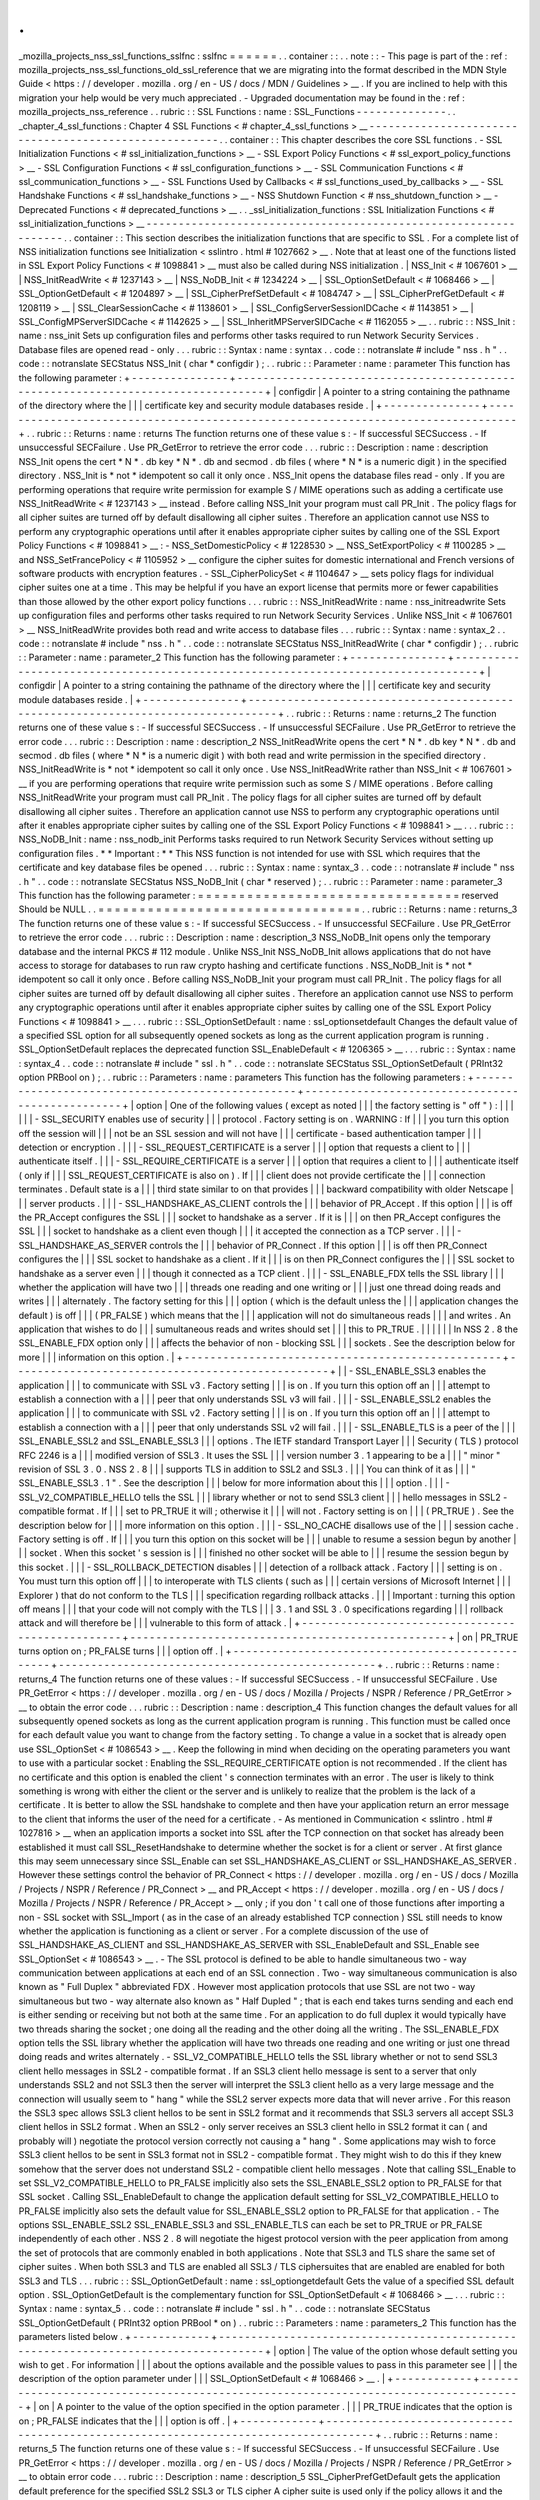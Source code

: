 .
.
_mozilla_projects_nss_ssl_functions_sslfnc
:
sslfnc
=
=
=
=
=
=
.
.
container
:
:
.
.
note
:
:
-
This
page
is
part
of
the
:
ref
:
mozilla_projects_nss_ssl_functions_old_ssl_reference
that
we
are
migrating
into
the
format
described
in
the
MDN
Style
Guide
<
https
:
/
/
developer
.
mozilla
.
org
/
en
-
US
/
docs
/
MDN
/
Guidelines
>
__
.
If
you
are
inclined
to
help
with
this
migration
your
help
would
be
very
much
appreciated
.
-
Upgraded
documentation
may
be
found
in
the
:
ref
:
mozilla_projects_nss_reference
.
.
rubric
:
:
SSL
Functions
:
name
:
SSL_Functions
-
-
-
-
-
-
-
-
-
-
-
-
-
-
.
.
_chapter_4_ssl_functions
:
Chapter
4
SSL
Functions
<
#
chapter_4_ssl_functions
>
__
-
-
-
-
-
-
-
-
-
-
-
-
-
-
-
-
-
-
-
-
-
-
-
-
-
-
-
-
-
-
-
-
-
-
-
-
-
-
-
-
-
-
-
-
-
-
-
-
-
-
-
-
-
-
.
.
container
:
:
This
chapter
describes
the
core
SSL
functions
.
-
SSL
Initialization
Functions
<
#
ssl_initialization_functions
>
__
-
SSL
Export
Policy
Functions
<
#
ssl_export_policy_functions
>
__
-
SSL
Configuration
Functions
<
#
ssl_configuration_functions
>
__
-
SSL
Communication
Functions
<
#
ssl_communication_functions
>
__
-
SSL
Functions
Used
by
Callbacks
<
#
ssl_functions_used_by_callbacks
>
__
-
SSL
Handshake
Functions
<
#
ssl_handshake_functions
>
__
-
NSS
Shutdown
Function
<
#
nss_shutdown_function
>
__
-
Deprecated
Functions
<
#
deprecated_functions
>
__
.
.
_ssl_initialization_functions
:
SSL
Initialization
Functions
<
#
ssl_initialization_functions
>
__
-
-
-
-
-
-
-
-
-
-
-
-
-
-
-
-
-
-
-
-
-
-
-
-
-
-
-
-
-
-
-
-
-
-
-
-
-
-
-
-
-
-
-
-
-
-
-
-
-
-
-
-
-
-
-
-
-
-
-
-
-
-
-
-
.
.
container
:
:
This
section
describes
the
initialization
functions
that
are
specific
to
SSL
.
For
a
complete
list
of
NSS
initialization
functions
see
Initialization
<
sslintro
.
html
#
1027662
>
__
.
Note
that
at
least
one
of
the
functions
listed
in
SSL
Export
Policy
Functions
<
#
1098841
>
__
must
also
be
called
during
NSS
initialization
.
|
NSS_Init
<
#
1067601
>
__
|
NSS_InitReadWrite
<
#
1237143
>
__
|
NSS_NoDB_Init
<
#
1234224
>
__
|
SSL_OptionSetDefault
<
#
1068466
>
__
|
SSL_OptionGetDefault
<
#
1204897
>
__
|
SSL_CipherPrefSetDefault
<
#
1084747
>
__
|
SSL_CipherPrefGetDefault
<
#
1208119
>
__
|
SSL_ClearSessionCache
<
#
1138601
>
__
|
SSL_ConfigServerSessionIDCache
<
#
1143851
>
__
|
SSL_ConfigMPServerSIDCache
<
#
1142625
>
__
|
SSL_InheritMPServerSIDCache
<
#
1162055
>
__
.
.
rubric
:
:
NSS_Init
:
name
:
nss_init
Sets
up
configuration
files
and
performs
other
tasks
required
to
run
Network
Security
Services
.
Database
files
are
opened
read
-
only
.
.
.
rubric
:
:
Syntax
:
name
:
syntax
.
.
code
:
:
notranslate
#
include
"
nss
.
h
"
.
.
code
:
:
notranslate
SECStatus
NSS_Init
(
char
*
configdir
)
;
.
.
rubric
:
:
Parameter
:
name
:
parameter
This
function
has
the
following
parameter
:
+
-
-
-
-
-
-
-
-
-
-
-
-
-
-
-
+
-
-
-
-
-
-
-
-
-
-
-
-
-
-
-
-
-
-
-
-
-
-
-
-
-
-
-
-
-
-
-
-
-
-
-
-
-
-
-
-
-
-
-
-
-
-
-
-
-
-
-
-
-
-
-
-
-
-
-
-
-
-
-
-
-
-
-
-
-
-
-
-
-
-
-
-
-
-
-
-
-
+
|
configdir
|
A
pointer
to
a
string
containing
the
pathname
of
the
directory
where
the
|
|
|
certificate
key
and
security
module
databases
reside
.
|
+
-
-
-
-
-
-
-
-
-
-
-
-
-
-
-
+
-
-
-
-
-
-
-
-
-
-
-
-
-
-
-
-
-
-
-
-
-
-
-
-
-
-
-
-
-
-
-
-
-
-
-
-
-
-
-
-
-
-
-
-
-
-
-
-
-
-
-
-
-
-
-
-
-
-
-
-
-
-
-
-
-
-
-
-
-
-
-
-
-
-
-
-
-
-
-
-
-
+
.
.
rubric
:
:
Returns
:
name
:
returns
The
function
returns
one
of
these
value
\
s
:
-
If
successful
SECSuccess
.
-
If
unsuccessful
SECFailure
.
Use
PR_GetError
to
retrieve
the
error
code
.
.
.
rubric
:
:
Description
:
name
:
description
NSS_Init
opens
the
cert
\
*
N
*
\
.
db
key
\
*
N
*
\
.
db
and
secmod
.
db
files
(
where
\
*
N
*
is
a
numeric
digit
)
in
the
specified
directory
.
NSS_Init
is
\
*
not
*
idempotent
so
call
it
only
once
.
NSS_Init
opens
the
database
files
read
-
only
.
If
you
are
performing
operations
that
require
write
permission
for
example
S
/
MIME
operations
such
as
adding
a
certificate
use
NSS_InitReadWrite
<
#
1237143
>
__
instead
.
Before
calling
NSS_Init
your
program
must
call
PR_Init
.
The
policy
flags
for
all
cipher
suites
are
turned
off
by
default
disallowing
all
cipher
suites
.
Therefore
an
application
cannot
use
NSS
to
perform
any
cryptographic
operations
until
after
it
enables
appropriate
cipher
suites
by
calling
one
of
the
SSL
Export
Policy
Functions
<
#
1098841
>
__
:
-
NSS_SetDomesticPolicy
<
#
1228530
>
__
NSS_SetExportPolicy
<
#
1100285
>
__
and
NSS_SetFrancePolicy
<
#
1105952
>
__
configure
the
cipher
suites
for
domestic
international
and
French
versions
of
software
products
with
encryption
features
.
-
SSL_CipherPolicySet
<
#
1104647
>
__
sets
policy
flags
for
individual
cipher
suites
one
at
a
time
.
This
may
be
helpful
if
you
have
an
export
license
that
permits
more
or
fewer
capabilities
than
those
allowed
by
the
other
export
policy
functions
.
.
.
rubric
:
:
NSS_InitReadWrite
:
name
:
nss_initreadwrite
Sets
up
configuration
files
and
performs
other
tasks
required
to
run
Network
Security
Services
.
Unlike
NSS_Init
<
#
1067601
>
__
NSS_InitReadWrite
provides
both
read
and
write
access
to
database
files
.
.
.
rubric
:
:
Syntax
:
name
:
syntax_2
.
.
code
:
:
notranslate
#
include
"
nss
.
h
"
.
.
code
:
:
notranslate
SECStatus
NSS_InitReadWrite
(
char
*
configdir
)
;
.
.
rubric
:
:
Parameter
:
name
:
parameter_2
This
function
has
the
following
parameter
:
+
-
-
-
-
-
-
-
-
-
-
-
-
-
-
-
+
-
-
-
-
-
-
-
-
-
-
-
-
-
-
-
-
-
-
-
-
-
-
-
-
-
-
-
-
-
-
-
-
-
-
-
-
-
-
-
-
-
-
-
-
-
-
-
-
-
-
-
-
-
-
-
-
-
-
-
-
-
-
-
-
-
-
-
-
-
-
-
-
-
-
-
-
-
-
-
-
-
+
|
configdir
|
A
pointer
to
a
string
containing
the
pathname
of
the
directory
where
the
|
|
|
certificate
key
and
security
module
databases
reside
.
|
+
-
-
-
-
-
-
-
-
-
-
-
-
-
-
-
+
-
-
-
-
-
-
-
-
-
-
-
-
-
-
-
-
-
-
-
-
-
-
-
-
-
-
-
-
-
-
-
-
-
-
-
-
-
-
-
-
-
-
-
-
-
-
-
-
-
-
-
-
-
-
-
-
-
-
-
-
-
-
-
-
-
-
-
-
-
-
-
-
-
-
-
-
-
-
-
-
-
+
.
.
rubric
:
:
Returns
:
name
:
returns_2
The
function
returns
one
of
these
value
\
s
:
-
If
successful
SECSuccess
.
-
If
unsuccessful
SECFailure
.
Use
PR_GetError
to
retrieve
the
error
code
.
.
.
rubric
:
:
Description
:
name
:
description_2
NSS_InitReadWrite
opens
the
cert
\
*
N
*
\
.
db
key
\
*
N
*
\
.
db
and
secmod
.
db
files
(
where
\
*
N
*
is
a
numeric
digit
)
with
both
read
and
write
permission
in
the
specified
directory
.
NSS_InitReadWrite
is
\
*
not
*
idempotent
so
call
it
only
once
.
Use
NSS_InitReadWrite
rather
than
NSS_Init
<
#
1067601
>
__
if
you
are
performing
operations
that
require
write
permission
such
as
some
S
/
MIME
operations
.
Before
calling
NSS_InitReadWrite
your
program
must
call
PR_Init
.
The
policy
flags
for
all
cipher
suites
are
turned
off
by
default
disallowing
all
cipher
suites
.
Therefore
an
application
cannot
use
NSS
to
perform
any
cryptographic
operations
until
after
it
enables
appropriate
cipher
suites
by
calling
one
of
the
SSL
Export
Policy
Functions
<
#
1098841
>
__
.
.
.
rubric
:
:
NSS_NoDB_Init
:
name
:
nss_nodb_init
Performs
tasks
required
to
run
Network
Security
Services
without
setting
up
configuration
files
.
*
*
Important
:
*
*
This
NSS
function
is
not
intended
for
use
with
SSL
which
requires
that
the
certificate
and
key
database
files
be
opened
.
.
.
rubric
:
:
Syntax
:
name
:
syntax_3
.
.
code
:
:
notranslate
#
include
"
nss
.
h
"
.
.
code
:
:
notranslate
SECStatus
NSS_NoDB_Init
(
char
*
reserved
)
;
.
.
rubric
:
:
Parameter
:
name
:
parameter_3
This
function
has
the
following
parameter
:
=
=
=
=
=
=
=
=
=
=
=
=
=
=
=
=
=
=
=
=
=
=
=
=
=
=
=
=
=
=
=
=
reserved
Should
be
NULL
.
.
=
=
=
=
=
=
=
=
=
=
=
=
=
=
=
=
=
=
=
=
=
=
=
=
=
=
=
=
=
=
=
=
.
.
rubric
:
:
Returns
:
name
:
returns_3
The
function
returns
one
of
these
value
\
s
:
-
If
successful
SECSuccess
.
-
If
unsuccessful
SECFailure
.
Use
PR_GetError
to
retrieve
the
error
code
.
.
.
rubric
:
:
Description
:
name
:
description_3
NSS_NoDB_Init
opens
only
the
temporary
database
and
the
internal
PKCS
#
112
module
.
Unlike
NSS_Init
NSS_NoDB_Init
allows
applications
that
do
not
have
access
to
storage
for
databases
to
run
raw
crypto
hashing
and
certificate
functions
.
NSS_NoDB_Init
is
\
*
not
*
idempotent
so
call
it
only
once
.
Before
calling
NSS_NoDB_Init
your
program
must
call
PR_Init
.
The
policy
flags
for
all
cipher
suites
are
turned
off
by
default
disallowing
all
cipher
suites
.
Therefore
an
application
cannot
use
NSS
to
perform
any
cryptographic
operations
until
after
it
enables
appropriate
cipher
suites
by
calling
one
of
the
SSL
Export
Policy
Functions
<
#
1098841
>
__
.
.
.
rubric
:
:
SSL_OptionSetDefault
:
name
:
ssl_optionsetdefault
Changes
the
default
value
of
a
specified
SSL
option
for
all
subsequently
opened
sockets
as
long
as
the
current
application
program
is
running
.
SSL_OptionSetDefault
replaces
the
deprecated
function
SSL_EnableDefault
<
#
1206365
>
__
.
.
.
rubric
:
:
Syntax
:
name
:
syntax_4
.
.
code
:
:
notranslate
#
include
"
ssl
.
h
"
.
.
code
:
:
notranslate
SECStatus
SSL_OptionSetDefault
(
PRInt32
option
PRBool
on
)
;
.
.
rubric
:
:
Parameters
:
name
:
parameters
This
function
has
the
following
parameters
:
+
-
-
-
-
-
-
-
-
-
-
-
-
-
-
-
-
-
-
-
-
-
-
-
-
-
-
-
-
-
-
-
-
-
-
-
-
-
-
-
-
-
-
-
-
-
-
-
-
-
+
-
-
-
-
-
-
-
-
-
-
-
-
-
-
-
-
-
-
-
-
-
-
-
-
-
-
-
-
-
-
-
-
-
-
-
-
-
-
-
-
-
-
-
-
-
-
-
-
-
+
|
option
|
One
of
the
following
values
(
except
as
noted
|
|
|
the
factory
setting
is
"
off
"
)
:
|
|
|
|
|
|
-
SSL_SECURITY
enables
use
of
security
|
|
|
protocol
.
Factory
setting
is
on
.
WARNING
:
If
|
|
|
you
turn
this
option
off
the
session
will
|
|
|
not
be
an
SSL
session
and
will
not
have
|
|
|
certificate
-
based
authentication
tamper
|
|
|
detection
or
encryption
.
|
|
|
-
SSL_REQUEST_CERTIFICATE
is
a
server
|
|
|
option
that
requests
a
client
to
|
|
|
authenticate
itself
.
|
|
|
-
SSL_REQUIRE_CERTIFICATE
is
a
server
|
|
|
option
that
requires
a
client
to
|
|
|
authenticate
itself
(
only
if
|
|
|
SSL_REQUEST_CERTIFICATE
is
also
on
)
.
If
|
|
|
client
does
not
provide
certificate
the
|
|
|
connection
terminates
.
Default
state
is
a
|
|
|
third
state
similar
to
on
that
provides
|
|
|
backward
compatibility
with
older
Netscape
|
|
|
server
products
.
|
|
|
-
SSL_HANDSHAKE_AS_CLIENT
controls
the
|
|
|
behavior
of
PR_Accept
.
If
this
option
|
|
|
is
off
the
PR_Accept
configures
the
SSL
|
|
|
socket
to
handshake
as
a
server
.
If
it
is
|
|
|
on
then
PR_Accept
configures
the
SSL
|
|
|
socket
to
handshake
as
a
client
even
though
|
|
|
it
accepted
the
connection
as
a
TCP
server
.
|
|
|
-
SSL_HANDSHAKE_AS_SERVER
controls
the
|
|
|
behavior
of
PR_Connect
.
If
this
option
|
|
|
is
off
then
PR_Connect
configures
the
|
|
|
SSL
socket
to
handshake
as
a
client
.
If
it
|
|
|
is
on
then
PR_Connect
configures
the
|
|
|
SSL
socket
to
handshake
as
a
server
even
|
|
|
though
it
connected
as
a
TCP
client
.
|
|
|
-
SSL_ENABLE_FDX
tells
the
SSL
library
|
|
|
whether
the
application
will
have
two
|
|
|
threads
one
reading
and
one
writing
or
|
|
|
just
one
thread
doing
reads
and
writes
|
|
|
alternately
.
The
factory
setting
for
this
|
|
|
option
(
which
is
the
default
unless
the
|
|
|
application
changes
the
default
)
is
off
|
|
|
(
PR_FALSE
)
which
means
that
the
|
|
|
application
will
not
do
simultaneous
reads
|
|
|
and
writes
.
An
application
that
wishes
to
do
|
|
|
sumultaneous
reads
and
writes
should
set
|
|
|
this
to
PR_TRUE
.
|
|
|
|
|
|
In
NSS
2
.
8
the
SSL_ENABLE_FDX
option
only
|
|
|
affects
the
behavior
of
non
-
blocking
SSL
|
|
|
sockets
.
See
the
description
below
for
more
|
|
|
information
on
this
option
.
|
+
-
-
-
-
-
-
-
-
-
-
-
-
-
-
-
-
-
-
-
-
-
-
-
-
-
-
-
-
-
-
-
-
-
-
-
-
-
-
-
-
-
-
-
-
-
-
-
-
-
+
-
-
-
-
-
-
-
-
-
-
-
-
-
-
-
-
-
-
-
-
-
-
-
-
-
-
-
-
-
-
-
-
-
-
-
-
-
-
-
-
-
-
-
-
-
-
-
-
-
+
|
|
-
SSL_ENABLE_SSL3
enables
the
application
|
|
|
to
communicate
with
SSL
v3
.
Factory
setting
|
|
|
is
on
.
If
you
turn
this
option
off
an
|
|
|
attempt
to
establish
a
connection
with
a
|
|
|
peer
that
only
understands
SSL
v3
will
fail
.
|
|
|
-
SSL_ENABLE_SSL2
enables
the
application
|
|
|
to
communicate
with
SSL
v2
.
Factory
setting
|
|
|
is
on
.
If
you
turn
this
option
off
an
|
|
|
attempt
to
establish
a
connection
with
a
|
|
|
peer
that
only
understands
SSL
v2
will
fail
.
|
|
|
-
SSL_ENABLE_TLS
is
a
peer
of
the
|
|
|
SSL_ENABLE_SSL2
and
SSL_ENABLE_SSL3
|
|
|
options
.
The
IETF
standard
Transport
Layer
|
|
|
Security
(
TLS
)
protocol
RFC
2246
is
a
|
|
|
modified
version
of
SSL3
.
It
uses
the
SSL
|
|
|
version
number
3
.
1
appearing
to
be
a
|
|
|
"
minor
"
revision
of
SSL
3
.
0
.
NSS
2
.
8
|
|
|
supports
TLS
in
addition
to
SSL2
and
SSL3
.
|
|
|
You
can
think
of
it
as
|
|
|
"
SSL_ENABLE_SSL3
.
1
"
.
See
the
description
|
|
|
below
for
more
information
about
this
|
|
|
option
.
|
|
|
-
SSL_V2_COMPATIBLE_HELLO
tells
the
SSL
|
|
|
library
whether
or
not
to
send
SSL3
client
|
|
|
hello
messages
in
SSL2
-
compatible
format
.
If
|
|
|
set
to
PR_TRUE
it
will
;
otherwise
it
|
|
|
will
not
.
Factory
setting
is
on
|
|
|
(
PR_TRUE
)
.
See
the
description
below
for
|
|
|
more
information
on
this
option
.
|
|
|
-
SSL_NO_CACHE
disallows
use
of
the
|
|
|
session
cache
.
Factory
setting
is
off
.
If
|
|
|
you
turn
this
option
on
this
socket
will
be
|
|
|
unable
to
resume
a
session
begun
by
another
|
|
|
socket
.
When
this
socket
'
s
session
is
|
|
|
finished
no
other
socket
will
be
able
to
|
|
|
resume
the
session
begun
by
this
socket
.
|
|
|
-
SSL_ROLLBACK_DETECTION
disables
|
|
|
detection
of
a
rollback
attack
.
Factory
|
|
|
setting
is
on
.
You
must
turn
this
option
off
|
|
|
to
interoperate
with
TLS
clients
(
such
as
|
|
|
certain
versions
of
Microsoft
Internet
|
|
|
Explorer
)
that
do
not
conform
to
the
TLS
|
|
|
specification
regarding
rollback
attacks
.
|
|
|
Important
:
turning
this
option
off
means
|
|
|
that
your
code
will
not
comply
with
the
TLS
|
|
|
3
.
1
and
SSL
3
.
0
specifications
regarding
|
|
|
rollback
attack
and
will
therefore
be
|
|
|
vulnerable
to
this
form
of
attack
.
|
+
-
-
-
-
-
-
-
-
-
-
-
-
-
-
-
-
-
-
-
-
-
-
-
-
-
-
-
-
-
-
-
-
-
-
-
-
-
-
-
-
-
-
-
-
-
-
-
-
-
+
-
-
-
-
-
-
-
-
-
-
-
-
-
-
-
-
-
-
-
-
-
-
-
-
-
-
-
-
-
-
-
-
-
-
-
-
-
-
-
-
-
-
-
-
-
-
-
-
-
+
|
on
|
PR_TRUE
turns
option
on
;
PR_FALSE
turns
|
|
|
option
off
.
|
+
-
-
-
-
-
-
-
-
-
-
-
-
-
-
-
-
-
-
-
-
-
-
-
-
-
-
-
-
-
-
-
-
-
-
-
-
-
-
-
-
-
-
-
-
-
-
-
-
-
+
-
-
-
-
-
-
-
-
-
-
-
-
-
-
-
-
-
-
-
-
-
-
-
-
-
-
-
-
-
-
-
-
-
-
-
-
-
-
-
-
-
-
-
-
-
-
-
-
-
+
.
.
rubric
:
:
Returns
:
name
:
returns_4
The
function
returns
one
of
these
values
:
-
If
successful
SECSuccess
.
-
If
unsuccessful
SECFailure
.
Use
PR_GetError
<
https
:
/
/
developer
.
mozilla
.
org
/
en
-
US
/
docs
/
Mozilla
/
Projects
/
NSPR
/
Reference
/
PR_GetError
>
__
to
obtain
the
error
code
.
.
.
rubric
:
:
Description
:
name
:
description_4
This
function
changes
the
default
values
for
all
subsequently
opened
sockets
as
long
as
the
current
application
program
is
running
.
This
function
must
be
called
once
for
each
default
value
you
want
to
change
from
the
factory
setting
.
To
change
a
value
in
a
socket
that
is
already
open
use
SSL_OptionSet
<
#
1086543
>
__
.
Keep
the
following
in
mind
when
deciding
on
the
operating
parameters
you
want
to
use
with
a
particular
socket
:
Enabling
the
SSL_REQUIRE_CERTIFICATE
option
is
not
recommended
.
If
the
client
has
no
certificate
and
this
option
is
enabled
the
client
'
s
connection
terminates
with
an
error
.
The
user
is
likely
to
think
something
is
wrong
with
either
the
client
or
the
server
and
is
unlikely
to
realize
that
the
problem
is
the
lack
of
a
certificate
.
It
is
better
to
allow
the
SSL
handshake
to
complete
and
then
have
your
application
return
an
error
message
to
the
client
that
informs
the
user
of
the
need
for
a
certificate
.
-
As
mentioned
in
Communication
<
sslintro
.
html
#
1027816
>
__
when
an
application
imports
a
socket
into
SSL
after
the
TCP
connection
on
that
socket
has
already
been
established
it
must
call
SSL_ResetHandshake
to
determine
whether
the
socket
is
for
a
client
or
server
.
At
first
glance
this
may
seem
unnecessary
since
SSL_Enable
can
set
SSL_HANDSHAKE_AS_CLIENT
or
SSL_HANDSHAKE_AS_SERVER
.
However
these
settings
control
the
behavior
of
PR_Connect
<
https
:
/
/
developer
.
mozilla
.
org
/
en
-
US
/
docs
/
Mozilla
/
Projects
/
NSPR
/
Reference
/
PR_Connect
>
__
and
PR_Accept
<
https
:
/
/
developer
.
mozilla
.
org
/
en
-
US
/
docs
/
Mozilla
/
Projects
/
NSPR
/
Reference
/
PR_Accept
>
__
only
;
if
you
don
'
t
call
one
of
those
functions
after
importing
a
non
-
SSL
socket
with
SSL_Import
(
as
in
the
case
of
an
already
established
TCP
connection
)
SSL
still
needs
to
know
whether
the
application
is
functioning
as
a
client
or
server
.
For
a
complete
discussion
of
the
use
of
SSL_HANDSHAKE_AS_CLIENT
and
SSL_HANDSHAKE_AS_SERVER
with
SSL_EnableDefault
and
SSL_Enable
see
SSL_OptionSet
<
#
1086543
>
__
.
-
The
SSL
protocol
is
defined
to
be
able
to
handle
simultaneous
two
-
way
communication
between
applications
at
each
end
of
an
SSL
connection
.
Two
-
way
simultaneous
communication
is
also
known
as
"
Full
Duplex
"
abbreviated
FDX
.
However
most
application
protocols
that
use
SSL
are
not
two
-
way
simultaneous
but
two
-
way
alternate
also
known
as
"
Half
Dupled
"
;
that
is
each
end
takes
turns
sending
and
each
end
is
either
sending
or
receiving
but
not
both
at
the
same
time
.
For
an
application
to
do
full
duplex
it
would
typically
have
two
threads
sharing
the
socket
;
one
doing
all
the
reading
and
the
other
doing
all
the
writing
.
The
SSL_ENABLE_FDX
option
tells
the
SSL
library
whether
the
application
will
have
two
threads
one
reading
and
one
writing
or
just
one
thread
doing
reads
and
writes
alternately
.
-
SSL_V2_COMPATIBLE_HELLO
tells
the
SSL
library
whether
or
not
to
send
SSL3
client
hello
messages
in
SSL2
-
compatible
format
.
If
an
SSL3
client
hello
message
is
sent
to
a
server
that
only
understands
SSL2
and
not
SSL3
then
the
server
will
interpret
the
SSL3
client
hello
as
a
very
large
message
and
the
connection
will
usually
seem
to
"
hang
"
while
the
SSL2
server
expects
more
data
that
will
never
arrive
.
For
this
reason
the
SSL3
spec
allows
SSL3
client
hellos
to
be
sent
in
SSL2
format
and
it
recommends
that
SSL3
servers
all
accept
SSL3
client
hellos
in
SSL2
format
.
When
an
SSL2
-
only
server
receives
an
SSL3
client
hello
in
SSL2
format
it
can
(
and
probably
will
)
negotiate
the
protocol
version
correctly
not
causing
a
"
hang
"
.
Some
applications
may
wish
to
force
SSL3
client
hellos
to
be
sent
in
SSL3
format
not
in
SSL2
-
compatible
format
.
They
might
wish
to
do
this
if
they
knew
somehow
that
the
server
does
not
understand
SSL2
-
compatible
client
hello
messages
.
Note
that
calling
SSL_Enable
to
set
SSL_V2_COMPATIBLE_HELLO
to
PR_FALSE
implicitly
also
sets
the
SSL_ENABLE_SSL2
option
to
PR_FALSE
for
that
SSL
socket
.
Calling
SSL_EnableDefault
to
change
the
application
default
setting
for
SSL_V2_COMPATIBLE_HELLO
to
PR_FALSE
implicitly
also
sets
the
default
value
for
SSL_ENABLE_SSL2
option
to
PR_FALSE
for
that
application
.
-
The
options
SSL_ENABLE_SSL2
SSL_ENABLE_SSL3
and
SSL_ENABLE_TLS
\
can
each
be
set
to
PR_TRUE
or
PR_FALSE
independently
of
each
other
.
NSS
2
.
8
will
negotiate
the
higest
protocol
version
with
the
peer
application
from
among
the
set
of
protocols
that
are
commonly
enabled
in
both
applications
.
Note
that
SSL3
and
TLS
share
the
same
set
of
cipher
suites
.
When
both
SSL3
and
TLS
are
enabled
all
SSL3
/
TLS
ciphersuites
that
are
enabled
are
enabled
for
both
SSL3
and
TLS
.
.
.
rubric
:
:
SSL_OptionGetDefault
:
name
:
ssl_optiongetdefault
Gets
the
value
of
a
specified
SSL
default
option
.
SSL_OptionGetDefault
is
the
complementary
function
for
SSL_OptionSetDefault
<
#
1068466
>
__
.
.
.
rubric
:
:
Syntax
:
name
:
syntax_5
.
.
code
:
:
notranslate
#
include
"
ssl
.
h
"
.
.
code
:
:
notranslate
SECStatus
SSL_OptionGetDefault
(
PRInt32
option
PRBool
*
on
)
.
.
rubric
:
:
Parameters
:
name
:
parameters_2
This
function
has
the
parameters
listed
below
.
+
-
-
-
-
-
-
-
-
-
-
-
-
+
-
-
-
-
-
-
-
-
-
-
-
-
-
-
-
-
-
-
-
-
-
-
-
-
-
-
-
-
-
-
-
-
-
-
-
-
-
-
-
-
-
-
-
-
-
-
-
-
-
-
-
-
-
-
-
-
-
-
-
-
-
-
-
-
-
-
-
-
-
-
-
-
-
-
-
-
-
-
-
-
-
-
-
-
+
|
option
|
The
value
of
the
option
whose
default
setting
you
wish
to
get
.
For
information
|
|
|
about
the
options
available
and
the
possible
values
to
pass
in
this
parameter
see
|
|
|
the
description
of
the
option
parameter
under
|
|
|
SSL_OptionSetDefault
<
#
1068466
>
__
.
|
+
-
-
-
-
-
-
-
-
-
-
-
-
+
-
-
-
-
-
-
-
-
-
-
-
-
-
-
-
-
-
-
-
-
-
-
-
-
-
-
-
-
-
-
-
-
-
-
-
-
-
-
-
-
-
-
-
-
-
-
-
-
-
-
-
-
-
-
-
-
-
-
-
-
-
-
-
-
-
-
-
-
-
-
-
-
-
-
-
-
-
-
-
-
-
-
-
-
+
|
on
|
A
pointer
to
the
value
of
the
option
specified
in
the
option
parameter
.
|
|
|
PR_TRUE
indicates
that
the
option
is
on
;
PR_FALSE
indicates
that
the
|
|
|
option
is
off
.
|
+
-
-
-
-
-
-
-
-
-
-
-
-
+
-
-
-
-
-
-
-
-
-
-
-
-
-
-
-
-
-
-
-
-
-
-
-
-
-
-
-
-
-
-
-
-
-
-
-
-
-
-
-
-
-
-
-
-
-
-
-
-
-
-
-
-
-
-
-
-
-
-
-
-
-
-
-
-
-
-
-
-
-
-
-
-
-
-
-
-
-
-
-
-
-
-
-
-
+
.
.
rubric
:
:
Returns
:
name
:
returns_5
The
function
returns
one
of
these
value
\
s
:
-
If
successful
SECSuccess
.
-
If
unsuccessful
SECFailure
.
Use
PR_GetError
<
https
:
/
/
developer
.
mozilla
.
org
/
en
-
US
/
docs
/
Mozilla
/
Projects
/
NSPR
/
Reference
/
PR_GetError
>
__
to
obtain
error
code
.
.
.
rubric
:
:
Description
:
name
:
description_5
SSL_CipherPrefGetDefault
gets
the
application
default
preference
for
the
specified
SSL2
SSL3
or
TLS
cipher
A
cipher
suite
is
used
only
if
the
policy
allows
it
and
the
preference
for
it
is
set
to
PR_TRUE
.
.
.
rubric
:
:
SSL_CipherPrefSetDefault
:
name
:
ssl_cipherprefsetdefault
Enables
or
disables
SSL2
or
SSL3
cipher
suites
(
subject
to
which
cipher
suites
are
permitted
or
disallowed
by
previous
calls
to
one
or
more
of
the
SSL
Export
Policy
Functions
<
#
1098841
>
__
)
.
This
function
must
be
called
once
for
each
cipher
you
want
to
enable
or
disable
by
default
.
.
.
rubric
:
:
Syntax
:
name
:
syntax_6
.
.
code
:
:
notranslate
#
include
"
ssl
.
h
"
.
.
code
:
:
notranslate
SECStatus
SSL_CipherPrefSetDefault
(
PRInt32
cipher
PRBool
enabled
)
;
.
.
rubric
:
:
Parameters
:
name
:
parameters_3
This
function
has
the
following
parameters
:
+
-
-
-
-
-
-
-
-
-
-
-
-
-
-
-
-
-
-
-
-
-
-
-
-
-
-
-
-
-
-
-
-
-
-
-
-
-
-
-
-
-
-
-
-
-
-
-
-
-
+
-
-
-
-
-
-
-
-
-
-
-
-
-
-
-
-
-
-
-
-
-
-
-
-
-
-
-
-
-
-
-
-
-
-
-
-
-
-
-
-
-
-
-
-
-
-
-
-
-
+
|
cipher
|
One
of
the
following
values
for
SSL2
(
factory
|
|
|
settings
for
all
are
enabled
)
:
|
|
|
|
|
|
SSL_EN_RC4_128_WITH_
|
|
|
MD5
SSL_EN_RC4_128_EXPORT40_WITH_MD5
|
|
|
SSL_EN_RC2_128_CBC_WITH_MD5
SSL_EN_RC2_128
|
|
|
_CBC_EXPORT40_WITH_MD5
SSL_EN_DES_64_CBC_W
|
|
|
ITH_MD5
SSL_EN_DES_192_EDE3_CBC_WITH_MD5
|
|
|
|
|
|
Or
one
of
the
following
values
for
SSL3
/
TLS
|
|
|
(
unless
indicated
otherwise
factory
settings
|
|
|
for
all
are
enabled
)
:
|
|
|
|
|
|
TLS_DHE_RSA_WITH_AES_256_CBC_SHA
(
not
|
|
|
enabled
by
default
;
client
side
only
)
|
|
|
TLS_DHE_DSS_WITH_AES_256_CBC_SHA
(
not
|
|
|
enabled
by
default
;
client
side
only
)
|
|
|
TLS_RSA_WITH_AES_256_CBC_SHA
(
not
enabled
|
|
|
by
default
)
|
|
|
SSL_FORTEZZA_DMS_WITH_RC4_128_SHA
|
|
|
TLS_DHE_DSS_WITH_RC4_128_SHA
(
not
enabled
|
|
|
by
default
;
client
side
only
)
|
|
|
TLS_DHE_RSA_WITH_AES_128_CBC_SHA
(
not
|
|
|
enabled
by
default
;
client
side
only
)
|
|
|
TLS_DHE_DSS_WITH_AES_128_CBC_SHA
(
not
|
|
|
enabled
by
default
;
client
side
only
)
|
|
|
SSL_RSA_WITH_RC4_128_MD5
|
|
|
SSL_RSA_WITH_RC4_128_SHA
(
not
enabled
by
|
|
|
default
)
|
|
|
TLS_RSA_WITH_AES_128_CBC_SHA
(
not
enabled
|
|
|
by
default
)
|
|
|
SSL_DHE_RSA_WITH_3DES_EDE_CBC_SHA
(
not
|
|
|
enabled
by
default
;
client
side
only
)
|
|
|
SSL_DHE_DSS_WITH_3DES_EDE_CBC_SHA
(
not
|
|
|
enabled
by
default
;
client
side
only
)
|
|
|
SSL_RSA_FIPS_WITH_3DES_EDE_CBC_SHA
|
|
|
SSL_RSA_WITH_3DES_EDE_CBC_SHA
|
|
|
SSL_FORTEZZA_DMS_WITH_FORTEZZA_CBC_SHA
|
|
|
SSL_DHE_RSA_WITH_DES_CBC_SHA
(
not
enabled
|
|
|
by
default
;
client
side
only
)
|
|
|
SSL_DHE_DSS_WITH_DES_CBC_SHA
(
not
enabled
|
|
|
by
default
;
client
side
only
)
|
|
|
SSL_RSA_FIPS_WITH_DES_CBC_SHA
|
|
|
SSL_RSA_WITH_DES_CBC_SHA
|
|
|
TLS_RSA_EXPORT1024_WITH_RC4_56_SHA
|
|
|
TLS_RSA_EXPORT1024_WITH_DES_CBC_SHA
|
|
|
SSL_RSA_EXPORT_WITH_RC4_40_MD5
|
|
|
SSL_RSA_EXPORT_WITH_RC2_CBC_40_MD5
|
|
|
SSL_FORTEZZA_DMS_WITH_NULL_SHA
|
|
|
SSL_RSA_WITH_NULL_SHA
(
not
enabled
by
|
|
|
default
)
|
|
|
SSL_RSA_WITH_NULL_MD5
(
not
enabled
by
|
|
|
default
)
|
+
-
-
-
-
-
-
-
-
-
-
-
-
-
-
-
-
-
-
-
-
-
-
-
-
-
-
-
-
-
-
-
-
-
-
-
-
-
-
-
-
-
-
-
-
-
-
-
-
-
+
-
-
-
-
-
-
-
-
-
-
-
-
-
-
-
-
-
-
-
-
-
-
-
-
-
-
-
-
-
-
-
-
-
-
-
-
-
-
-
-
-
-
-
-
-
-
-
-
-
+
|
enabled
|
If
nonzero
the
specified
cipher
is
enabled
.
If
|
|
|
zero
the
cipher
is
disabled
.
|
+
-
-
-
-
-
-
-
-
-
-
-
-
-
-
-
-
-
-
-
-
-
-
-
-
-
-
-
-
-
-
-
-
-
-
-
-
-
-
-
-
-
-
-
-
-
-
-
-
-
+
-
-
-
-
-
-
-
-
-
-
-
-
-
-
-
-
-
-
-
-
-
-
-
-
-
-
-
-
-
-
-
-
-
-
-
-
-
-
-
-
-
-
-
-
-
-
-
-
-
+
.
.
rubric
:
:
Returns
:
name
:
returns_6
The
function
returns
one
of
these
values
:
-
If
successful
SECSuccess
.
-
If
unsuccessful
SECFailure
.
Use
PR_GetError
<
https
:
/
/
developer
.
mozilla
.
org
/
en
-
US
/
docs
/
Mozilla
/
Projects
/
NSPR
/
Reference
/
PR_GetError
>
__
to
obtain
the
error
code
.
.
.
rubric
:
:
Description
:
name
:
description_6
The
CipherPrefSetDefault
function
enables
or
disables
individual
cipher
suites
globally
.
You
typically
call
this
in
response
to
changes
in
user
-
controlled
settings
.
You
must
call
this
function
once
for
each
cipher
you
want
to
enable
or
disable
.
To
enable
or
disable
cipher
suites
for
an
individual
socket
use
SSL_CipherPrefSet
<
#
1214758
>
__
.
The
set
of
available
SSL
cipher
suites
may
grow
from
release
to
release
of
NSS
.
Applications
will
find
it
desirable
to
determine
at
run
time
what
SSL2
cipher
kinds
and
SSL3
cipher
suites
are
actually
implememted
in
a
particular
release
.
Applications
may
disable
any
cipher
suites
that
they
don
'
t
know
about
(
for
example
that
they
cannot
present
to
the
user
via
a
GUI
)
.
To
that
end
NSS
provides
a
table
that
can
be
examined
at
run
time
.
All
aspects
of
this
table
are
declared
in
ssl
.
h
.
SSL_ImplementedCiphers
[
]
is
an
external
array
of
unsigned
16
-
bit
integers
whose
values
are
either
SSL2
cipher
kinds
or
SSL3
cipher
suites
.
The
values
are
the
same
as
the
values
used
to
enable
or
disable
a
cipher
suite
via
calls
to
SSL_CipherPrefSetDefault
<
#
1084747
>
__
and
are
defined
in
sslproto
.
h
.
The
number
of
values
in
the
table
is
contained
in
an
external
16
-
bit
integer
named
SSL_NumImplementedCiphers
.
The
macro
SSL_IS_SSL2_CIPHER
can
be
used
to
determine
whether
a
particular
value
is
an
SSL2
or
an
SSL3
cipher
.
*
*
WARNING
*
*
:
Using
the
external
array
SSL_ImplementedCiphers
[
]
directly
is
deprecated
.
It
causes
dynamic
linking
issues
at
run
-
time
after
an
update
of
NSS
because
the
actual
size
of
the
array
changes
between
releases
.
The
recommended
way
of
accessing
the
array
is
through
the
SSL_GetImplementedCiphers
(
)
and
SSL_GetNumImplementedCiphers
(
)
accessors
.
By
default
all
SSL2
and
12
SSL3
/
TLS
cipher
suites
are
enabled
.
However
this
does
not
necessarily
mean
that
they
are
all
permitted
.
The
SSL_CipherPrefSetDefault
function
cannot
override
cipher
suite
policy
settings
that
are
not
permitted
;
see
SSL
Export
Policy
Functions
<
#
1098841
>
__
for
details
.
Your
application
must
call
one
of
the
export
policy
functions
before
it
can
perform
any
cryptographic
operations
.
The
TLS_RSA_EXPORT1024_WITH_DES_CBC_SHA
and
TLS_RSA_EXPORT1024_WITH_RC4_56_SHA
cipher
suites
are
defined
in
RFC
2246
.
They
work
with
both
SSL3
and
TLS
.
They
use
symmetric
ciphers
with
an
effective
key
size
of
56
bits
.
The
so
-
called
56
-
bit
export
browsers
and
servers
use
these
cipher
suites
.
The
cipher
suite
numbers
for
the
SSL_RSA_FIPS_WITH_3DES_EDE_CBC_SHA
and
SSL_RSA_FIPS_WITH_DES_CBC_SHA
cipher
suites
have
been
changed
so
that
they
are
no
longer
"
experimental
"
values
.
If
an
application
attempts
to
set
or
set
the
policy
or
preference
for
one
of
the
old
FIPS
cipher
suite
numbers
the
library
recognizes
the
old
number
and
sets
or
gets
the
value
for
the
new
cipher
suite
number
instead
.
In
this
release
the
three
SSL_FORTEZZA_
cipher
suites
cannot
be
enabled
unless
there
is
a
PKCS
#
11
module
available
with
a
FORTEZZA
-
enabled
token
.
The
SSL_FORTEZZA_
cipher
suites
will
be
removed
in
NSS
3
.
11
.
.
.
rubric
:
:
SSL_CipherPrefGetDefault
:
name
:
ssl_cipherprefgetdefault
Gets
the
current
default
preference
setting
for
a
specified
SSL2
or
SSL3
cipher
suite
.
.
.
rubric
:
:
Syntax
:
name
:
syntax_7
.
.
code
:
:
notranslate
#
include
"
ssl
.
h
"
.
.
code
:
:
notranslate
SECStatus
SSL_CipherPrefSetDefault
(
PRInt32
cipher
PRBool
*
enabled
)
;
.
.
rubric
:
:
Parameters
:
name
:
parameters_4
This
function
has
the
parameters
listed
below
.
+
-
-
-
-
-
-
-
-
-
+
-
-
-
-
-
-
-
-
-
-
-
-
-
-
-
-
-
-
-
-
-
-
-
-
-
-
-
-
-
-
-
-
-
-
-
-
-
-
-
-
-
-
-
-
-
-
-
-
-
-
-
-
-
-
-
-
-
-
-
-
-
-
-
-
-
-
-
-
-
-
-
-
-
-
-
-
-
-
-
-
-
-
-
-
-
-
-
+
|
cipher
|
The
cipher
suite
whose
default
preference
setting
you
want
to
get
.
For
a
list
of
the
|
|
|
cipher
suites
you
can
specify
see
SSL_CipherPrefSetDefault
<
#
1084747
>
__
.
|
+
-
-
-
-
-
-
-
-
-
+
-
-
-
-
-
-
-
-
-
-
-
-
-
-
-
-
-
-
-
-
-
-
-
-
-
-
-
-
-
-
-
-
-
-
-
-
-
-
-
-
-
-
-
-
-
-
-
-
-
-
-
-
-
-
-
-
-
-
-
-
-
-
-
-
-
-
-
-
-
-
-
-
-
-
-
-
-
-
-
-
-
-
-
-
-
-
-
+
|
enabled
|
A
pointer
to
the
default
value
associated
with
the
cipher
specified
in
the
cipher
|
|
|
parameter
.
If
nonzero
the
specified
cipher
is
enabled
.
If
zero
the
cipher
is
|
|
|
disabled
.
|
+
-
-
-
-
-
-
-
-
-
+
-
-
-
-
-
-
-
-
-
-
-
-
-
-
-
-
-
-
-
-
-
-
-
-
-
-
-
-
-
-
-
-
-
-
-
-
-
-
-
-
-
-
-
-
-
-
-
-
-
-
-
-
-
-
-
-
-
-
-
-
-
-
-
-
-
-
-
-
-
-
-
-
-
-
-
-
-
-
-
-
-
-
-
-
-
-
-
+
.
.
rubric
:
:
Returns
:
name
:
returns_7
The
function
returns
one
of
these
value
\
s
:
-
If
successful
SECSuccess
.
-
If
unsuccessful
SECFailure
.
Use
PR_GetError
<
https
:
/
/
developer
.
mozilla
.
org
/
en
-
US
/
docs
/
Mozilla
/
Projects
/
NSPR
/
Reference
/
PR_GetError
>
__
to
obtain
error
code
.
.
.
rubric
:
:
Description
:
name
:
description_7
SSL_CipherPrefGetDefault
performs
the
complementary
function
to
SSL_CipherPrefSetDefault
.
It
returns
the
application
process
'
current
default
preference
value
for
the
specified
cipher
suite
.
If
the
application
has
not
previously
set
the
default
preference
SSL_CipherPrefGetDefault
returns
the
factory
setting
.
.
.
rubric
:
:
SSL_ClearSessionCache
:
name
:
ssl_clearsessioncache
Empties
the
SSL
client
session
ID
cache
.
.
.
rubric
:
:
Syntax
:
name
:
syntax_8
.
.
code
:
:
notranslate
#
include
"
ssl
.
h
"
.
.
code
:
:
notranslate
void
SSL_ClearSessionCache
(
void
)
;
.
.
rubric
:
:
Description
:
name
:
description_8
You
must
call
SSL_ClearSessionCache
after
you
use
one
of
the
SSL
Export
Policy
Functions
<
#
1098841
>
__
to
change
cipher
suite
policy
settings
or
use
SSL_CipherPrefSetDefault
<
#
1084747
>
__
to
enable
or
disable
any
cipher
suite
.
Otherwise
the
old
settings
remain
in
the
session
cache
and
will
be
used
instead
of
the
new
settings
.
This
function
clears
only
the
client
cache
.
The
client
cache
is
not
configurable
.
It
is
located
in
RAM
(
not
on
disk
)
and
has
the
following
characteristics
:
-
maximum
number
of
entries
:
unlimited
-
SSL
2
.
0
timeout
value
:
100
seconds
-
SSL
3
.
0
timeout
value
:
24
hours
.
.
*
*
NOTE
:
*
*
If
an
SSL
client
application
does
not
call
SSL_ClearSessionCache
before
shutdown
NSS_Shutdown
<
#
1061858
>
__
fails
with
the
error
code
SEC_ERROR_BUSY
.
.
.
rubric
:
:
SSL_ConfigServerSessionIDCache
:
name
:
ssl_configserversessionidcache
Sets
up
parameters
for
and
opens
the
server
session
cache
for
a
single
-
process
application
.
.
.
rubric
:
:
Syntax
:
name
:
syntax_9
.
.
code
:
:
notranslate
#
include
"
ssl
.
h
"
.
.
code
:
:
notranslate
SECStatus
SSL_ConfigServerSessionIDCache
(
int
maxCacheEntries
PRUint32
timeout
PRUint32
ssl3_timeout
const
char
*
directory
)
;
.
.
rubric
:
:
Parameters
:
name
:
parameters_5
This
function
has
the
parameters
listed
below
.
+
-
-
-
-
-
-
-
-
-
-
-
-
-
-
-
-
-
-
-
-
-
+
-
-
-
-
-
-
-
-
-
-
-
-
-
-
-
-
-
-
-
-
-
-
-
-
-
-
-
-
-
-
-
-
-
-
-
-
-
-
-
-
-
-
-
-
-
-
-
-
-
-
-
-
-
-
-
-
-
-
-
-
-
-
-
-
-
-
-
-
-
-
-
-
-
-
-
+
|
maxCacheEntries
|
The
maximum
number
of
entries
in
the
cache
.
If
a
NULL
value
is
|
|
|
passed
the
server
default
value
of
10
000
is
used
.
|
+
-
-
-
-
-
-
-
-
-
-
-
-
-
-
-
-
-
-
-
-
-
+
-
-
-
-
-
-
-
-
-
-
-
-
-
-
-
-
-
-
-
-
-
-
-
-
-
-
-
-
-
-
-
-
-
-
-
-
-
-
-
-
-
-
-
-
-
-
-
-
-
-
-
-
-
-
-
-
-
-
-
-
-
-
-
-
-
-
-
-
-
-
-
-
-
-
-
+
|
timeout
|
The
lifetime
in
seconds
of
an
SSL2
session
.
The
minimum
timeout
value
is
|
|
|
5
seconds
and
the
maximum
is
24
hours
.
Values
outside
this
range
are
|
|
|
replaced
by
the
server
default
value
of
100
seconds
.
|
+
-
-
-
-
-
-
-
-
-
-
-
-
-
-
-
-
-
-
-
-
-
+
-
-
-
-
-
-
-
-
-
-
-
-
-
-
-
-
-
-
-
-
-
-
-
-
-
-
-
-
-
-
-
-
-
-
-
-
-
-
-
-
-
-
-
-
-
-
-
-
-
-
-
-
-
-
-
-
-
-
-
-
-
-
-
-
-
-
-
-
-
-
-
-
-
-
-
+
|
ssl3_timeout
|
The
lifetime
in
seconds
of
an
SSL3
session
.
The
minimum
timeout
value
is
|
|
|
5
seconds
and
the
maximum
is
24
hours
.
Values
outside
this
range
are
|
|
|
replaced
by
the
server
default
value
of
24
hours
.
|
+
-
-
-
-
-
-
-
-
-
-
-
-
-
-
-
-
-
-
-
-
-
+
-
-
-
-
-
-
-
-
-
-
-
-
-
-
-
-
-
-
-
-
-
-
-
-
-
-
-
-
-
-
-
-
-
-
-
-
-
-
-
-
-
-
-
-
-
-
-
-
-
-
-
-
-
-
-
-
-
-
-
-
-
-
-
-
-
-
-
-
-
-
-
-
-
-
-
+
|
directory
|
A
pointer
to
a
string
specifying
the
pathname
of
the
directory
that
will
|
|
|
contain
the
session
cache
.
If
a
NULL
value
is
passed
the
server
|
|
|
default
value
is
used
:
/
tmp
(
Unix
)
or
\
\
temp
(
NT
)
.
|
+
-
-
-
-
-
-
-
-
-
-
-
-
-
-
-
-
-
-
-
-
-
+
-
-
-
-
-
-
-
-
-
-
-
-
-
-
-
-
-
-
-
-
-
-
-
-
-
-
-
-
-
-
-
-
-
-
-
-
-
-
-
-
-
-
-
-
-
-
-
-
-
-
-
-
-
-
-
-
-
-
-
-
-
-
-
-
-
-
-
-
-
-
-
-
-
-
-
+
.
.
rubric
:
:
Returns
:
name
:
returns_8
The
function
returns
one
of
these
value
\
s
:
-
If
successful
SECSuccess
.
-
If
unsuccessful
SECFailure
.
Use
PR_GetError
<
https
:
/
/
developer
.
mozilla
.
org
/
en
-
US
/
docs
/
Mozilla
/
Projects
/
NSPR
/
Reference
/
PR_GetError
>
__
to
obtain
error
code
.
.
.
rubric
:
:
Description
:
name
:
description_9
If
you
are
writing
an
application
that
will
use
SSL
sockets
that
handshake
as
a
server
you
must
call
SSL_ConfigServerSessionIDCache
to
configure
additional
session
caches
for
*
server
*
sessions
.
If
your
server
application
uses
multiple
processes
(
instead
of
or
in
addition
to
multiple
threads
)
use
SSL_ConfigMPServerSIDCache
<
#
1142625
>
__
instead
.
You
must
use
one
of
these
functions
to
create
a
server
cache
.
This
function
creates
two
caches
:
the
\
*
server
session
ID
cache
*
(
also
called
the
server
session
cache
or
server
cache
)
and
the
\
*
client
-
auth
certificate
cache
*
(
also
called
the
client
cert
cache
or
client
auth
cache
)
.
Both
caches
are
used
only
for
sessions
where
the
program
handshakes
as
a
server
.
The
client
-
auth
certificate
cache
is
used
to
remember
the
certificates
previously
presented
by
clients
for
client
certificate
authentication
.
Passing
a
NULL
value
or
a
value
that
is
out
of
range
for
any
of
the
parameters
causes
the
server
default
value
to
be
used
in
the
server
cache
.
The
values
that
you
pass
affect
only
the
server
cache
not
the
client
cache
.
.
.
_initializing_multi
-
processing_with_a_shared_ssl_server_cache
:
Initializing
Multi
-
Processing
with
a
Shared
SSL
Server
Cache
<
#
initializing_multi
-
processing_with_a_shared_ssl_server_cache
>
__
~
~
~
~
~
~
~
~
~
~
~
~
~
~
~
~
~
~
~
~
~
~
~
~
~
~
~
~
~
~
~
~
~
~
~
~
~
~
~
~
~
~
~
~
~
~
~
~
~
~
~
~
~
~
~
~
~
~
~
~
~
~
~
~
~
~
~
~
~
~
~
~
~
~
~
~
~
~
~
~
~
~
~
~
~
~
~
~
~
~
~
~
~
~
~
~
~
~
~
~
~
~
~
~
~
~
~
~
~
~
~
~
~
~
~
~
~
~
~
~
~
~
~
~
~
~
~
~
.
.
container
:
:
To
start
a
multi
-
processing
application
the
initial
parent
process
calls
SSL_ConfigMPServerSIDCache
<
#
1142625
>
__
and
then
creates
child
processes
by
one
of
these
methods
:
-
Call
fork
and
then
exec
(
Unix
)
-
Call
CreateProcess
(
Win32
)
-
Call
PR_CreateProcess
(
both
Unix
and
Win32
)
It
is
essential
that
the
parent
allow
the
child
to
inherit
the
file
descriptors
.
WIN32
'
s
CreateProcess
takes
an
argument
that
tells
it
whether
or
not
to
permit
files
to
be
inherited
;
this
argument
must
be
TRUE
.
When
a
new
child
that
has
been
created
by
either
CreateProcess
or
exec
begins
it
may
have
inherited
file
descriptors
(
FDs
)
but
not
the
parent
'
s
memory
.
Therefore
to
find
out
what
FDs
it
has
inherited
it
must
be
told
about
them
.
To
that
end
the
function
SSL_ConfigMPServerSIDCache
<
#
1142625
>
__
sets
an
environment
variable
named
SSL_INHERITANCE
.
The
value
of
the
variable
is
a
printable
ASCII
string
containing
all
the
information
needed
to
set
up
and
use
the
inherited
FDs
.
There
are
two
ways
to
transfer
the
content
of
SSL_INHERITANCE
from
parent
to
child
:
-
The
child
inherits
the
parent
'
s
environment
which
must
include
the
SSL_INHERITANCE
variable
.
For
the
child
to
inherit
the
parent
'
s
environment
you
must
set
a
specific
argument
to
CreateProcess
or
PR_CreateProcess
.
-
The
parent
transmits
the
content
of
SSL_INHERITANCE
to
the
child
by
some
other
means
such
as
on
the
command
line
or
in
another
file
or
pipe
.
In
either
case
the
child
must
call
SSL_InheritMPServerSIDCache
<
#
1162055
>
__
to
complete
the
inheritance
of
the
shared
cache
FDs
/
handles
.
.
.
rubric
:
:
SSL_ConfigMPServerSIDCache
:
name
:
ssl_configmpserversidcache
Sets
up
parameters
for
and
opens
the
server
session
cache
for
a
multi
-
process
application
.
.
.
rubric
:
:
Syntax
:
name
:
syntax_10
.
.
code
:
:
notranslate
#
include
"
ssl
.
h
"
.
.
code
:
:
notranslate
SECStatus
SSL_ConfigMPServerSIDCache
(
int
maxCacheEntries
PRUint32
timeout
PRUint32
ssl3_timeout
const
char
*
directory
)
;
.
.
rubric
:
:
Parameters
:
name
:
parameters_6
This
function
has
the
parameters
listed
below
.
+
-
-
-
-
-
-
-
-
-
-
-
-
-
-
-
-
-
-
-
-
-
+
-
-
-
-
-
-
-
-
-
-
-
-
-
-
-
-
-
-
-
-
-
-
-
-
-
-
-
-
-
-
-
-
-
-
-
-
-
-
-
-
-
-
-
-
-
-
-
-
-
-
-
-
-
-
-
-
-
-
-
-
-
-
-
-
-
-
-
-
-
-
-
-
-
-
-
+
|
maxCacheEntries
|
The
maximum
number
of
entries
in
the
cache
.
If
a
NULL
value
is
|
|
|
passed
the
server
default
value
of
10
000
is
used
.
|
+
-
-
-
-
-
-
-
-
-
-
-
-
-
-
-
-
-
-
-
-
-
+
-
-
-
-
-
-
-
-
-
-
-
-
-
-
-
-
-
-
-
-
-
-
-
-
-
-
-
-
-
-
-
-
-
-
-
-
-
-
-
-
-
-
-
-
-
-
-
-
-
-
-
-
-
-
-
-
-
-
-
-
-
-
-
-
-
-
-
-
-
-
-
-
-
-
-
+
|
timeout
|
The
lifetime
in
seconds
of
an
SSL2
session
.
The
minimum
timeout
value
is
|
|
|
5
seconds
and
the
maximum
is
24
hours
.
Values
outside
this
range
are
|
|
|
replaced
by
the
server
default
value
of
100
seconds
.
|
+
-
-
-
-
-
-
-
-
-
-
-
-
-
-
-
-
-
-
-
-
-
+
-
-
-
-
-
-
-
-
-
-
-
-
-
-
-
-
-
-
-
-
-
-
-
-
-
-
-
-
-
-
-
-
-
-
-
-
-
-
-
-
-
-
-
-
-
-
-
-
-
-
-
-
-
-
-
-
-
-
-
-
-
-
-
-
-
-
-
-
-
-
-
-
-
-
-
+
|
ssl3_timeout
|
The
lifetime
in
seconds
of
an
SSL3
session
.
The
minimum
timeout
value
is
|
|
|
5
seconds
and
the
maximum
is
24
hours
.
Values
outside
this
range
are
|
|
|
replaced
by
the
server
default
value
of
24
hours
.
|
+
-
-
-
-
-
-
-
-
-
-
-
-
-
-
-
-
-
-
-
-
-
+
-
-
-
-
-
-
-
-
-
-
-
-
-
-
-
-
-
-
-
-
-
-
-
-
-
-
-
-
-
-
-
-
-
-
-
-
-
-
-
-
-
-
-
-
-
-
-
-
-
-
-
-
-
-
-
-
-
-
-
-
-
-
-
-
-
-
-
-
-
-
-
-
-
-
-
+
|
directory
|
A
pointer
to
a
string
specifying
the
pathname
of
the
directory
that
will
|
|
|
contain
the
session
cache
.
If
a
NULL
value
is
passed
the
server
|
|
|
default
value
is
used
:
/
tmp
(
Unix
)
or
\
\
temp
(
NT
)
.
|
+
-
-
-
-
-
-
-
-
-
-
-
-
-
-
-
-
-
-
-
-
-
+
-
-
-
-
-
-
-
-
-
-
-
-
-
-
-
-
-
-
-
-
-
-
-
-
-
-
-
-
-
-
-
-
-
-
-
-
-
-
-
-
-
-
-
-
-
-
-
-
-
-
-
-
-
-
-
-
-
-
-
-
-
-
-
-
-
-
-
-
-
-
-
-
-
-
-
+
.
.
rubric
:
:
Returns
:
name
:
returns_9
The
function
returns
one
of
these
value
\
s
:
-
If
successful
SECSuccess
.
-
If
unsuccessful
SECFailure
.
Use
PR_GetError
<
https
:
/
/
developer
.
mozilla
.
org
/
en
-
US
/
docs
/
Mozilla
/
Projects
/
NSPR
/
Reference
/
PR_GetError
>
__
to
obtain
error
code
.
.
.
rubric
:
:
Description
:
name
:
description_10
This
function
is
identical
to
SSL_ConfigServerSessionIDCache
<
#
1143851
>
__
except
that
it
is
for
use
with
applications
that
use
multiple
processes
.
You
must
use
one
or
the
other
of
these
functions
to
create
a
server
cache
not
both
.
If
your
application
will
use
multiple
processes
(
instead
of
or
in
addition
to
multiple
threads
)
and
all
of
the
processes
appear
to
be
on
the
same
server
(
same
IP
address
and
port
number
)
then
those
processes
must
share
a
common
SSL
session
cache
.
The
common
parent
of
all
the
processes
must
call
this
function
to
create
the
cache
before
creating
the
other
processes
.
An
application
uses
multiple
processes
\
*
only
*
if
it
uses
the
Unix
function
fork
or
the
Win32
function
CreateProcess
.
This
is
not
the
same
as
using
multiple
threads
or
multiple
processors
.
Note
that
an
SSL
server
that
uses
Fortezza
hardware
devices
is
limited
to
a
single
process
.
It
can
use
multiple
threads
and
thereby
make
use
of
multiple
processors
but
this
must
all
be
done
from
a
single
process
.
This
function
creates
two
caches
:
the
\
*
server
session
ID
cache
*
(
also
called
the
server
session
cache
or
server
cache
)
and
the
\
*
client
-
auth
certificate
cache
*
(
also
called
the
client
cert
cache
or
client
auth
cache
)
.
Both
caches
are
used
only
for
sessions
where
the
program
handshakes
as
a
server
.
The
client
-
auth
certificate
cache
is
used
to
remember
the
certificates
previously
presented
by
clients
for
client
certificate
authentication
.
Passing
a
NULL
value
or
a
value
that
is
out
of
range
for
any
of
the
parameters
causes
the
server
default
value
to
be
used
in
the
server
cache
.
The
values
that
you
pass
affect
only
the
server
cache
not
the
client
cache
.
Before
the
cache
can
be
used
in
the
child
process
the
child
process
must
complete
its
initialization
using
SSL_InheritMPServerSIDCache
<
#
1162055
>
__
.
.
.
rubric
:
:
SSL_InheritMPServerSIDCache
:
name
:
ssl_inheritmpserversidcache
Ensures
the
inheritance
of
file
descriptors
to
a
child
process
.
.
.
rubric
:
:
Syntax
:
name
:
syntax_11
.
.
code
:
:
notranslate
#
include
"
ssl
.
h
"
.
.
code
:
:
notranslate
SECStatus
SSL_InheritMPServerSIDCache
(
const
char
*
envString
)
;
.
.
rubric
:
:
Parameters
:
name
:
parameters_7
This
function
has
the
following
parameter
:
+
-
-
-
-
-
-
-
-
-
-
-
-
-
-
-
-
-
-
-
-
-
-
-
-
-
-
-
-
-
-
-
-
-
-
-
-
-
-
-
-
-
-
-
-
-
-
-
-
-
+
-
-
-
-
-
-
-
-
-
-
-
-
-
-
-
-
-
-
-
-
-
-
-
-
-
-
-
-
-
-
-
-
-
-
-
-
-
-
-
-
-
-
-
-
-
-
-
-
-
+
|
envString
|
A
pointer
to
the
location
of
the
inheritance
|
|
|
information
.
The
value
depends
on
how
you
are
|
|
|
passing
the
information
.
|
|
|
|
|
|
If
a
NULL
value
is
passed
the
function
|
|
|
looks
for
the
SSL_INHERITANCE
variable
that
|
|
|
has
been
inherited
as
part
of
the
child
'
s
|
|
|
environment
.
|
+
-
-
-
-
-
-
-
-
-
-
-
-
-
-
-
-
-
-
-
-
-
-
-
-
-
-
-
-
-
-
-
-
-
-
-
-
-
-
-
-
-
-
-
-
-
-
-
-
-
+
-
-
-
-
-
-
-
-
-
-
-
-
-
-
-
-
-
-
-
-
-
-
-
-
-
-
-
-
-
-
-
-
-
-
-
-
-
-
-
-
-
-
-
-
-
-
-
-
-
+
.
.
rubric
:
:
Returns
:
name
:
returns_10
The
function
returns
one
of
these
values
:
-
If
successful
SECSuccess
.
-
If
unsuccessful
SECFailure
.
Use
PR_GetError
<
https
:
/
/
developer
.
mozilla
.
org
/
en
-
US
/
docs
/
Mozilla
/
Projects
/
NSPR
/
Reference
/
PR_GetError
>
__
to
obtain
the
error
code
.
.
.
rubric
:
:
Description
:
name
:
description_11
This
function
completes
the
inheritance
of
file
descriptors
from
a
parent
to
a
child
process
.
After
the
child
process
is
created
it
must
call
this
function
to
complete
its
initialization
.
The
value
of
the
envString
argument
depends
on
which
of
the
two
possible
inheritance
schemes
you
have
used
.
(
See
Initializing
Multi
-
Processing
with
a
Shared
SSL
Server
Cache
<
#
1154189
>
__
.
)
-
If
the
SSL_INHERITANCE
variable
has
been
inherited
as
part
of
the
child
'
s
environment
the
child
must
pass
a
NULL
pointer
as
the
envString
argument
.
This
causes
the
function
to
look
in
the
environment
for
the
variable
.
-
If
the
parent
has
transmitted
the
value
of
the
SSL_INHERITANCE
variable
to
the
child
by
some
other
means
the
child
must
pass
a
pointer
to
that
string
as
the
envString
argument
to
complete
the
inheritance
.
When
this
function
returns
SECSuccess
the
server
cache
is
ready
to
be
used
by
the
SSL
code
.
.
.
_ssl_export_policy_functions
:
SSL
Export
Policy
Functions
<
#
ssl_export_policy_functions
>
__
-
-
-
-
-
-
-
-
-
-
-
-
-
-
-
-
-
-
-
-
-
-
-
-
-
-
-
-
-
-
-
-
-
-
-
-
-
-
-
-
-
-
-
-
-
-
-
-
-
-
-
-
-
-
-
-
-
-
-
-
-
-
.
.
container
:
:
The
SSL
export
policy
functions
determine
which
cipher
suites
are
\
*
permitted
*
for
use
in
an
SSL
session
.
They
do
not
determine
which
cipher
suites
are
actually
\
*
enabled
*
-
-
that
is
turned
on
and
ready
to
use
.
To
enable
or
disable
a
permitted
cipher
suite
use
SSL_CipherPrefSetDefault
<
#
1084747
>
__
;
but
bear
in
mind
that
SSL_CipherPrefSetDefault
<
#
1084747
>
__
can
'
t
enable
any
cipher
suite
that
is
not
explicitly
permitted
as
a
result
of
a
call
to
one
of
the
export
policy
functions
.
By
default
none
of
the
cipher
suites
supported
by
SSL
are
permitted
.
The
functions
NSS_SetDomesticPolicy
<
#
1228530
>
__
NSS_SetExportPolicy
<
#
1100285
>
__
and
NSS_SetFrancePolicy
<
#
1105952
>
__
permit
the
use
of
approved
cipher
suites
for
domestic
international
and
French
versions
respectively
of
software
products
with
encryption
features
.
The
policy
settings
permitted
by
these
functions
conform
with
current
U
.
S
.
export
regulations
as
understood
by
Netscape
(
for
products
with
and
without
"
retail
status
"
as
defined
by
the
latest
U
.
S
.
Export
Regulations
<
http
:
/
/
w3
.
access
.
gpo
.
gov
/
bxa
/
ear
/
ear_data
.
html
>
__
)
and
French
import
regulations
.
Under
some
circumstances
you
may
be
required
to
abide
by
the
terms
of
an
export
license
that
permits
more
or
fewer
capabilities
than
those
allowed
by
these
three
functions
.
In
such
cases
use
SSL_CipherPolicySet
<
#
1104647
>
__
to
explicitly
enable
those
cipher
suites
you
may
legally
export
.
For
descriptions
of
cipher
suites
supported
by
SSL
see
Introduction
to
SSL
<
https
:
/
/
developer
.
mozilla
.
org
/
en
-
US
/
docs
/
Archive
/
Security
/
Introduction_to_SSL
>
__
.
Applications
must
call
one
of
the
export
policy
functions
before
attempting
to
perform
any
cryptographic
operations
:
|
NSS_SetDomesticPolicy
<
#
1228530
>
__
|
NSS_SetExportPolicy
<
#
1100285
>
__
|
NSS_SetFrancePolicy
<
#
1105952
>
__
|
SSL_CipherPolicySet
<
#
1104647
>
__
The
following
function
is
also
described
in
this
section
:
SSL_CipherPolicyGet
<
#
1210463
>
__
.
.
rubric
:
:
NSS_SetDomesticPolicy
:
name
:
nss_setdomesticpolicy
Configures
cipher
suites
to
conform
with
current
U
.
S
.
export
regulations
related
to
domestic
software
products
with
encryption
features
.
.
.
rubric
:
:
Syntax
:
name
:
syntax_12
.
.
code
:
:
notranslate
#
include
"
ssl
.
h
"
.
.
code
:
:
notranslate
extern
SECStatus
NSS_SetDomesticPolicy
(
void
)
;
.
.
rubric
:
:
Returns
:
name
:
returns_11
The
function
returns
one
of
these
values
:
-
If
successful
SECSuccess
.
-
If
unsuccessful
returns
SECFailure
.
Use
PR_GetError
<
https
:
/
/
developer
.
mozilla
.
org
/
en
-
US
/
docs
/
Mozilla
/
Projects
/
NSPR
/
Reference
/
PR_GetError
>
__
to
obtain
the
error
code
.
.
.
rubric
:
:
Description
:
name
:
description_12
NSS_SetDomesticPolicy
configures
all
the
cipher
suites
listed
under
SSL_CipherPolicySet
<
#
1104647
>
__
for
software
that
is
\
*
not
*
intended
for
export
and
is
thus
not
required
to
conform
with
U
.
S
.
export
regulations
related
to
domestic
software
products
with
encryption
features
.
After
calling
this
function
all
cipher
suites
listed
are
permitted
(
but
not
necessarily
enabled
;
see
SSL
Export
Policy
Functions
<
#
1098841
>
__
)
for
the
calling
application
.
When
an
SSL
connection
is
established
SSL
permits
the
use
of
the
strongest
cipher
suites
that
are
both
permitted
and
enabled
for
the
software
on
both
ends
of
the
connection
.
For
example
if
a
client
that
has
called
NSS_SetDomesticPolicy
establishes
an
SSL
connection
with
a
server
for
which
some
cipher
suites
are
either
not
permitted
or
not
enabled
(
such
as
an
international
version
of
Netscape
server
software
)
SSL
uses
the
strongest
cipher
suites
supported
by
the
server
that
are
also
supported
by
the
client
.
Under
some
circumstances
you
may
be
required
to
abide
by
the
terms
of
an
export
license
that
permits
more
or
fewer
capabilities
than
those
allowed
by
NSS_SetDomesticPolicy
.
In
that
case
first
call
NSS_SetDomesticPolicy
<
#
1228530
>
__
NSS_SetExportPolicy
<
#
1100285
>
__
or
NSS_SetFrancePolicy
<
#
1105952
>
__
then
call
SSL_CipherPolicySet
<
#
1104647
>
__
repeatedly
to
explicitly
allow
or
disallow
cipher
suites
until
only
those
that
you
may
legally
export
are
permitted
.
.
.
rubric
:
:
Important
:
name
:
important
If
you
call
NSS_SetDomesticPolicy
sometime
after
initialization
to
change
cipher
suite
policy
settings
you
must
also
call
SSL_ClearSessionCache
.
Otherwise
the
old
settings
remain
in
the
session
cache
and
will
be
used
instead
of
the
new
settings
.
.
.
rubric
:
:
NSS_SetExportPolicy
:
name
:
nss_setexportpolicy
Configures
the
SSL
cipher
suites
to
conform
with
current
U
.
S
.
export
regulations
related
to
international
software
products
with
encryption
features
.
.
.
rubric
:
:
Syntax
:
name
:
syntax_13
.
.
code
:
:
notranslate
#
include
"
ssl
.
h
"
.
.
code
:
:
notranslate
extern
SECStatus
NSS_SetExportPolicy
(
void
)
;
.
.
rubric
:
:
Returns
:
name
:
returns_12
The
function
returns
one
of
these
values
:
-
If
successful
SECSuccess
.
-
If
unsuccessful
returns
SECFailure
.
Use
PR_GetError
<
https
:
/
/
developer
.
mozilla
.
org
/
en
-
US
/
docs
/
Mozilla
/
Projects
/
NSPR
/
Reference
/
PR_GetError
>
__
to
obtain
the
error
code
.
.
.
rubric
:
:
Description
:
name
:
description_13
NSS_SetExportPolicy
configures
all
the
cipher
suites
listed
under
SSL_CipherPolicySet
<
#
1104647
>
__
to
conform
with
current
U
.
S
.
export
regulations
related
to
international
software
products
with
encryption
features
(
as
Netscape
understands
them
)
.
Calling
this
function
permits
use
of
cipher
suites
listed
below
(
but
doesn
'
t
necessarily
enable
them
;
see
SSL
Export
Policy
Functions
<
#
1098841
>
__
)
.
Policy
for
these
suites
is
set
to
SSL_ALLOWED
unless
otherwise
indicated
.
SSL_RESTRICTED
means
the
suite
can
be
used
by
clients
only
when
they
are
communicating
with
domestic
server
software
or
with
international
server
software
that
presents
a
Global
ID
certificate
.
For
more
details
on
policy
settings
see
SSL_CipherPolicySet
<
#
1104647
>
__
.
For
SSL
2
.
0
:
-
SSL_EN_RC4_128_EXPORT40_WITH_MD5
-
SSL_EN_RC2_128_CBC_EXPORT40_WITH_MD5
For
SSL
3
.
0
:
-
SSL_RSA_WITH_NULL_MD5
-
SSL_RSA_WITH_RC4_128_MD5
(
SSL_RESTRICTED
)
-
SSL_RSA_WITH_3DES_EDE_CBC_SHA
(
SSL_RESTRICTED
)
-
SSL_RSA_EXPORT_WITH_RC4_40_MD5
-
SSL_RSA_EXPORT_WITH_RC2_CBC_40_MD5
Under
some
circumstances
you
may
be
required
to
abide
by
the
terms
of
an
export
license
that
permits
more
or
fewer
capabilities
than
those
allowed
by
NSS_SetExportPolicy
.
In
that
case
you
should
first
call
NSS_SetDomesticPolicy
<
#
1228530
>
__
NSS_SetExportPolicy
<
#
1100285
>
__
or
NSS_SetFrancePolicy
<
#
1105952
>
__
then
call
SSL_CipherPolicySet
<
#
1104647
>
__
repeatedly
to
explicitly
allow
or
disallow
cipher
suites
until
only
those
that
you
may
legally
export
are
permitted
.
.
.
rubric
:
:
Important
:
name
:
important_2
If
you
call
NSS_SetExportPolicy
sometime
after
initialization
to
change
cipher
suite
policy
settings
you
must
also
call
SSL_ClearSessionCache
.
Otherwise
the
old
settings
remain
in
the
session
cache
and
will
be
used
instead
of
the
new
settings
.
.
.
rubric
:
:
NSS_SetFrancePolicy
:
name
:
nss_setfrancepolicy
Configures
the
SSL
cipher
suites
to
conform
with
French
import
regulations
related
to
software
products
with
encryption
features
.
.
.
rubric
:
:
Syntax
:
name
:
syntax_14
.
.
code
:
:
notranslate
#
include
"
ssl
.
h
"
.
.
code
:
:
notranslate
SECStatus
NSS_SetFrancePolicy
(
void
)
;
.
.
rubric
:
:
Returns
:
name
:
returns_13
The
function
returns
one
of
these
values
:
-
If
successful
SECSuccess
.
-
If
unsuccessful
returns
SECFailure
.
Use
PR_GetError
<
https
:
/
/
developer
.
mozilla
.
org
/
en
-
US
/
docs
/
Mozilla
/
Projects
/
NSPR
/
Reference
/
PR_GetError
>
__
to
obtain
the
error
code
.
.
.
rubric
:
:
Description
:
name
:
description_14
NSS_SetFrancePolicy
configures
all
the
cipher
suites
listed
under
SSL_CipherPolicySet
<
#
1104647
>
__
to
conform
with
current
U
.
S
.
export
regulations
and
French
import
regulations
(
as
Netscape
understands
them
)
related
to
software
products
with
encryption
features
.
Calling
this
function
permits
use
of
cipher
suites
listed
below
(
but
doesn
'
t
necessarily
enable
them
;
see
SSL
Export
Policy
Functions
<
#
1098841
>
__
)
.
Policy
for
these
suites
is
set
to
SSL_ALLOWED
.
For
more
details
on
policy
settings
see
SSL_CipherPolicySet
<
#
1104647
>
__
.
For
SSL
2
.
0
:
-
SSL_EN_RC4_128_EXPORT40_WITH_MD5
-
SSL_EN_RC2_128_CBC_EXPORT40_WITH_MD5
For
SSL
3
.
0
:
-
SSL_RSA_WITH_NULL_MD5
-
SSL_RSA_EXPORT_WITH_RC4_40_MD5
-
SSL_RSA_EXPORT_WITH_RC2_CBC_40_MD5
Under
some
circumstances
you
may
be
required
to
abide
by
the
terms
of
an
export
license
that
permits
more
or
fewer
capabilities
than
those
allowed
by
NSS_SetFrancePolicy
.
In
that
case
you
should
first
call
NSS_SetDomesticPolicy
<
#
1228530
>
__
NSS_SetExportPolicy
<
#
1100285
>
__
or
NSS_SetFrancePolicy
<
#
1105952
>
__
then
call
SSL_CipherPolicySet
<
#
1104647
>
__
repeatedly
to
explicitly
allow
or
disallow
cipher
suites
until
only
those
that
you
may
legally
export
are
permitted
.
.
.
rubric
:
:
Important
:
name
:
important_3
If
you
call
NSS_SetFrancePolicy
sometime
after
initialization
to
change
cipher
suite
policy
settings
you
must
also
call
SSL_ClearSessionCache
.
Otherwise
the
old
settings
remain
in
the
session
cache
and
will
be
used
instead
of
the
new
settings
.
.
.
rubric
:
:
SSL_CipherPolicySet
:
name
:
ssl_cipherpolicyset
Sets
policy
for
the
use
of
individual
cipher
suites
.
SSL_CipherPolicySet
replaces
the
deprecated
function
SSL_SetPolicy
<
#
1207350
>
__
.
.
.
rubric
:
:
Syntax
:
name
:
syntax_15
.
.
code
:
:
notranslate
#
include
"
ssl
.
h
"
#
include
"
proto
.
h
"
.
.
code
:
:
notranslate
SECStatus
SSL_CipherPolicySet
(
PRInt32
cipher
PRInt32
policy
)
;
.
.
rubric
:
:
Parameters
:
name
:
parameters_8
This
function
has
the
following
parameters
:
+
-
-
-
-
-
-
-
-
-
-
-
-
-
-
-
-
-
-
-
-
-
-
-
-
-
-
-
-
-
-
-
-
-
-
-
-
-
-
-
-
-
-
-
-
-
-
-
-
-
+
-
-
-
-
-
-
-
-
-
-
-
-
-
-
-
-
-
-
-
-
-
-
-
-
-
-
-
-
-
-
-
-
-
-
-
-
-
-
-
-
-
-
-
-
-
-
-
-
-
+
|
cipher
|
A
value
from
one
of
the
following
lists
.
|
|
|
|
|
|
Values
for
SSL2
(
all
are
disallowed
by
|
|
|
default
)
:
|
|
|
|
|
|
SSL_EN_RC4_128_WITH_
|
|
|
MD5
SSL_EN_RC4_128_EXPORT40_WITH_MD5
|
|
|
SSL_EN_RC2_128_CBC_WITH_MD5
SSL_EN_RC2_128
|
|
|
_CBC_EXPORT40_WITH_MD5
SSL_EN_DES_64_CBC_W
|
|
|
ITH_MD5
SSL_EN_DES_192_EDE3_CBC_WITH_MD5
|
|
|
|
|
|
Values
for
SSL3
/
TLS
(
all
are
disallowed
by
|
|
|
default
)
:
|
|
|
|
|
|
TLS_DHE_RSA_WITH_AES_256_CBC_SHA
(
client
|
|
|
side
only
)
|
|
|
TLS_DHE_DSS_WITH_AES_256_CBC_SHA
(
client
|
|
|
side
only
)
|
|
|
TLS_RSA_WITH_AES_256_CBC_SHA
|
|
|
SSL_FORTEZZA_DMS_WITH_RC4_128_SHA
|
|
|
TLS_DHE_DSS_WITH_RC4_128_SHA
(
client
side
|
|
|
only
)
|
|
|
TLS_DHE_RSA_WITH_AES_128_CBC_SHA
(
client
|
|
|
side
only
)
|
|
|
TLS_DHE_DSS_WITH_AES_128_CBC_SHA
(
client
|
|
|
side
only
)
|
|
|
SSL_RSA_WITH_RC4_128_MD5
|
|
|
SSL_RSA_WITH_RC4_128_SHA
|
|
|
TLS_RSA_WITH_AES_128_CBC_SHA
|
|
|
SSL_DHE_RSA_WITH_3DES_EDE_CBC_SHA
(
client
|
|
|
side
only
)
|
|
|
SSL_DHE_DSS_WITH_3DES_EDE_CBC_SHA
(
client
|
|
|
side
only
)
|
|
|
SSL_RSA_FIPS_WITH_3DES_EDE_CBC_SHA
|
|
|
SSL_RSA_WITH_3DES_EDE_CBC_SHA
|
|
|
SSL_FORTEZZA_DMS_WITH_FORTEZZA_CBC_SHA
|
|
|
SSL_DHE_RSA_WITH_DES_CBC_SHA
(
client
side
|
|
|
only
)
|
|
|
SSL_DHE_DSS_WITH_DES_CBC_SHA
(
client
side
|
|
|
only
)
|
|
|
SSL_RSA_FIPS_WITH_DES_CBC_SHA
|
|
|
SSL_RSA_WITH_DES_CBC_SHA
|
|
|
TLS_RSA_EXPORT1024_WITH_RC4_56_SHA
|
|
|
TLS_RSA_EXPORT1024_WITH_DES_CBC_SHA
|
|
|
SSL_RSA_EXPORT_WITH_RC4_40_MD5
|
|
|
SSL_RSA_EXPORT_WITH_RC2_CBC_40_MD5
|
|
|
SSL_FORTEZZA_DMS_WITH_NULL_SHA
|
|
|
SSL_RSA_WITH_NULL_SHA
|
|
|
SSL_RSA_WITH_NULL_MD5
|
+
-
-
-
-
-
-
-
-
-
-
-
-
-
-
-
-
-
-
-
-
-
-
-
-
-
-
-
-
-
-
-
-
-
-
-
-
-
-
-
-
-
-
-
-
-
-
-
-
-
+
-
-
-
-
-
-
-
-
-
-
-
-
-
-
-
-
-
-
-
-
-
-
-
-
-
-
-
-
-
-
-
-
-
-
-
-
-
-
-
-
-
-
-
-
-
-
-
-
-
+
|
policy
|
One
of
the
following
values
:
|
|
|
|
|
|
-
SSL_ALLOWED
.
Cipher
is
always
allowed
by
|
|
|
U
.
S
.
government
policy
.
|
|
|
-
SSL_RESTRICTED
.
Cipher
is
allowed
by
|
|
|
U
.
S
.
government
policy
for
servers
with
|
|
|
Global
ID
certificates
.
|
|
|
-
SSL_NOT_ALLOWED
.
Cipher
is
never
allowed
|
|
|
by
U
.
S
.
government
policy
.
|
+
-
-
-
-
-
-
-
-
-
-
-
-
-
-
-
-
-
-
-
-
-
-
-
-
-
-
-
-
-
-
-
-
-
-
-
-
-
-
-
-
-
-
-
-
-
-
-
-
-
+
-
-
-
-
-
-
-
-
-
-
-
-
-
-
-
-
-
-
-
-
-
-
-
-
-
-
-
-
-
-
-
-
-
-
-
-
-
-
-
-
-
-
-
-
-
-
-
-
-
+
.
.
rubric
:
:
Returns
:
name
:
returns_14
The
function
returns
one
of
these
values
:
-
If
successful
SECSuccess
.
-
If
unsuccessful
SECFailure
.
Use
PR_GetError
<
https
:
/
/
developer
.
mozilla
.
org
/
en
-
US
/
docs
/
Mozilla
/
Projects
/
NSPR
/
Reference
/
PR_GetError
>
__
to
obtain
the
error
code
.
.
.
rubric
:
:
Description
:
name
:
description_15
SSL_CipherPolicySet
tells
the
SSL
library
that
the
specified
cipher
suite
is
allowed
by
the
application
'
s
export
license
or
is
not
allowed
by
the
application
'
s
export
license
or
is
allowed
to
be
used
only
with
a
Step
-
Up
certificate
.
It
overrides
the
factory
default
policy
for
that
cipher
suite
.
The
default
policy
for
all
cipher
suites
is
SSL_NOT_ALLOWED
meaning
that
the
application
'
s
export
license
does
not
approve
the
use
of
this
cipher
suite
.
A
U
.
S
.
"
domestic
"
version
of
a
product
typically
sets
all
cipher
suites
to
SSL_ALLOWED
.
This
setting
is
used
to
separate
export
and
domestic
versions
of
a
product
and
is
not
intended
to
express
user
cipher
preferences
.
This
setting
affects
all
SSL
sockets
in
the
application
process
that
are
opened
after
a
call
to
SSL_CipherPolicySet
.
Under
some
circumstances
you
may
be
required
to
abide
by
the
terms
of
an
export
license
that
permits
more
or
fewer
capabilities
than
those
allowed
by
NSS_SetDomesticPolicy
<
#
1228530
>
__
NSS_SetExportPolicy
<
#
1100285
>
__
or
NSS_SetFrancePolicy
<
#
1105952
>
__
.
In
that
case
first
call
NSS_SetDomesticPolicy
<
#
1228530
>
__
NSS_SetExportPolicy
<
#
1100285
>
__
or
NSS_SetFrancePolicy
<
#
1105952
>
__
then
call
SSL_CipherPolicySet
repeatedly
to
explicitly
allow
or
disallow
cipher
suites
until
only
those
that
you
may
legally
export
are
permitted
.
In
a
domestic
US
product
all
the
cipher
suites
are
(
presently
)
allowed
.
In
an
export
client
product
some
cipher
suites
are
always
allowed
(
such
as
those
with
40
-
bit
keys
)
some
are
never
allowed
(
such
as
triple
-
DES
)
and
some
are
allowed
(
such
as
RC4_128
)
for
use
with
approved
servers
typically
servers
owned
by
banks
with
special
Global
ID
certificates
.
(
For
details
see
NSS_SetExportPolicy
<
#
1100285
>
__
and
NSS_SetFrancePolicy
<
#
1105952
>
__
.
)
When
an
SSL
connection
is
established
SSL
uses
only
cipher
suites
that
have
previously
been
explicitly
permitted
by
a
call
to
one
of
the
SSL
export
policy
functions
.
Note
that
the
value
SSL_RESTRICTED
(
passed
in
the
policy
parameter
)
is
currently
used
only
by
SSL
clients
which
can
use
it
to
set
policy
for
connections
with
servers
that
have
SSL
step
-
up
certificates
.
.
.
rubric
:
:
Important
:
name
:
important_4
If
you
call
SSL_CipherPolicySet
sometime
after
initialization
to
change
cipher
suite
policy
settings
you
must
also
call
SSL_ClearSessionCache
.
Otherwise
the
old
settings
remain
in
the
session
cache
and
will
be
used
instead
of
the
new
settings
.
.
.
rubric
:
:
See
Also
:
name
:
see_also
Permitting
a
cipher
suite
is
not
necessarily
the
same
as
enabling
it
.
For
details
see
SSL
Export
Policy
Functions
<
#
1098841
>
__
.
For
descriptions
of
cipher
suites
supported
by
SSL
see
Introduction
to
SSL
<
https
:
/
/
developer
.
mozilla
.
org
/
en
-
US
/
docs
/
Archive
/
Security
/
Introduction_to_SSL
>
__
.
.
.
rubric
:
:
SSL_CipherPolicyGet
:
name
:
ssl_cipherpolicyget
Gets
the
current
policy
setting
for
a
specified
cipher
suite
.
SSL_CipherPolicyGet
is
the
complementary
function
for
SSL_CipherPolicySet
<
#
1104647
>
__
.
.
.
rubric
:
:
Syntax
:
name
:
syntax_16
.
.
code
:
:
notranslate
#
include
"
ssl
.
h
"
#
include
"
proto
.
h
"
.
.
code
:
:
notranslate
SECStatus
SSL_CipherPolicyGet
(
PRInt32
cipher
PRInt32
*
policy
)
;
.
.
rubric
:
:
Parameters
:
name
:
parameters_9
This
function
has
the
following
parameters
:
+
-
-
-
-
-
-
-
-
-
-
-
-
-
-
-
-
-
-
-
-
-
-
-
-
-
-
-
-
-
-
-
-
-
-
-
-
-
-
-
-
-
-
-
-
-
-
-
-
-
+
-
-
-
-
-
-
-
-
-
-
-
-
-
-
-
-
-
-
-
-
-
-
-
-
-
-
-
-
-
-
-
-
-
-
-
-
-
-
-
-
-
-
-
-
-
-
-
-
-
+
|
cipher
|
A
value
identifying
a
cipher
suite
.
For
a
list
|
|
|
of
possible
values
see
|
|
|
SSL_CipherPolicySet
<
#
1104647
>
__
.
|
+
-
-
-
-
-
-
-
-
-
-
-
-
-
-
-
-
-
-
-
-
-
-
-
-
-
-
-
-
-
-
-
-
-
-
-
-
-
-
-
-
-
-
-
-
-
-
-
-
-
+
-
-
-
-
-
-
-
-
-
-
-
-
-
-
-
-
-
-
-
-
-
-
-
-
-
-
-
-
-
-
-
-
-
-
-
-
-
-
-
-
-
-
-
-
-
-
-
-
-
+
|
policy
|
A
pointer
to
one
of
the
following
values
:
|
|
|
|
|
|
-
SSL_ALLOWED
.
Cipher
is
always
allowed
by
|
|
|
U
.
S
.
government
policy
.
|
|
|
-
SSL_RESTRICTED
.
Cipher
is
allowed
by
|
|
|
U
.
S
.
government
policy
for
servers
with
|
|
|
Global
ID
certificates
.
|
|
|
-
SSL_NOT_ALLOWED
.
Cipher
is
never
allowed
|
|
|
by
U
.
S
.
government
policy
.
|
+
-
-
-
-
-
-
-
-
-
-
-
-
-
-
-
-
-
-
-
-
-
-
-
-
-
-
-
-
-
-
-
-
-
-
-
-
-
-
-
-
-
-
-
-
-
-
-
-
-
+
-
-
-
-
-
-
-
-
-
-
-
-
-
-
-
-
-
-
-
-
-
-
-
-
-
-
-
-
-
-
-
-
-
-
-
-
-
-
-
-
-
-
-
-
-
-
-
-
-
+
.
.
rubric
:
:
Description
:
name
:
description_16
See
the
description
above
for
SSL_CipherPolicySet
<
#
1104647
>
__
.
.
.
_ssl_configuration_functions
:
SSL
Configuration
Functions
<
#
ssl_configuration_functions
>
__
-
-
-
-
-
-
-
-
-
-
-
-
-
-
-
-
-
-
-
-
-
-
-
-
-
-
-
-
-
-
-
-
-
-
-
-
-
-
-
-
-
-
-
-
-
-
-
-
-
-
-
-
-
-
-
-
-
-
-
-
-
-
.
.
container
:
:
SSL
configuration
involves
several
NSPR
functions
in
addition
to
the
SSL
functions
listed
here
.
For
a
complete
list
of
configuration
functions
see
Configuration
<
sslintro
.
html
#
1027742
>
__
.
|
SSL
Configuration
<
#
1090577
>
__
|
Callback
Configuration
<
#
1089578
>
__
.
.
_ssl_configuration
:
SSL
Configuration
<
#
ssl_configuration
>
__
~
~
~
~
~
~
~
~
~
~
~
~
~
~
~
~
~
~
~
~
~
~
~
~
~
~
~
~
~
~
~
~
~
~
~
~
~
~
~
~
~
~
.
.
container
:
:
|
SSL_ImportFD
<
#
1085950
>
__
|
SSL_OptionSet
<
#
1086543
>
__
|
SSL_OptionGet
<
#
1194921
>
__
|
SSL_CipherPrefSet
<
#
1214758
>
__
|
SSL_CipherPrefGet
<
#
1214800
>
__
|
SSL_ConfigSecureServer
<
#
1217647
>
__
|
SSL_SetURL
<
#
1087792
>
__
|
SSL_SetPKCS11PinArg
<
#
1088040
>
__
.
.
rubric
:
:
SSL_ImportFD
:
name
:
ssl_importfd
Imports
an
existing
NSPR
file
descriptor
into
SSL
and
returns
a
new
SSL
socket
.
.
.
rubric
:
:
Syntax
:
name
:
syntax_17
.
.
code
:
:
notranslate
#
include
"
ssl
.
h
"
.
.
code
:
:
notranslate
PRFileDesc
*
SSL_ImportFD
(
PRFileDesc
*
model
PRFileDesc
*
fd
)
;
.
.
rubric
:
:
Parameters
:
name
:
parameters_10
This
function
has
the
following
parameters
:
=
=
=
=
=
=
=
=
=
=
=
=
=
=
=
=
=
=
=
=
=
=
=
=
=
=
=
=
=
=
=
=
=
=
=
=
=
=
=
=
=
=
=
=
=
=
=
=
=
=
=
=
=
=
=
=
=
=
=
=
=
=
=
=
=
model
A
pointer
to
the
model
file
descriptor
.
fd
A
pointer
to
the
file
descriptor
for
the
new
SSL
socket
.
=
=
=
=
=
=
=
=
=
=
=
=
=
=
=
=
=
=
=
=
=
=
=
=
=
=
=
=
=
=
=
=
=
=
=
=
=
=
=
=
=
=
=
=
=
=
=
=
=
=
=
=
=
=
=
=
=
=
=
=
=
=
=
=
=
.
.
rubric
:
:
Returns
:
name
:
returns_15
The
function
returns
one
of
these
values
:
-
If
successful
a
pointer
to
a
new
socket
file
descriptor
.
-
If
unsuccessful
NULL
.
.
.
rubric
:
:
Description
:
name
:
description_17
Any
SSL
function
that
takes
a
pointer
to
a
file
descriptor
(
socket
)
as
a
parameter
will
have
no
effect
(
even
though
the
SSL
function
may
return
SECSuccess
)
if
the
socket
is
not
an
SSL
socket
.
Sockets
do
not
automatically
become
secure
SSL
sockets
when
they
are
created
by
the
NSPR
functions
.
You
must
pass
an
NSPR
socket
'
s
file
descriptor
to
SSL_ImportFD
to
make
it
an
SSL
socket
before
you
call
any
other
SSL
function
that
takes
the
socket
'
s
file
descriptor
as
a
parameter
SSL_ImportFD
imports
an
existing
NSPR
file
descriptor
into
SSL
and
returns
a
new
SSL
socket
file
descriptor
.
If
the
model
parameter
is
not
NULL
the
configuration
of
the
new
file
descriptor
is
copied
from
the
model
.
If
the
model
parameter
is
NULL
then
the
default
SSL
configuration
is
used
.
The
new
file
descriptor
returned
by
SSL_ImportFD
is
not
necessarily
equal
to
the
original
NSPR
file
descriptor
.
If
after
calling
SSL_ImportFD
the
file
descriptors
are
not
equal
you
should
perform
all
operations
on
the
new
PRFileDesc
structure
never
the
old
one
.
Even
when
it
'
s
time
to
close
the
file
descriptor
always
close
the
new
PRFileDesc
structure
never
the
old
one
.
.
.
rubric
:
:
SSL_OptionSet
:
name
:
ssl_optionset
Sets
a
single
configuration
parameter
of
a
specified
socket
.
Call
once
for
each
parameter
you
want
to
change
.
SSL_OptionSet
replaces
the
deprecated
function
SSL_Enable
<
#
1220189
>
__
.
.
.
rubric
:
:
Syntax
:
name
:
syntax_18
.
.
code
:
:
notranslate
#
include
"
ssl
.
h
"
.
.
code
:
:
notranslate
SECStatus
SSL_OptionSet
(
PRFileDesc
*
fd
PRInt32
option
PRBool
on
)
;
.
.
rubric
:
:
Parameters
:
name
:
parameters_11
This
function
has
the
following
parameters
:
+
-
-
-
-
-
-
-
-
-
-
-
-
-
-
-
-
-
-
-
-
-
-
-
-
-
-
-
-
-
-
-
-
-
-
-
-
-
-
-
-
-
-
-
-
-
-
-
-
-
+
-
-
-
-
-
-
-
-
-
-
-
-
-
-
-
-
-
-
-
-
-
-
-
-
-
-
-
-
-
-
-
-
-
-
-
-
-
-
-
-
-
-
-
-
-
-
-
-
-
+
|
fd
|
Pointer
to
the
NSPR
file
descriptor
for
the
SSL
|
|
|
socket
.
|
+
-
-
-
-
-
-
-
-
-
-
-
-
-
-
-
-
-
-
-
-
-
-
-
-
-
-
-
-
-
-
-
-
-
-
-
-
-
-
-
-
-
-
-
-
-
-
-
-
-
+
-
-
-
-
-
-
-
-
-
-
-
-
-
-
-
-
-
-
-
-
-
-
-
-
-
-
-
-
-
-
-
-
-
-
-
-
-
-
-
-
-
-
-
-
-
-
-
-
-
+
|
option
|
One
of
the
following
values
(
default
values
are
|
|
|
determined
by
the
use
of
|
|
|
SSL_OptionSetDefault
<
#
1068466
>
__
)
:
|
|
|
|
|
|
-
SSL_SECURITY
enables
use
of
security
|
|
|
protocol
.
WARNING
:
If
you
turn
this
option
|
|
|
off
the
session
will
not
be
an
SSL
session
|
|
|
and
will
not
have
certificate
-
based
|
|
|
authentication
tamper
detection
or
|
|
|
encryption
.
|
|
|
-
SSL_REQUEST_CERTIFICATE
is
a
server
|
|
|
option
that
requests
a
client
to
|
|
|
authenticate
itself
.
|
|
|
-
SSL_REQUIRE_CERTIFICATE
is
a
server
|
|
|
option
that
requires
a
client
to
|
|
|
authenticate
itself
(
only
if
|
|
|
SSL_REQUEST_CERTIFICATE
is
also
on
)
.
If
|
|
|
client
does
not
provide
certificate
the
|
|
|
connection
terminates
.
|
|
|
-
SSL_HANDSHAKE_AS_CLIENT
controls
the
|
|
|
behavior
of
PR_Accept
.
If
this
option
|
|
|
is
off
the
PR_Accept
configures
the
SSL
|
|
|
socket
to
handshake
as
a
server
.
If
it
is
|
|
|
on
then
PR_Accept
configures
the
SSL
|
|
|
socket
to
handshake
as
a
client
even
though
|
|
|
it
accepted
the
connection
as
a
TCP
server
.
|
|
|
-
SSL_HANDSHAKE_AS_SERVER
controls
the
|
|
|
behavior
of
PR_Connect
.
If
this
option
|
|
|
is
off
then
PR_Connect
configures
the
|
|
|
SSL
socket
to
handshake
as
a
client
.
If
it
|
|
|
is
on
then
PR_Connect
configures
the
|
|
|
SSL
socket
to
handshake
as
a
server
even
|
|
|
though
it
connected
as
a
TCP
client
.
|
|
|
-
SSL_ENABLE_FDX
tells
the
SSL
library
|
|
|
whether
the
application
will
have
two
|
|
|
threads
one
reading
and
one
writing
or
|
|
|
just
one
thread
doing
reads
and
writes
|
|
|
alternately
.
The
factory
setting
for
this
|
|
|
option
(
which
is
the
default
unless
the
|
|
|
application
changes
the
default
)
is
off
|
|
|
(
PR_FALSE
)
which
means
that
the
|
|
|
application
will
not
do
simultaneous
reads
|
|
|
and
writes
.
An
application
that
needs
to
do
|
|
|
simultaneous
reads
and
writes
should
set
|
|
|
this
to
PR_TRUE
.
|
|
|
|
|
|
In
NSS
2
.
8
the
SSL_ENABLE_FDX
option
only
|
|
|
affects
the
behavior
of
nonblocking
SSL
|
|
|
sockets
.
See
the
description
below
for
more
|
|
|
information
on
this
option
.
|
+
-
-
-
-
-
-
-
-
-
-
-
-
-
-
-
-
-
-
-
-
-
-
-
-
-
-
-
-
-
-
-
-
-
-
-
-
-
-
-
-
-
-
-
-
-
-
-
-
-
+
-
-
-
-
-
-
-
-
-
-
-
-
-
-
-
-
-
-
-
-
-
-
-
-
-
-
-
-
-
-
-
-
-
-
-
-
-
-
-
-
-
-
-
-
-
-
-
-
-
+
|
|
-
SSL_ENABLE_SSL3
enables
the
application
|
|
|
to
communicate
with
SSL
v3
.
If
you
turn
this
|
|
|
option
off
an
attempt
to
establish
a
|
|
|
connection
with
a
peer
that
understands
only
|
|
|
SSL
v3
will
fail
.
|
|
|
-
SSL_ENABLE_SSL2
enables
the
application
|
|
|
to
communicate
with
SSL
v2
.
If
you
turn
this
|
|
|
option
off
an
attempt
to
establish
a
|
|
|
connection
with
a
peer
that
understands
only
|
|
|
SSL
v2
will
fail
.
|
|
|
-
SSL_ENABLE_TLS
is
a
peer
of
the
|
|
|
SSL_ENABLE_SSL2
and
SSL_ENABLE_SSL3
|
|
|
options
.
The
IETF
standard
Transport
Layer
|
|
|
Security
(
TLS
)
protocol
RFC
2246
is
a
|
|
|
modified
version
of
SSL3
.
It
uses
the
SSL
|
|
|
version
number
3
.
1
appearing
to
be
a
|
|
|
"
minor
"
revision
of
SSL3
.
0
.
NSS
2
.
8
supports
|
|
|
TLS
in
addition
to
SSL2
and
SSL3
.
You
can
|
|
|
think
of
it
as
"
SSL_ENABLE_SSL3
.
1
.
"
See
|
|
|
the
description
below
for
more
information
|
|
|
about
this
option
.
|
|
|
-
SSL_V2_COMPATIBLE_HELLO
tells
the
SSL
|
|
|
library
whether
or
not
to
send
SSL3
client
|
|
|
hello
messages
in
SSL2
-
compatible
format
.
If
|
|
|
set
to
PR_TRUE
it
will
;
otherwise
it
|
|
|
will
not
.
See
the
description
below
for
more
|
|
|
information
on
this
option
.
|
|
|
-
SSL_NO_CACHE
disallows
use
of
the
|
|
|
session
cache
.
Factory
setting
is
off
.
If
|
|
|
you
turn
this
option
on
this
socket
will
be
|
|
|
unable
to
resume
a
session
begun
by
another
|
|
|
socket
.
When
this
socket
'
s
session
is
|
|
|
finished
no
other
socket
will
be
able
to
|
|
|
resume
the
session
begun
by
this
socket
.
|
|
|
-
SSL_ROLLBACK_DETECTION
disables
|
|
|
detection
of
a
rollback
attack
.
Factory
|
|
|
setting
is
on
.
You
must
turn
this
option
off
|
|
|
to
interoperate
with
TLS
clients
(
such
as
|
|
|
certain
versions
of
Microsoft
Internet
|
|
|
Explorer
)
that
do
not
conform
to
the
TLS
|
|
|
specification
regarding
rollback
attacks
.
|
|
|
Important
:
turning
this
option
off
means
|
|
|
that
your
code
will
not
comply
with
the
TLS
|
|
|
3
.
1
and
SSL
3
.
0
specifications
regarding
|
|
|
rollback
attack
and
will
therefore
be
|
|
|
vulnerable
to
this
form
of
attack
.
|
+
-
-
-
-
-
-
-
-
-
-
-
-
-
-
-
-
-
-
-
-
-
-
-
-
-
-
-
-
-
-
-
-
-
-
-
-
-
-
-
-
-
-
-
-
-
-
-
-
-
+
-
-
-
-
-
-
-
-
-
-
-
-
-
-
-
-
-
-
-
-
-
-
-
-
-
-
-
-
-
-
-
-
-
-
-
-
-
-
-
-
-
-
-
-
-
-
-
-
-
+
|
on
|
PR_TRUE
turns
option
on
;
PR_FALSE
turns
|
|
|
option
off
.
|
+
-
-
-
-
-
-
-
-
-
-
-
-
-
-
-
-
-
-
-
-
-
-
-
-
-
-
-
-
-
-
-
-
-
-
-
-
-
-
-
-
-
-
-
-
-
-
-
-
-
+
-
-
-
-
-
-
-
-
-
-
-
-
-
-
-
-
-
-
-
-
-
-
-
-
-
-
-
-
-
-
-
-
-
-
-
-
-
-
-
-
-
-
-
-
-
-
-
-
-
+
.
.
rubric
:
:
Returns
:
name
:
returns_16
The
function
returns
one
of
these
values
:
-
If
successful
SECSuccess
.
-
If
unsuccessful
returns
SECFailure
.
Use
PR_GetError
<
https
:
/
/
developer
.
mozilla
.
org
/
en
-
US
/
docs
/
Mozilla
/
Projects
/
NSPR
/
Reference
/
PR_GetError
>
__
to
obtain
the
error
code
.
.
.
rubric
:
:
Description
:
name
:
description_18
Keep
the
following
in
mind
when
deciding
on
the
operating
parameters
you
want
to
use
with
a
particular
socket
:
-
Turning
on
SSL_REQUIRE_CERTIFICATE
will
have
no
effect
unless
SSL_REQUEST_CERTIFICATE
is
also
turned
on
.
If
you
enable
SSL_REQUEST_CERTIFICATE
then
you
should
explicitly
enable
or
disable
SSL_REQUIRE_CERTIFICATE
rather
than
allowing
it
to
default
.
Enabling
the
SSL_REQUIRE_CERTIFICATE
option
is
not
recommended
.
If
the
client
has
no
certificate
and
this
option
is
enabled
the
client
'
s
connection
terminates
with
an
error
.
The
user
is
likely
to
think
something
is
wrong
with
either
the
client
or
the
server
and
is
unlikely
to
realize
that
the
problem
is
the
lack
of
a
certificate
.
It
is
better
to
allow
the
SSL
handshake
to
complete
and
then
return
an
error
message
to
the
client
that
informs
the
user
of
the
need
for
a
certificate
.
Some
applications
may
wish
to
force
SSL3
client
hellos
to
be
sent
in
SSL3
format
not
in
SSL2
-
compatible
format
.
They
might
wish
to
do
this
if
they
knew
somehow
that
the
server
does
not
understand
SSL2
-
compatible
client
hello
messages
.
SSL_V2_COMPATIBLE_HELLO
tells
the
SSL
library
whether
or
not
to
send
SSL3
client
hello
messages
in
SSL2
-
compatible
format
.
Note
that
calling
SSL_OptionSet
to
set
SSL_V2_COMPATIBLE_HELLO
to
PR_FALSE
implicitly
also
sets
the
SSL_ENABLE_SSL2
option
to
PR_FALSE
for
that
SSL
socket
.
Calling
SSL_EnableDefault
to
change
the
application
default
setting
for
SSL_V2_COMPATIBLE_HELLO
to
PR_FALSE
implicitly
also
sets
the
default
value
for
SSL_ENABLE_SSL2
option
to
PR_FALSE
for
that
application
.
-
The
options
SSL_ENABLE_SSL2
SSL_ENABLE_SSL3
and
SSL_ENABLE_TLS
\
can
each
be
set
to
PR_TRUE
or
PR_FALSE
independently
of
each
other
.
NSS
2
.
8
and
later
versions
will
negotiate
the
highest
protocol
version
with
the
peer
application
from
among
the
set
of
protocols
that
are
commonly
enabled
in
both
applications
.
Note
that
SSL3
and
TLS
share
the
same
set
of
cipher
suites
.
When
both
SSL3
and
TLS
are
enabled
all
SSL3
/
TLS
cipher
suites
that
are
enabled
are
enabled
for
both
SSL3
and
TLS
.
As
mentioned
in
Communication
<
sslintro
.
html
#
1027816
>
__
when
an
application
imports
a
socket
into
SSL
after
the
TCP
connection
on
that
socket
has
already
been
established
it
must
call
SSL_ResetHandshake
<
#
1058001
>
__
to
indicate
whether
the
socket
is
for
a
client
or
server
.
At
first
glance
this
may
seem
unnecessary
since
SSL_OptionSet
can
set
SSL_HANDSHAKE_AS_CLIENT
or
SSL_HANDSHAKE_AS_SERVER
.
However
these
settings
control
the
behavior
of
PR_Connect
<
https
:
/
/
developer
.
mozilla
.
org
/
en
-
US
/
docs
/
Mozilla
/
Projects
/
NSPR
/
Reference
/
PR_Connect
>
__
and
PR_Accept
<
https
:
/
/
developer
.
mozilla
.
org
/
en
-
US
/
docs
/
Mozilla
/
Projects
/
NSPR
/
Reference
/
PR_Accept
>
__
only
;
if
you
don
'
t
call
one
of
those
functions
after
importing
a
non
-
SSL
socket
with
SSL_Import
(
as
in
the
case
of
an
already
established
TCP
connection
)
SSL
still
needs
to
know
whether
the
application
is
functioning
as
a
client
or
server
.
If
a
socket
file
descriptor
is
imported
as
an
SSL
socket
before
it
is
connected
it
is
implicitly
configured
to
handshake
as
a
client
or
handshake
as
a
server
when
the
connection
is
made
.
If
the
application
calls
PR_Connect
(
connecting
as
a
TCP
client
)
then
the
SSL
socket
is
(
by
default
)
configured
to
handshake
as
an
SSL
client
.
If
the
application
calls
PR_Accept
(
connecting
the
socket
as
a
TCP
server
)
then
the
SSL
socket
is
(
by
default
)
configured
to
handshake
as
an
SSL
server
.
SSL_HANDSHAKE_AS_CLIENT
and
SSL_HANDSHAKE_AS_SERVER
control
this
implicit
configuration
.
Both
SSL_HANDSHAKE_AS_CLIENT
and
SSL_HANDSHAKE_AS_SERVER
are
initially
set
to
off
-
-
that
is
the
process
default
for
both
values
is
PR_FALSE
when
the
process
begins
.
The
process
default
can
be
changed
from
the
initial
values
by
using
SSL_EnableDefault
and
the
value
for
a
particular
socket
can
be
changed
by
using
SSL_OptionSet
.
When
you
import
a
new
SSL
socket
with
SSL_ImportFD
using
a
model
file
descriptor
the
new
SSL
socket
inherits
its
values
for
SSL_HANDSHAKE_AS_CLIENT
and
SSL_HANDSHAKE_AS_SERVER
from
the
model
file
descriptor
.
When
PR_Accept
accepts
a
new
connection
from
a
listen
file
descriptor
and
creates
a
new
file
descriptor
for
the
new
connection
the
listen
file
descriptor
also
acts
as
a
model
for
the
new
file
descriptor
and
the
new
file
descriptor
inherits
its
values
from
the
model
.
SSL_HANDSHAKE_AS_CLIENT
and
SSL_HANDSHAKE_AS_SERVER
cannot
both
be
turned
on
simultaneously
.
If
you
use
SSL_OptionSet
to
turn
one
of
these
on
when
the
other
one
is
already
turned
on
for
a
particular
socket
the
function
returns
with
the
error
code
set
to
SEC_ERROR_INVALID_ARGS
.
Likewise
using
SSL_EnableDefault
to
turn
on
the
global
default
for
one
of
these
when
the
global
default
for
the
other
one
is
already
turned
for
a
particular
socket
generates
the
same
error
.
However
there
is
no
good
reason
for
these
to
be
mutually
exclusive
.
This
restirction
will
be
removed
in
future
releases
.
If
a
socket
that
is
already
connected
gets
imported
into
SSL
after
it
has
been
connected
(
that
is
after
PR_Accept
or
PR_Connect
has
returned
)
then
no
implicit
SSL
handshake
configuration
as
a
client
or
server
will
have
been
done
by
PR_Connect
or
PR_Accept
on
that
socket
.
In
this
case
a
call
to
SSL_ResetHandshake
is
required
to
explicitly
configure
the
socket
to
handshake
as
a
client
or
as
a
server
.
If
SSL_ResetHandshake
is
not
called
to
explicitly
configure
the
socket
handshake
a
crash
is
likely
to
occur
when
the
first
I
/
O
operation
is
done
on
the
socket
after
it
is
imported
into
SSL
.
.
.
rubric
:
:
SSL_OptionGet
:
name
:
ssl_optionget
SSL_OptionGet
gets
the
value
of
a
specified
SSL
option
on
a
specified
SSL
socket
.
.
.
rubric
:
:
Syntax
:
name
:
syntax_19
.
.
code
:
:
notranslate
#
include
"
ssl
.
h
"
.
.
code
:
:
notranslate
SECStatus
SSL_OptionGet
(
PRFileDesc
*
fd
PRInt32
option
PRBool
*
on
)
;
.
.
rubric
:
:
Parameters
:
name
:
parameters_12
This
function
has
the
following
parameters
:
+
-
-
-
-
-
-
-
-
-
-
-
-
+
-
-
-
-
-
-
-
-
-
-
-
-
-
-
-
-
-
-
-
-
-
-
-
-
-
-
-
-
-
-
-
-
-
-
-
-
-
-
-
-
-
-
-
-
-
-
-
-
-
-
-
-
-
-
-
-
-
-
-
-
-
-
-
-
-
-
-
-
-
-
-
-
-
-
-
-
-
-
-
-
-
-
-
-
+
|
fd
|
Pointer
to
the
file
descriptor
for
the
SSL
socket
.
|
+
-
-
-
-
-
-
-
-
-
-
-
-
+
-
-
-
-
-
-
-
-
-
-
-
-
-
-
-
-
-
-
-
-
-
-
-
-
-
-
-
-
-
-
-
-
-
-
-
-
-
-
-
-
-
-
-
-
-
-
-
-
-
-
-
-
-
-
-
-
-
-
-
-
-
-
-
-
-
-
-
-
-
-
-
-
-
-
-
-
-
-
-
-
-
-
-
-
+
|
option
|
The
value
of
the
option
whose
default
setting
you
wish
to
get
.
For
information
|
|
|
about
the
options
available
and
the
possible
values
to
pass
in
this
parameter
see
|
|
|
the
description
of
the
option
parameter
under
|
|
|
SSL_OptionSet
<
#
1086543
>
__
.
|
+
-
-
-
-
-
-
-
-
-
-
-
-
+
-
-
-
-
-
-
-
-
-
-
-
-
-
-
-
-
-
-
-
-
-
-
-
-
-
-
-
-
-
-
-
-
-
-
-
-
-
-
-
-
-
-
-
-
-
-
-
-
-
-
-
-
-
-
-
-
-
-
-
-
-
-
-
-
-
-
-
-
-
-
-
-
-
-
-
-
-
-
-
-
-
-
-
-
+
|
on
|
PR_TRUE
indicates
the
specified
option
is
on
;
PR_FALSE
indicates
it
is
|
|
|
off
.
|
+
-
-
-
-
-
-
-
-
-
-
-
-
+
-
-
-
-
-
-
-
-
-
-
-
-
-
-
-
-
-
-
-
-
-
-
-
-
-
-
-
-
-
-
-
-
-
-
-
-
-
-
-
-
-
-
-
-
-
-
-
-
-
-
-
-
-
-
-
-
-
-
-
-
-
-
-
-
-
-
-
-
-
-
-
-
-
-
-
-
-
-
-
-
-
-
-
-
+
.
.
rubric
:
:
Returns
:
name
:
returns_17
The
function
returns
one
of
these
values
:
-
If
successful
SECSuccess
.
-
If
unsuccessful
returns
SECFailure
.
Use
PR_GetError
<
https
:
/
/
developer
.
mozilla
.
org
/
en
-
US
/
docs
/
Mozilla
/
Projects
/
NSPR
/
Reference
/
PR_GetError
>
__
to
obtain
the
error
code
.
.
.
rubric
:
:
Description
:
name
:
description_19
See
the
description
above
for
SSL_OptionSet
<
#
1086543
>
__
.
.
.
rubric
:
:
SSL_CipherPrefSet
:
name
:
ssl_cipherprefset
SSL_CipherPrefSet
specifies
the
use
of
a
specified
cipher
suite
on
a
specified
SSL
socket
.
.
.
rubric
:
:
Syntax
:
name
:
syntax_20
.
.
code
:
:
notranslate
#
include
"
ssl
.
h
"
#
include
"
proto
.
h
"
.
.
code
:
:
notranslate
SECStatus
SSL_CipherPrefSet
(
PRFileDesc
*
fd
PRInt32
cipher
PRBool
enabled
)
;
.
.
rubric
:
:
Parameters
:
name
:
parameters_13
This
function
has
the
following
parameters
:
+
-
-
-
-
-
-
-
-
-
-
-
-
-
-
-
-
-
-
-
-
-
-
-
-
-
-
-
-
-
-
-
-
-
-
-
-
-
-
-
-
-
-
-
-
-
-
-
-
-
+
-
-
-
-
-
-
-
-
-
-
-
-
-
-
-
-
-
-
-
-
-
-
-
-
-
-
-
-
-
-
-
-
-
-
-
-
-
-
-
-
-
-
-
-
-
-
-
-
-
+
|
fd
|
Pointer
to
the
file
descriptor
for
the
SSL
|
|
|
socket
.
|
+
-
-
-
-
-
-
-
-
-
-
-
-
-
-
-
-
-
-
-
-
-
-
-
-
-
-
-
-
-
-
-
-
-
-
-
-
-
-
-
-
-
-
-
-
-
-
-
-
-
+
-
-
-
-
-
-
-
-
-
-
-
-
-
-
-
-
-
-
-
-
-
-
-
-
-
-
-
-
-
-
-
-
-
-
-
-
-
-
-
-
-
-
-
-
-
-
-
-
-
+
|
cipher
|
One
of
the
following
values
for
SSL2
(
all
are
|
|
|
enabled
by
default
)
:
|
|
|
|
|
|
SSL_EN_RC4_128_WITH_
|
|
|
MD5
SSL_EN_RC4_128_EXPORT40_WITH_MD5
|
|
|
SSL_EN_RC2_128_CBC_WITH_MD5
SSL_EN_RC2_128
|
|
|
_CBC_EXPORT40_WITH_MD5
SSL_EN_DES_64_CBC_W
|
|
|
ITH_MD5
SSL_EN_DES_192_EDE3_CBC_WITH_MD5
|
|
|
|
|
|
Or
one
of
the
following
values
for
SSL3
/
TLS
|
|
|
(
unless
indicated
otherwise
all
are
enabled
by
|
|
|
default
)
:
|
|
|
|
|
|
TLS_DHE_RSA_WITH_AES_256_CBC_SHA
(
not
|
|
|
enabled
by
default
;
client
side
only
)
|
|
|
TLS_DHE_DSS_WITH_AES_256_CBC_SHA
(
not
|
|
|
enabled
by
default
;
client
side
only
)
|
|
|
TLS_RSA_WITH_AES_256_CBC_SHA
(
not
enabled
|
|
|
by
default
)
|
|
|
SSL_FORTEZZA_DMS_WITH_RC4_128_SHA
|
|
|
TLS_DHE_DSS_WITH_RC4_128_SHA
(
not
enabled
|
|
|
by
default
;
client
side
only
)
|
|
|
TLS_DHE_RSA_WITH_AES_128_CBC_SHA
(
not
|
|
|
enabled
by
default
;
client
side
only
)
|
|
|
TLS_DHE_DSS_WITH_AES_128_CBC_SHA
(
not
|
|
|
enabled
by
default
;
client
side
only
)
|
|
|
SSL_RSA_WITH_RC4_128_MD5
|
|
|
SSL_RSA_WITH_RC4_128_SHA
(
not
enabled
by
|
|
|
default
)
|
|
|
TLS_RSA_WITH_AES_128_CBC_SHA
(
not
enabled
|
|
|
by
default
)
|
|
|
SSL_DHE_RSA_WITH_3DES_EDE_CBC_SHA
(
not
|
|
|
enabled
by
default
;
client
side
only
)
|
|
|
SSL_DHE_DSS_WITH_3DES_EDE_CBC_SHA
(
not
|
|
|
enabled
by
default
;
client
side
only
)
|
|
|
SSL_RSA_FIPS_WITH_3DES_EDE_CBC_SHA
|
|
|
SSL_RSA_WITH_3DES_EDE_CBC_SHA
|
|
|
SSL_FORTEZZA_DMS_WITH_FORTEZZA_CBC_SHA
|
|
|
SSL_DHE_RSA_WITH_DES_CBC_SHA
(
not
enabled
|
|
|
by
default
;
client
side
only
)
|
|
|
SSL_DHE_DSS_WITH_DES_CBC_SHA
(
not
enabled
|
|
|
by
default
;
client
side
only
)
|
|
|
SSL_RSA_FIPS_WITH_DES_CBC_SHA
|
|
|
SSL_RSA_WITH_DES_CBC_SHA
|
|
|
TLS_RSA_EXPORT1024_WITH_RC4_56_SHA
|
|
|
TLS_RSA_EXPORT1024_WITH_DES_CBC_SHA
|
|
|
SSL_RSA_EXPORT_WITH_RC4_40_MD5
|
|
|
SSL_RSA_EXPORT_WITH_RC2_CBC_40_MD5
|
|
|
SSL_FORTEZZA_DMS_WITH_NULL_SHA
|
|
|
SSL_RSA_WITH_NULL_SHA
(
not
enabled
by
|
|
|
default
)
|
|
|
SSL_RSA_WITH_NULL_MD5
(
not
enabled
by
|
|
|
default
)
|
+
-
-
-
-
-
-
-
-
-
-
-
-
-
-
-
-
-
-
-
-
-
-
-
-
-
-
-
-
-
-
-
-
-
-
-
-
-
-
-
-
-
-
-
-
-
-
-
-
-
+
-
-
-
-
-
-
-
-
-
-
-
-
-
-
-
-
-
-
-
-
-
-
-
-
-
-
-
-
-
-
-
-
-
-
-
-
-
-
-
-
-
-
-
-
-
-
-
-
-
+
|
enabled
|
If
nonzero
the
specified
cipher
is
enabled
.
If
|
|
|
zero
the
cipher
is
disabled
.
|
+
-
-
-
-
-
-
-
-
-
-
-
-
-
-
-
-
-
-
-
-
-
-
-
-
-
-
-
-
-
-
-
-
-
-
-
-
-
-
-
-
-
-
-
-
-
-
-
-
-
+
-
-
-
-
-
-
-
-
-
-
-
-
-
-
-
-
-
-
-
-
-
-
-
-
-
-
-
-
-
-
-
-
-
-
-
-
-
-
-
-
-
-
-
-
-
-
-
-
-
+
.
.
rubric
:
:
Description
:
name
:
description_20
SSL_CipherPrefSet
is
a
new
function
in
NSS
2
.
6
and
later
.
It
allows
the
application
to
set
the
user
preferences
for
cipher
suites
on
an
individual
socket
overriding
the
default
value
for
the
preference
(
which
can
be
set
with
SSL_CipherPrefSetDefault
<
#
1084747
>
__
)
.
If
an
application
needs
to
set
the
cipher
preferences
on
an
individual
socket
it
should
do
so
before
initiating
an
SSL
handshake
not
during
an
SSL
handshake
.
For
more
information
on
the
use
of
the
TLS
and
FIPS
cipher
suites
see
SSL_CipherPrefSetDefault
<
#
1084747
>
__
.
.
.
rubric
:
:
SSL_CipherPrefGet
:
name
:
ssl_cipherprefget
Gets
the
current
preference
setting
for
a
specified
SSL2
or
SSL3
cipher
suite
.
.
.
rubric
:
:
Syntax
:
name
:
syntax_21
.
.
code
:
:
notranslate
#
include
"
ssl
.
h
"
#
include
"
proto
.
h
"
.
.
code
:
:
notranslate
SECStatus
SSL_CipherPrefGet
(
PRFileDesc
*
fd
PRInt32
cipher
PRBool
*
enabled
)
;
.
.
rubric
:
:
Parameters
:
name
:
parameters_14
This
function
has
the
parameters
listed
below
.
+
-
-
-
-
-
-
-
-
-
+
-
-
-
-
-
-
-
-
-
-
-
-
-
-
-
-
-
-
-
-
-
-
-
-
-
-
-
-
-
-
-
-
-
-
-
-
-
-
-
-
-
-
-
-
-
-
-
-
-
-
-
-
-
-
-
-
-
-
-
-
-
-
-
-
-
-
-
-
-
-
-
-
-
-
-
-
-
-
-
-
-
-
-
-
-
-
-
+
|
fd
|
Pointer
to
the
file
descriptor
for
the
SSL
socket
.
|
+
-
-
-
-
-
-
-
-
-
+
-
-
-
-
-
-
-
-
-
-
-
-
-
-
-
-
-
-
-
-
-
-
-
-
-
-
-
-
-
-
-
-
-
-
-
-
-
-
-
-
-
-
-
-
-
-
-
-
-
-
-
-
-
-
-
-
-
-
-
-
-
-
-
-
-
-
-
-
-
-
-
-
-
-
-
-
-
-
-
-
-
-
-
-
-
-
-
+
|
cipher
|
The
cipher
suite
whose
default
preference
setting
you
want
to
get
.
For
a
list
of
the
|
|
|
cipher
suites
you
can
specify
see
SSL_CipherPrefSet
<
#
1214758
>
__
.
|
+
-
-
-
-
-
-
-
-
-
+
-
-
-
-
-
-
-
-
-
-
-
-
-
-
-
-
-
-
-
-
-
-
-
-
-
-
-
-
-
-
-
-
-
-
-
-
-
-
-
-
-
-
-
-
-
-
-
-
-
-
-
-
-
-
-
-
-
-
-
-
-
-
-
-
-
-
-
-
-
-
-
-
-
-
-
-
-
-
-
-
-
-
-
-
-
-
-
+
|
enabled
|
A
pointer
to
the
default
value
associated
with
the
cipher
specified
in
the
cipher
|
|
|
parameter
.
If
nonzero
the
specified
cipher
is
enabled
.
If
zero
the
cipher
is
|
|
|
disabled
.
|
+
-
-
-
-
-
-
-
-
-
+
-
-
-
-
-
-
-
-
-
-
-
-
-
-
-
-
-
-
-
-
-
-
-
-
-
-
-
-
-
-
-
-
-
-
-
-
-
-
-
-
-
-
-
-
-
-
-
-
-
-
-
-
-
-
-
-
-
-
-
-
-
-
-
-
-
-
-
-
-
-
-
-
-
-
-
-
-
-
-
-
-
-
-
-
-
-
-
+
.
.
rubric
:
:
Description
:
name
:
description_21
SSL_CipherPrefGet
performs
the
complementary
function
to
SSL_CipherPrefSet
.
It
returns
the
current
preference
setting
for
the
SSL
cipher
suite
for
the
socket
.
If
the
application
has
not
previously
set
the
cipher
preference
for
this
cipher
on
this
socket
the
value
will
be
either
the
process
default
value
or
the
value
inherited
from
a
listen
socket
or
a
model
socket
.
.
.
rubric
:
:
SSL_ConfigSecureServer
:
name
:
ssl_configsecureserver
Configures
a
listen
socket
with
the
information
needed
to
handshake
as
an
SSL
server
.
SSL_ConfigSecureServer
requires
the
certificate
for
the
server
and
the
server
'
s
private
key
.
The
arguments
are
copied
.
.
.
rubric
:
:
Syntax
:
name
:
syntax_22
.
.
code
:
:
notranslate
#
include
"
ssl
.
h
"
.
.
code
:
:
notranslate
SECStatus
SSL_ConfigSecureServer
(
PRFileDesc
*
fd
CERTCertificate
*
cert
SECKEYPrivateKey
*
key
SSLKEAType
keaType
)
;
.
.
rubric
:
:
Parameters
:
name
:
parameters_15
This
function
has
the
following
parameters
:
+
-
-
-
-
-
-
-
-
-
-
-
-
-
-
-
-
-
-
-
-
-
-
-
-
-
-
-
-
-
-
-
-
-
-
-
-
-
-
-
-
-
-
-
-
-
-
-
-
-
+
-
-
-
-
-
-
-
-
-
-
-
-
-
-
-
-
-
-
-
-
-
-
-
-
-
-
-
-
-
-
-
-
-
-
-
-
-
-
-
-
-
-
-
-
-
-
-
-
-
+
|
fd
|
A
pointer
to
the
file
descriptor
for
the
SSL
|
|
|
listen
socket
.
|
+
-
-
-
-
-
-
-
-
-
-
-
-
-
-
-
-
-
-
-
-
-
-
-
-
-
-
-
-
-
-
-
-
-
-
-
-
-
-
-
-
-
-
-
-
-
-
-
-
-
+
-
-
-
-
-
-
-
-
-
-
-
-
-
-
-
-
-
-
-
-
-
-
-
-
-
-
-
-
-
-
-
-
-
-
-
-
-
-
-
-
-
-
-
-
-
-
-
-
-
+
|
cert
|
A
pointer
to
the
server
'
s
certificate
|
|
|
structure
.
|
+
-
-
-
-
-
-
-
-
-
-
-
-
-
-
-
-
-
-
-
-
-
-
-
-
-
-
-
-
-
-
-
-
-
-
-
-
-
-
-
-
-
-
-
-
-
-
-
-
-
+
-
-
-
-
-
-
-
-
-
-
-
-
-
-
-
-
-
-
-
-
-
-
-
-
-
-
-
-
-
-
-
-
-
-
-
-
-
-
-
-
-
-
-
-
-
-
-
-
-
+
|
key
|
A
pointer
to
the
server
'
s
private
key
|
|
|
structure
.
|
+
-
-
-
-
-
-
-
-
-
-
-
-
-
-
-
-
-
-
-
-
-
-
-
-
-
-
-
-
-
-
-
-
-
-
-
-
-
-
-
-
-
-
-
-
-
-
-
-
-
+
-
-
-
-
-
-
-
-
-
-
-
-
-
-
-
-
-
-
-
-
-
-
-
-
-
-
-
-
-
-
-
-
-
-
-
-
-
-
-
-
-
-
-
-
-
-
-
-
-
+
|
keaType
|
Key
exchange
type
for
use
with
specified
|
|
|
certificate
and
key
.
These
values
are
currently
|
|
|
valid
:
|
|
|
|
|
|
-
kt_rsa
|
|
|
-
kt_dh
|
|
|
-
kt_fortezza
|
+
-
-
-
-
-
-
-
-
-
-
-
-
-
-
-
-
-
-
-
-
-
-
-
-
-
-
-
-
-
-
-
-
-
-
-
-
-
-
-
-
-
-
-
-
-
-
-
-
-
+
-
-
-
-
-
-
-
-
-
-
-
-
-
-
-
-
-
-
-
-
-
-
-
-
-
-
-
-
-
-
-
-
-
-
-
-
-
-
-
-
-
-
-
-
-
-
-
-
-
+
.
.
rubric
:
:
Returns
:
name
:
returns_18
The
function
returns
one
of
these
values
:
-
If
successful
SECSuccess
.
-
If
unsuccessful
SECFailure
.
Use
PR_GetError
<
https
:
/
/
developer
.
mozilla
.
org
/
en
-
US
/
docs
/
Mozilla
/
Projects
/
NSPR
/
Reference
/
PR_GetError
>
__
to
obtain
the
error
code
.
.
.
rubric
:
:
Description
:
name
:
description_22
Before
SSL
can
handshake
as
a
server
on
a
socket
it
must
be
configured
to
do
so
with
a
call
to
SSL_ConfigSecureServer
(
among
other
things
)
.
This
function
configures
a
listen
socket
.
Child
sockets
created
by
PR_Accept
<
https
:
/
/
developer
.
mozilla
.
org
/
en
-
US
/
docs
/
Mozilla
/
Projects
/
NSPR
/
Reference
/
PR_Accept
>
__
inherit
the
configuration
.
Servers
can
be
configured
with
more
than
one
certificate
for
a
given
port
and
different
certificates
can
support
different
key
-
exchange
algorithms
.
To
find
out
what
key
-
exchange
algorithm
a
particular
certificate
supports
pass
the
certificate
structure
to
NSS_FindCertKEAType
<
sslcrt
.
html
#
1056950
>
__
.
You
can
then
pass
the
SSLKEAType
value
returned
by
NSS_FindCertKEAType
in
the
keaType
parameter
of
SSL_ConfigSecureServer
.
The
server
uses
the
specified
key
-
exchange
algorithm
with
the
specified
certificate
and
key
.
When
the
keaType
is
kt_rsa
this
function
generates
a
step
-
down
key
that
is
supplied
as
part
of
the
handshake
if
needed
.
(
A
step
-
down
key
is
needed
when
the
server
'
s
public
key
is
stronger
than
is
allowed
for
export
ciphers
.
)
In
this
case
if
the
server
is
expected
to
continue
running
for
a
long
time
you
should
call
this
function
periodically
(
once
a
day
for
example
)
to
generate
a
new
step
-
down
key
.
SSL
makes
and
keeps
internal
copies
(
or
increments
the
reference
counts
as
appropriate
)
of
certificate
and
key
structures
.
The
application
should
destroy
its
copies
when
it
has
no
further
use
for
them
by
calling
CERT_DestroyCertificate
<
sslcrt
.
html
#
1050532
>
__
and
SECKEY_DestroyPrivateKey
<
sslkey
.
html
#
1051017
>
__
.
.
.
rubric
:
:
SSL_SetURL
:
name
:
ssl_seturl
Sets
the
domain
name
of
the
intended
server
in
the
client
'
s
SSL
socket
.
.
.
rubric
:
:
Syntax
:
name
:
syntax_23
.
.
code
:
:
notranslate
#
include
"
ssl
.
h
"
.
.
code
:
:
notranslate
int
SSL_SetURL
(
PRFileDesc
*
fd
char
*
url
)
;
.
.
rubric
:
:
Parameters
:
name
:
parameters_16
This
function
has
the
following
parameters
:
=
=
=
=
=
=
=
=
=
=
=
=
=
=
=
=
=
=
=
=
=
=
=
=
=
=
=
=
=
=
=
=
=
=
=
=
=
=
=
=
=
=
=
=
=
=
=
=
=
=
=
=
=
=
=
=
=
=
=
=
=
=
=
=
=
=
=
=
=
=
=
=
=
fd
A
pointer
to
a
file
descriptor
.
url
A
pointer
to
a
string
specifying
the
desired
server
'
s
domain
name
.
=
=
=
=
=
=
=
=
=
=
=
=
=
=
=
=
=
=
=
=
=
=
=
=
=
=
=
=
=
=
=
=
=
=
=
=
=
=
=
=
=
=
=
=
=
=
=
=
=
=
=
=
=
=
=
=
=
=
=
=
=
=
=
=
=
=
=
=
=
=
=
=
=
.
.
rubric
:
:
Returns
:
name
:
returns_19
The
function
returns
one
of
the
following
values
:
-
If
successful
zero
.
-
If
unsuccessful
-
1
.
Use
PR_GetError
<
https
:
/
/
developer
.
mozilla
.
org
/
en
-
US
/
docs
/
Mozilla
/
Projects
/
NSPR
/
Reference
/
PR_GetError
>
__
to
obtain
the
error
code
.
.
.
rubric
:
:
Description
:
name
:
description_23
The
client
application
'
s
certificate
authentication
callback
function
needs
to
compare
the
domain
name
in
the
server
'
s
certificate
against
the
domain
name
of
the
server
the
client
was
attempting
to
contact
.
This
step
is
vital
because
it
is
the
client
'
s
\
*
only
*
protection
against
a
man
-
in
-
the
-
middle
attack
.
The
client
application
uses
SSL_SetURL
to
set
the
domain
name
of
the
desired
server
before
performing
the
first
SSL
handshake
.
The
client
application
'
s
certificate
authentication
callback
function
gets
this
string
by
calling
SSL_RevealURL
<
#
1081175
>
__
.
.
.
rubric
:
:
SSL_SetPKCS11PinArg
:
name
:
ssl_setpkcs11pinarg
Sets
the
argument
passed
to
the
password
callback
function
specified
by
a
call
to
PK11_SetPasswordFunc
<
pkfnc
.
html
#
1023128
>
__
.
.
.
rubric
:
:
Syntax
:
name
:
syntax_24
.
.
code
:
:
notranslate
#
include
"
ssl
.
h
"
.
.
code
:
:
notranslate
int
SSL_SetPKCS11PinArg
(
PRFileDesc
*
fd
void
*
a
)
;
.
.
rubric
:
:
Parameters
:
name
:
parameters_17
This
function
has
the
following
parameters
:
+
-
-
-
-
-
-
-
-
+
-
-
-
-
-
-
-
-
-
-
-
-
-
-
-
-
-
-
-
-
-
-
-
-
-
-
-
-
-
-
-
-
-
-
-
-
-
-
-
-
-
-
-
-
-
-
-
-
-
-
-
-
-
-
-
-
-
-
-
-
-
-
-
-
-
-
-
-
-
-
-
-
-
-
-
-
-
-
-
-
-
-
-
-
-
-
-
-
+
|
fd
|
A
pointer
to
the
file
descriptor
for
the
SSL
socket
.
|
+
-
-
-
-
-
-
-
-
+
-
-
-
-
-
-
-
-
-
-
-
-
-
-
-
-
-
-
-
-
-
-
-
-
-
-
-
-
-
-
-
-
-
-
-
-
-
-
-
-
-
-
-
-
-
-
-
-
-
-
-
-
-
-
-
-
-
-
-
-
-
-
-
-
-
-
-
-
-
-
-
-
-
-
-
-
-
-
-
-
-
-
-
-
-
-
-
-
+
|
a
|
A
pointer
supplied
by
the
application
that
can
be
used
to
pass
state
information
.
This
|
|
|
value
is
passed
as
the
third
argument
of
the
application
'
s
password
function
.
The
|
|
|
meaning
is
determined
solely
by
the
application
.
|
+
-
-
-
-
-
-
-
-
+
-
-
-
-
-
-
-
-
-
-
-
-
-
-
-
-
-
-
-
-
-
-
-
-
-
-
-
-
-
-
-
-
-
-
-
-
-
-
-
-
-
-
-
-
-
-
-
-
-
-
-
-
-
-
-
-
-
-
-
-
-
-
-
-
-
-
-
-
-
-
-
-
-
-
-
-
-
-
-
-
-
-
-
-
-
-
-
-
+
.
.
rubric
:
:
Returns
:
name
:
returns_20
The
function
returns
one
of
the
following
values
:
-
If
successful
zero
.
-
If
unsuccessful
-
1
.
Use
PR_GetError
<
https
:
/
/
developer
.
mozilla
.
org
/
en
-
US
/
docs
/
Mozilla
/
Projects
/
NSPR
/
Reference
/
PR_GetError
>
__
to
obtain
the
error
code
.
.
.
rubric
:
:
Description
:
name
:
description_24
During
the
course
of
an
SSL
operation
it
may
be
necessary
for
the
user
to
log
in
to
a
PKCS
#
11
token
(
either
a
smart
card
or
soft
token
)
to
access
protected
information
such
as
a
private
key
.
Such
information
is
protected
with
a
password
that
can
be
retrieved
by
calling
an
application
-
supplied
callback
function
.
The
callback
function
is
specified
in
a
call
to
PK11_SetPasswordFunc
<
pkfnc
.
html
#
1023128
>
__
that
takes
place
during
NSS
initialization
.
Several
functions
in
the
NSS
libraries
use
the
password
callback
function
to
obtain
the
password
before
performing
operations
that
involve
the
protected
information
.
When
NSS
libraries
call
the
password
callback
function
the
value
they
pass
in
as
the
third
parameter
is
the
value
of
the
a
argument
to
PK11_SetPKCS11PinArg
.
The
third
parameter
to
the
password
callback
function
is
application
-
defined
and
can
be
used
for
any
purpose
.
For
example
Communicator
uses
the
parameter
to
pass
information
about
which
window
is
associated
with
the
modal
dialog
box
requesting
the
password
from
the
user
.
You
can
obtain
the
PIN
argument
by
calling
SSL_RevealPinArg
<
#
1123385
>
__
.
.
.
_callback_configuration
:
Callback
Configuration
<
#
callback_configuration
>
__
~
~
~
~
~
~
~
~
~
~
~
~
~
~
~
~
~
~
~
~
~
~
~
~
~
~
~
~
~
~
~
~
~
~
~
~
~
~
~
~
~
~
~
~
~
~
~
~
~
~
~
~
.
.
container
:
:
At
the
beginning
of
an
SSL
application
it
is
often
necessary
to
set
up
callback
functions
for
the
SSL
API
to
use
when
it
needs
to
call
the
application
.
These
functions
are
used
to
request
authentication
information
from
the
application
or
to
inform
the
application
when
a
handshake
is
completed
.
|
SSL_AuthCertificateHook
<
#
1088805
>
__
|
SSL_AuthCertificate
<
#
1088888
>
__
|
SSL_BadCertHook
<
#
1088928
>
__
|
SSL_GetClientAuthDataHook
<
#
1126622
>
__
|
NSS_GetClientAuthData
<
#
1106762
>
__
|
SSL_HandshakeCallback
<
#
1112702
>
__
Setting
up
the
callback
functions
described
in
this
section
may
be
optional
for
some
applications
.
However
all
applications
must
use
PK11_SetPasswordFunc
<
pkfnc
.
html
#
1023128
>
__
to
set
up
the
password
callback
function
during
NSS
initialization
.
For
examples
of
the
callback
functions
listed
here
see
Chapter
2
"
Getting
Started
With
SSL
.
"
<
gtstd
.
html
#
1005439
>
__
.
.
rubric
:
:
SSL_AuthCertificateHook
:
name
:
ssl_authcertificatehook
Specifies
a
certificate
authentication
callback
function
called
to
authenticate
an
incoming
certificate
.
.
.
rubric
:
:
Syntax
:
name
:
syntax_25
.
.
code
:
:
notranslate
#
include
"
ssl
.
h
"
.
.
code
:
:
notranslate
SECStatus
SSL_AuthCertificateHook
(
PRFileDesc
*
fd
SSLAuthCertificate
f
void
*
arg
)
;
.
.
rubric
:
:
Parameters
:
name
:
parameters_18
This
function
has
the
following
parameters
:
+
-
-
-
-
-
-
-
-
-
+
-
-
-
-
-
-
-
-
-
-
-
-
-
-
-
-
-
-
-
-
-
-
-
-
-
-
-
-
-
-
-
-
-
-
-
-
-
-
-
-
-
-
-
-
-
-
-
-
-
-
-
-
-
-
-
-
-
-
-
-
-
-
-
-
-
-
-
-
-
-
-
-
-
-
-
-
-
-
-
-
-
-
-
-
-
-
-
+
|
fd
|
A
pointer
to
the
file
descriptor
for
the
SSL
socket
.
|
+
-
-
-
-
-
-
-
-
-
+
-
-
-
-
-
-
-
-
-
-
-
-
-
-
-
-
-
-
-
-
-
-
-
-
-
-
-
-
-
-
-
-
-
-
-
-
-
-
-
-
-
-
-
-
-
-
-
-
-
-
-
-
-
-
-
-
-
-
-
-
-
-
-
-
-
-
-
-
-
-
-
-
-
-
-
-
-
-
-
-
-
-
-
-
-
-
-
+
|
f
|
A
pointer
to
the
callback
function
.
If
NULL
the
default
callback
function
|
|
|
SSL_AuthCertificate
<
#
1088888
>
__
will
be
used
.
|
+
-
-
-
-
-
-
-
-
-
+
-
-
-
-
-
-
-
-
-
-
-
-
-
-
-
-
-
-
-
-
-
-
-
-
-
-
-
-
-
-
-
-
-
-
-
-
-
-
-
-
-
-
-
-
-
-
-
-
-
-
-
-
-
-
-
-
-
-
-
-
-
-
-
-
-
-
-
-
-
-
-
-
-
-
-
-
-
-
-
-
-
-
-
-
-
-
-
+
|
arg
|
A
pointer
supplied
by
the
application
that
can
be
used
to
pass
state
information
.
Can
|
|
|
be
NULL
.
|
+
-
-
-
-
-
-
-
-
-
+
-
-
-
-
-
-
-
-
-
-
-
-
-
-
-
-
-
-
-
-
-
-
-
-
-
-
-
-
-
-
-
-
-
-
-
-
-
-
-
-
-
-
-
-
-
-
-
-
-
-
-
-
-
-
-
-
-
-
-
-
-
-
-
-
-
-
-
-
-
-
-
-
-
-
-
-
-
-
-
-
-
-
-
-
-
-
-
+
.
.
rubric
:
:
Returns
:
name
:
returns_21
The
function
returns
one
of
the
following
values
:
-
If
successful
SECSuccess
.
-
If
unsuccessful
SECFailure
.
Use
PR_GetError
<
https
:
/
/
developer
.
mozilla
.
org
/
en
-
US
/
docs
/
Mozilla
/
Projects
/
NSPR
/
Reference
/
PR_GetError
>
__
to
obtain
the
error
code
.
.
.
rubric
:
:
Description
:
name
:
description_25
The
callback
function
set
up
by
SSL_AuthCertificateHook
is
called
to
authenticate
an
incoming
certificate
.
If
the
checksig
parameter
is
set
to
PR_TRUE
the
callback
function
also
verifies
the
digital
signature
.
*
*
NOTE
:
*
*
If
you
do
not
call
\
SSL_AuthCertificateHook
to
supply
a
certificate
authentication
callback
function
SSL
uses
the
default
callback
function
SSL_AuthCertificate
<
#
1088888
>
__
.
The
callback
function
has
the
following
prototype
:
.
.
code
:
:
notranslate
typedef
SECStatus
(
*
SSLAuthCertificate
)
(
void
*
arg
PRFileDesc
*
fd
PRBool
checksig
PRBool
isServer
)
;
This
callback
function
has
the
following
parameters
:
+
-
-
-
-
-
-
-
-
-
-
-
-
-
-
+
-
-
-
-
-
-
-
-
-
-
-
-
-
-
-
-
-
-
-
-
-
-
-
-
-
-
-
-
-
-
-
-
-
-
-
-
-
-
-
-
-
-
-
-
-
-
-
-
-
-
-
-
-
-
-
-
-
-
-
-
-
-
-
-
-
-
-
-
-
-
-
-
-
-
-
-
-
-
-
-
-
-
+
|
arg
|
A
pointer
supplied
by
the
application
(
in
the
call
to
|
|
|
SSL_AuthCertificateHook
)
that
can
be
used
to
pass
state
information
.
Can
be
|
|
|
NULL
.
|
+
-
-
-
-
-
-
-
-
-
-
-
-
-
-
+
-
-
-
-
-
-
-
-
-
-
-
-
-
-
-
-
-
-
-
-
-
-
-
-
-
-
-
-
-
-
-
-
-
-
-
-
-
-
-
-
-
-
-
-
-
-
-
-
-
-
-
-
-
-
-
-
-
-
-
-
-
-
-
-
-
-
-
-
-
-
-
-
-
-
-
-
-
-
-
-
-
-
+
|
fd
|
A
pointer
to
the
file
descriptor
for
the
SSL
socket
.
|
+
-
-
-
-
-
-
-
-
-
-
-
-
-
-
+
-
-
-
-
-
-
-
-
-
-
-
-
-
-
-
-
-
-
-
-
-
-
-
-
-
-
-
-
-
-
-
-
-
-
-
-
-
-
-
-
-
-
-
-
-
-
-
-
-
-
-
-
-
-
-
-
-
-
-
-
-
-
-
-
-
-
-
-
-
-
-
-
-
-
-
-
-
-
-
-
-
-
+
|
checksig
|
PR_TRUE
\
means
signatures
are
to
be
checked
and
the
certificate
chain
is
to
|
|
|
be
validated
.
PR_FALSE
means
they
are
not
to
be
checked
.
(
The
value
is
|
|
|
normally
PR_TRUE
.
)
|
+
-
-
-
-
-
-
-
-
-
-
-
-
-
-
+
-
-
-
-
-
-
-
-
-
-
-
-
-
-
-
-
-
-
-
-
-
-
-
-
-
-
-
-
-
-
-
-
-
-
-
-
-
-
-
-
-
-
-
-
-
-
-
-
-
-
-
-
-
-
-
-
-
-
-
-
-
-
-
-
-
-
-
-
-
-
-
-
-
-
-
-
-
-
-
-
-
-
+
|
isServer
|
PR_TRUE
means
the
callback
function
should
evaluate
the
certificate
as
a
|
|
|
server
does
treating
the
remote
end
as
a
client
.
PR_FALSE
means
the
|
|
|
callback
function
should
evaluate
the
certificate
as
a
client
does
treating
the
|
|
|
remote
end
as
a
server
.
|
+
-
-
-
-
-
-
-
-
-
-
-
-
-
-
+
-
-
-
-
-
-
-
-
-
-
-
-
-
-
-
-
-
-
-
-
-
-
-
-
-
-
-
-
-
-
-
-
-
-
-
-
-
-
-
-
-
-
-
-
-
-
-
-
-
-
-
-
-
-
-
-
-
-
-
-
-
-
-
-
-
-
-
-
-
-
-
-
-
-
-
-
-
-
-
-
-
-
+
The
callback
function
returns
one
of
these
values
:
-
If
authentication
is
successful
SECSuccess
.
-
If
authentication
is
not
successful
SECFailure
.
If
the
callback
returns
SECFailure
the
callback
should
indicate
the
reason
for
the
failure
(
if
possible
)
by
calling
PR_GetError
<
https
:
/
/
developer
.
mozilla
.
org
/
en
-
US
/
docs
/
Mozilla
/
Projects
/
NSPR
/
Reference
/
PR_GetError
>
__
with
the
appropriate
error
code
.
The
callback
function
obtains
the
certificate
to
be
authenticated
by
calling
SSL_PeerCertificate
<
#
1096168
>
__
.
If
isServer
is
false
the
callback
should
also
check
that
the
domain
name
in
the
remote
server
'
s
certificate
matches
the
desired
domain
name
specified
in
a
previous
call
to
SSL_SetURL
<
#
1087792
>
__
.
To
obtain
that
domain
name
the
callback
calls
SSL_RevealURL
<
#
1081175
>
__
.
The
callback
may
need
to
call
one
or
more
PK11
functions
to
obtain
the
services
of
a
PKCS
#
11
module
.
Some
of
the
PK11
functions
require
a
PIN
argument
(
see
SSL_SetPKCS11PinArg
<
#
1088040
>
__
for
details
)
.
To
obtain
the
value
that
was
set
with
SSL_SetPKCS11PinArg
<
#
1088040
>
__
the
callback
calls
SSL_RevealPinArg
<
#
1123385
>
__
.
If
the
callback
returns
SECFailure
the
SSL
connection
is
terminated
immediately
unless
the
application
has
supplied
a
bad
-
certificate
callback
function
by
having
previously
called
SSL_BadCertHook
<
#
1088928
>
__
.
A
bad
-
certificate
callback
function
gives
the
application
the
opportunity
to
choose
to
accept
the
certificate
as
authentic
and
authorized
even
though
it
failed
the
check
performed
by
the
certificate
authentication
callback
function
.
.
.
rubric
:
:
See
Also
:
name
:
see_also_2
For
examples
of
certificate
authentication
callback
functions
see
the
sample
code
referenced
from
Chapter
2
"
Getting
Started
With
SSL
.
"
<
gtstd
.
html
#
1005439
>
__
.
.
rubric
:
:
SSL_AuthCertificate
:
name
:
ssl_authcertificate
Default
callback
function
used
to
authenticate
certificates
received
from
the
remote
end
of
an
SSL
connection
if
the
application
has
not
previously
called
SSL_AuthCertificateHook
<
#
1088805
>
__
to
specify
its
own
certificate
authentication
callback
function
.
.
.
rubric
:
:
Syntax
:
name
:
syntax_26
.
.
code
:
:
notranslate
#
include
"
ssl
.
h
"
.
.
code
:
:
notranslate
SECStatus
SSL_AuthCertificate
(
void
*
arg
PRFileDesc
*
fd
PRBool
checksig
PRBool
isServer
)
;
.
.
rubric
:
:
Parameters
:
name
:
parameters_19
This
function
has
the
following
parameters
:
+
-
-
-
-
-
-
-
-
-
-
-
-
-
-
+
-
-
-
-
-
-
-
-
-
-
-
-
-
-
-
-
-
-
-
-
-
-
-
-
-
-
-
-
-
-
-
-
-
-
-
-
-
-
-
-
-
-
-
-
-
-
-
-
-
-
-
-
-
-
-
-
-
-
-
-
-
-
-
-
-
-
-
-
-
-
-
-
-
-
-
-
-
-
-
-
-
-
+
|
arg
|
A
pointer
to
the
handle
of
the
certificate
database
to
be
used
in
validating
the
|
|
|
certificate
'
s
signature
.
(
This
use
of
the
arg
parameter
is
required
for
|
|
|
SSL_AuthCertificate
but
not
for
all
implementations
of
a
certificate
|
|
|
authentication
callback
function
.
)
|
+
-
-
-
-
-
-
-
-
-
-
-
-
-
-
+
-
-
-
-
-
-
-
-
-
-
-
-
-
-
-
-
-
-
-
-
-
-
-
-
-
-
-
-
-
-
-
-
-
-
-
-
-
-
-
-
-
-
-
-
-
-
-
-
-
-
-
-
-
-
-
-
-
-
-
-
-
-
-
-
-
-
-
-
-
-
-
-
-
-
-
-
-
-
-
-
-
-
+
|
fd
|
A
pointer
to
the
file
descriptor
for
the
SSL
socket
.
|
+
-
-
-
-
-
-
-
-
-
-
-
-
-
-
+
-
-
-
-
-
-
-
-
-
-
-
-
-
-
-
-
-
-
-
-
-
-
-
-
-
-
-
-
-
-
-
-
-
-
-
-
-
-
-
-
-
-
-
-
-
-
-
-
-
-
-
-
-
-
-
-
-
-
-
-
-
-
-
-
-
-
-
-
-
-
-
-
-
-
-
-
-
-
-
-
-
-
+
|
checksig
|
PR_TRUE
\
means
signatures
are
to
be
checked
and
the
certificate
chain
is
to
|
|
|
be
validated
.
PR_FALSE
means
they
are
not
to
be
checked
.
(
The
value
is
|
|
|
normally
PR_TRUE
.
)
|
+
-
-
-
-
-
-
-
-
-
-
-
-
-
-
+
-
-
-
-
-
-
-
-
-
-
-
-
-
-
-
-
-
-
-
-
-
-
-
-
-
-
-
-
-
-
-
-
-
-
-
-
-
-
-
-
-
-
-
-
-
-
-
-
-
-
-
-
-
-
-
-
-
-
-
-
-
-
-
-
-
-
-
-
-
-
-
-
-
-
-
-
-
-
-
-
-
-
+
|
isServer
|
PR_TRUE
means
the
callback
function
should
evaluate
the
certificate
as
a
|
|
|
server
does
treating
the
remote
end
is
a
client
.
PR_FALSE
means
the
|
|
|
callback
function
should
evaluate
the
certificate
as
a
client
does
treating
the
|
|
|
remote
end
as
a
server
.
|
+
-
-
-
-
-
-
-
-
-
-
-
-
-
-
+
-
-
-
-
-
-
-
-
-
-
-
-
-
-
-
-
-
-
-
-
-
-
-
-
-
-
-
-
-
-
-
-
-
-
-
-
-
-
-
-
-
-
-
-
-
-
-
-
-
-
-
-
-
-
-
-
-
-
-
-
-
-
-
-
-
-
-
-
-
-
-
-
-
-
-
-
-
-
-
-
-
-
+
.
.
rubric
:
:
Returns
:
name
:
returns_22
The
function
returns
one
of
these
values
:
-
If
authentication
is
successful
SECSuccess
.
-
If
authentication
is
not
successful
SECFailure
.
.
.
rubric
:
:
Description
:
name
:
description_26
SSL
calls
SSL_AuthCertificate
by
default
(
if
no
other
callback
function
is
provided
)
to
authenticate
an
incoming
certificate
.
If
the
checksig
parameter
is
set
to
PR_TRUE
(
which
is
normally
the
case
)
the
function
also
verifies
the
digital
signature
and
the
certificate
chain
.
If
the
socket
is
a
client
socket
SSL_AuthCertificate
tests
the
domain
name
in
the
SSL
socket
against
the
domain
name
in
the
server
certificate
'
s
subject
DN
:
-
If
the
domain
name
in
the
SSL
socket
doesn
'
t
match
the
domain
name
in
the
server
certificate
'
s
subject
DN
the
function
fails
.
-
If
the
SSL
socket
has
not
had
a
domain
name
set
(
that
is
if
SSL_SetURL
<
#
1087792
>
__
has
not
been
called
)
or
its
domain
name
is
set
to
an
empty
string
the
function
fails
.
SSL_BadCertHook
Sets
up
a
callback
function
to
deal
with
a
situation
where
the
SSL_AuthCertificate
<
#
1088888
>
__
callback
function
has
failed
.
This
callback
function
allows
the
application
to
override
the
decision
made
by
the
certificate
authorization
callback
and
authorize
the
certificate
for
use
in
the
SSL
connection
.
.
.
rubric
:
:
Syntax
:
name
:
syntax_27
.
.
code
:
:
notranslate
#
include
"
ssl
.
h
"
.
.
code
:
:
notranslate
SECStatus
SSL_BadCertHook
(
PRFileDesc
*
fd
SSLBadCertHandler
f
void
*
arg
)
;
.
.
rubric
:
:
Parameters
:
name
:
parameters_20
This
function
has
the
following
parameters
:
+
-
-
-
-
-
-
-
-
-
+
-
-
-
-
-
-
-
-
-
-
-
-
-
-
-
-
-
-
-
-
-
-
-
-
-
-
-
-
-
-
-
-
-
-
-
-
-
-
-
-
-
-
-
-
-
-
-
-
-
-
-
-
-
-
-
-
-
-
-
-
-
-
-
-
-
-
-
-
-
-
-
-
-
-
-
-
-
-
-
-
-
-
-
-
-
-
-
+
|
fd
|
A
pointer
to
the
file
descriptor
for
the
SSL
socket
.
|
+
-
-
-
-
-
-
-
-
-
+
-
-
-
-
-
-
-
-
-
-
-
-
-
-
-
-
-
-
-
-
-
-
-
-
-
-
-
-
-
-
-
-
-
-
-
-
-
-
-
-
-
-
-
-
-
-
-
-
-
-
-
-
-
-
-
-
-
-
-
-
-
-
-
-
-
-
-
-
-
-
-
-
-
-
-
-
-
-
-
-
-
-
-
-
-
-
-
+
|
f
|
A
pointer
to
the
application
'
s
callback
function
.
|
+
-
-
-
-
-
-
-
-
-
+
-
-
-
-
-
-
-
-
-
-
-
-
-
-
-
-
-
-
-
-
-
-
-
-
-
-
-
-
-
-
-
-
-
-
-
-
-
-
-
-
-
-
-
-
-
-
-
-
-
-
-
-
-
-
-
-
-
-
-
-
-
-
-
-
-
-
-
-
-
-
-
-
-
-
-
-
-
-
-
-
-
-
-
-
-
-
-
+
|
arg
|
A
pointer
supplied
by
the
application
that
can
be
used
to
pass
state
information
.
Can
|
|
|
be
NULL
.
|
+
-
-
-
-
-
-
-
-
-
+
-
-
-
-
-
-
-
-
-
-
-
-
-
-
-
-
-
-
-
-
-
-
-
-
-
-
-
-
-
-
-
-
-
-
-
-
-
-
-
-
-
-
-
-
-
-
-
-
-
-
-
-
-
-
-
-
-
-
-
-
-
-
-
-
-
-
-
-
-
-
-
-
-
-
-
-
-
-
-
-
-
-
-
-
-
-
-
+
.
.
rubric
:
:
Returns
:
name
:
returns_23
The
function
returns
one
of
these
value
\
s
:
-
If
successful
SECSuccess
.
-
If
unsuccessful
SECFailure
.
Use
PR_GetError
<
https
:
/
/
developer
.
mozilla
.
org
/
en
-
US
/
docs
/
Mozilla
/
Projects
/
NSPR
/
Reference
/
PR_GetError
>
__
to
obtain
the
error
code
.
.
.
rubric
:
:
Description
:
name
:
description_27
The
bad
-
certificate
callback
function
gives
the
program
an
opportunity
to
do
something
(
for
example
log
the
attempt
or
authorize
the
certificate
)
when
certificate
authentication
is
not
successful
.
If
such
a
callback
function
is
not
provided
by
the
application
the
SSL
connection
simply
fails
when
certificate
authentication
is
not
successful
.
The
callback
function
set
up
by
SSL_BadCertHook
has
the
following
prototype
:
.
.
code
:
:
notranslate
typedef
SECStatus
(
*
SSLBadCertHandler
)
(
void
*
arg
PRFileDesc
*
fd
)
;
This
callback
function
has
the
following
parameters
:
=
=
=
=
=
=
=
=
=
=
=
=
=
=
=
=
=
=
=
=
=
=
=
=
=
=
=
=
=
=
=
=
=
=
=
=
=
=
=
=
=
=
=
=
=
=
=
=
=
=
=
=
=
=
=
=
=
=
=
=
=
=
=
=
=
=
=
=
=
=
=
=
=
=
arg
The
arg
parameter
passed
to
SSL_BadCertHook
<
#
1088928
>
__
.
fd
A
pointer
to
the
file
descriptor
for
the
SSL
socket
.
=
=
=
=
=
=
=
=
=
=
=
=
=
=
=
=
=
=
=
=
=
=
=
=
=
=
=
=
=
=
=
=
=
=
=
=
=
=
=
=
=
=
=
=
=
=
=
=
=
=
=
=
=
=
=
=
=
=
=
=
=
=
=
=
=
=
=
=
=
=
=
=
=
=
The
callback
function
returns
one
of
these
values
:
-
SECSuccess
:
The
callback
has
chosen
to
authorize
the
certificate
for
use
in
this
SSL
connection
despite
the
fact
that
it
failed
the
examination
by
the
certificate
authentication
callback
.
-
SECFailure
:
The
certificate
is
not
authorized
for
this
SSL
connection
.
The
SSL
connection
will
be
terminated
immediately
.
To
obtain
the
certificate
that
was
rejected
by
the
certificate
authentication
callback
the
bad
-
certificate
callback
function
calls
SSL_PeerCertificate
<
#
1096168
>
__
.
Since
it
is
called
immediately
after
the
certificate
authentication
callback
returns
the
bad
-
certificate
callback
function
can
obtain
the
error
code
set
by
the
certificate
authentication
callback
by
calling
PR_GetError
<
https
:
/
/
developer
.
mozilla
.
org
/
en
-
US
/
docs
/
Mozilla
/
Projects
/
NSPR
/
Reference
/
PR_GetError
>
__
immediately
as
the
first
operation
it
performs
.
Note
:
once
the
bad
-
certificate
callback
function
returns
the
peer
certificate
is
destroyed
and
SSL_PeerCertificate
will
fail
.
The
callback
may
need
to
call
one
or
more
PK11
functions
to
obtain
the
services
of
a
PKCS
#
11
module
.
Some
of
the
PK11
functions
require
a
PIN
argument
(
see
SSL_SetPKCS11PinArg
<
#
1088040
>
__
for
details
)
.
To
obtain
the
value
previously
passed
the
callback
calls
SSL_RevealPinArg
<
#
1123385
>
__
.
.
rubric
:
:
See
Also
:
name
:
see_also_3
SSL_GetClientAuthDataHook
Defines
a
callback
function
for
SSL
to
use
in
a
client
application
when
a
server
asks
for
client
authentication
information
.
This
callback
function
is
required
if
your
client
application
is
going
to
support
client
authentication
.
.
.
rubric
:
:
Syntax
:
name
:
syntax_28
.
.
code
:
:
notranslate
#
include
"
ssl
.
h
"
.
.
code
:
:
notranslate
SECStatus
SSL_GetClientAuthDataHook
(
PRFileDesc
*
fd
SSLGetClientAuthData
f
void
*
a
)
;
.
.
rubric
:
:
Parameters
:
name
:
parameters_21
This
function
has
the
following
parameters
:
+
-
-
-
-
-
-
-
-
-
+
-
-
-
-
-
-
-
-
-
-
-
-
-
-
-
-
-
-
-
-
-
-
-
-
-
-
-
-
-
-
-
-
-
-
-
-
-
-
-
-
-
-
-
-
-
-
-
-
-
-
-
-
-
-
-
-
-
-
-
-
-
-
-
-
-
-
-
-
-
-
-
-
-
-
-
-
-
-
-
-
-
-
-
-
-
-
-
+
|
fd
|
A
pointer
to
the
file
descriptor
for
the
SSL
socket
.
|
+
-
-
-
-
-
-
-
-
-
+
-
-
-
-
-
-
-
-
-
-
-
-
-
-
-
-
-
-
-
-
-
-
-
-
-
-
-
-
-
-
-
-
-
-
-
-
-
-
-
-
-
-
-
-
-
-
-
-
-
-
-
-
-
-
-
-
-
-
-
-
-
-
-
-
-
-
-
-
-
-
-
-
-
-
-
-
-
-
-
-
-
-
-
-
-
-
-
+
|
f
|
A
pointer
to
the
application
'
s
callback
function
that
delivers
the
key
and
|
|
|
certificate
.
|
+
-
-
-
-
-
-
-
-
-
+
-
-
-
-
-
-
-
-
-
-
-
-
-
-
-
-
-
-
-
-
-
-
-
-
-
-
-
-
-
-
-
-
-
-
-
-
-
-
-
-
-
-
-
-
-
-
-
-
-
-
-
-
-
-
-
-
-
-
-
-
-
-
-
-
-
-
-
-
-
-
-
-
-
-
-
-
-
-
-
-
-
-
-
-
-
-
-
+
|
arg
|
A
pointer
supplied
by
the
application
that
can
be
used
to
pass
state
information
.
Can
|
|
|
be
NULL
.
|
+
-
-
-
-
-
-
-
-
-
+
-
-
-
-
-
-
-
-
-
-
-
-
-
-
-
-
-
-
-
-
-
-
-
-
-
-
-
-
-
-
-
-
-
-
-
-
-
-
-
-
-
-
-
-
-
-
-
-
-
-
-
-
-
-
-
-
-
-
-
-
-
-
-
-
-
-
-
-
-
-
-
-
-
-
-
-
-
-
-
-
-
-
-
-
-
-
-
+
.
.
rubric
:
:
Returns
:
name
:
returns_24
The
function
returns
one
of
these
values
:
-
If
successful
SECSuccess
.
-
If
unsuccessful
SECFailure
.
Use
PR_GetError
<
https
:
/
/
developer
.
mozilla
.
org
/
en
-
US
/
docs
/
Mozilla
/
Projects
/
NSPR
/
Reference
/
PR_GetError
>
__
to
obtain
the
error
code
.
.
.
rubric
:
:
Description
:
name
:
description_28
The
callback
function
set
with
SSL_GetClientAuthDataHook
is
used
to
get
information
from
a
client
application
when
authentication
is
requested
by
the
server
.
The
callback
function
retrieves
the
client
'
s
private
key
and
certificate
.
SSL
provides
an
implementation
of
this
callback
function
;
see
NSS_GetClientAuthData
<
#
1106762
>
__
for
details
.
Unlike
SSL_AuthCertificate
<
#
1088888
>
__
NSS_GetClientAuthData
<
#
1106762
>
__
is
not
a
default
callback
function
.
You
must
set
it
explicitly
with
SSL_GetClientAuthDataHook
if
you
want
to
use
it
.
The
callback
function
has
the
following
prototype
:
.
.
code
:
:
notranslate
typedef
SECStatus
(
*
SSLGetClientAuthData
)
(
void
*
arg
PRFileDesc
*
fd
CertDistNames
*
caNames
CERTCertificate
*
*
pRetCert
SECKEYPrivateKey
*
*
pRetKey
)
;
This
callback
function
has
the
following
parameters
:
=
=
=
=
=
=
=
=
=
=
=
=
=
=
=
=
=
=
=
=
=
=
=
=
=
=
=
=
=
=
=
=
=
=
=
=
=
=
=
=
=
=
=
=
=
=
=
=
=
=
=
=
=
=
=
=
=
=
=
=
=
=
=
=
=
=
=
=
=
=
=
=
=
=
=
=
=
=
=
=
=
=
=
=
=
=
=
=
=
=
=
=
=
arg
The
arg
parameter
passed
to
SSL_GetClientAuthDataHook
.
fd
A
pointer
to
the
file
descriptor
for
the
SSL
socket
.
caNames
A
pointer
to
distinguished
names
of
CAs
that
the
server
accepts
.
pRetCert
A
pointer
to
a
pointer
to
a
certificate
structure
for
returning
the
certificate
.
pRetKey
A
pointer
to
a
pointer
to
a
key
structure
for
returning
the
private
key
.
=
=
=
=
=
=
=
=
=
=
=
=
=
=
=
=
=
=
=
=
=
=
=
=
=
=
=
=
=
=
=
=
=
=
=
=
=
=
=
=
=
=
=
=
=
=
=
=
=
=
=
=
=
=
=
=
=
=
=
=
=
=
=
=
=
=
=
=
=
=
=
=
=
=
=
=
=
=
=
=
=
=
=
=
=
=
=
=
=
=
=
=
=
The
callback
function
returns
one
of
these
values
:
-
If
data
returned
is
valid
SECSuccess
.
-
If
the
function
cannot
obtain
a
certificate
SECFailure
.
.
.
rubric
:
:
NSS_GetClientAuthData
:
name
:
nss_getclientauthdata
Callback
function
that
a
client
application
can
use
to
get
the
client
'
s
private
key
and
certificate
when
authentication
is
requested
by
a
remote
server
.
.
.
rubric
:
:
Syntax
:
name
:
syntax_29
.
.
code
:
:
notranslate
#
include
"
ssl
.
h
"
.
.
code
:
:
notranslate
SECStatus
NSS_GetClientAuthData
(
void
*
arg
PRFileDesc
*
socket
struct
CERTDistNamesStr
*
caNames
struct
CERTCertificateStr
*
*
pRetCert
struct
SECKEYPrivateKeyStr
*
*
pRetKey
)
;
.
.
rubric
:
:
Parameters
:
name
:
parameters_22
This
function
has
the
following
parameters
:
+
-
-
-
-
-
-
-
-
-
-
-
-
-
-
+
-
-
-
-
-
-
-
-
-
-
-
-
-
-
-
-
-
-
-
-
-
-
-
-
-
-
-
-
-
-
-
-
-
-
-
-
-
-
-
-
-
-
-
-
-
-
-
-
-
-
-
-
-
-
-
-
-
-
-
-
-
-
-
-
-
-
-
-
-
-
-
-
-
-
-
-
-
-
-
-
-
-
+
|
arg
|
The
arg
parameter
passed
to
SSL_GetClientAuthDataHook
which
should
be
a
|
|
|
pointer
to
a
NULL
-
terminated
string
containing
the
nickname
of
the
|
|
|
certificate
and
key
pair
to
use
.
If
arg
is
NULL
|
|
|
NSS_GetClientAuthData
searches
the
certificate
and
key
databases
for
a
|
|
|
suitable
match
and
uses
the
certificate
and
key
pair
it
finds
if
any
.
|
+
-
-
-
-
-
-
-
-
-
-
-
-
-
-
+
-
-
-
-
-
-
-
-
-
-
-
-
-
-
-
-
-
-
-
-
-
-
-
-
-
-
-
-
-
-
-
-
-
-
-
-
-
-
-
-
-
-
-
-
-
-
-
-
-
-
-
-
-
-
-
-
-
-
-
-
-
-
-
-
-
-
-
-
-
-
-
-
-
-
-
-
-
-
-
-
-
-
+
|
socket
|
A
pointer
to
the
file
descriptor
for
the
SSL
socket
.
|
+
-
-
-
-
-
-
-
-
-
-
-
-
-
-
+
-
-
-
-
-
-
-
-
-
-
-
-
-
-
-
-
-
-
-
-
-
-
-
-
-
-
-
-
-
-
-
-
-
-
-
-
-
-
-
-
-
-
-
-
-
-
-
-
-
-
-
-
-
-
-
-
-
-
-
-
-
-
-
-
-
-
-
-
-
-
-
-
-
-
-
-
-
-
-
-
-
-
+
|
caNames
|
A
pointer
to
distinguished
names
of
CAs
that
the
server
accepts
.
|
+
-
-
-
-
-
-
-
-
-
-
-
-
-
-
+
-
-
-
-
-
-
-
-
-
-
-
-
-
-
-
-
-
-
-
-
-
-
-
-
-
-
-
-
-
-
-
-
-
-
-
-
-
-
-
-
-
-
-
-
-
-
-
-
-
-
-
-
-
-
-
-
-
-
-
-
-
-
-
-
-
-
-
-
-
-
-
-
-
-
-
-
-
-
-
-
-
-
+
|
pRetCert
|
A
pointer
to
a
pointer
to
a
certificate
structure
for
returning
the
|
|
|
certificate
.
|
+
-
-
-
-
-
-
-
-
-
-
-
-
-
-
+
-
-
-
-
-
-
-
-
-
-
-
-
-
-
-
-
-
-
-
-
-
-
-
-
-
-
-
-
-
-
-
-
-
-
-
-
-
-
-
-
-
-
-
-
-
-
-
-
-
-
-
-
-
-
-
-
-
-
-
-
-
-
-
-
-
-
-
-
-
-
-
-
-
-
-
-
-
-
-
-
-
-
+
|
pRetKey
|
A
pointer
to
a
pointer
to
a
key
structure
for
returning
the
private
key
.
|
+
-
-
-
-
-
-
-
-
-
-
-
-
-
-
+
-
-
-
-
-
-
-
-
-
-
-
-
-
-
-
-
-
-
-
-
-
-
-
-
-
-
-
-
-
-
-
-
-
-
-
-
-
-
-
-
-
-
-
-
-
-
-
-
-
-
-
-
-
-
-
-
-
-
-
-
-
-
-
-
-
-
-
-
-
-
-
-
-
-
-
-
-
-
-
-
-
-
+
.
.
rubric
:
:
Returns
:
name
:
returns_25
The
function
returns
one
of
these
values
:
-
If
successful
SECSuccess
.
-
If
unsuccessful
SECFailure
.
Use
PR_GetError
<
https
:
/
/
developer
.
mozilla
.
org
/
en
-
US
/
docs
/
Mozilla
/
Projects
/
NSPR
/
Reference
/
PR_GetError
>
__
to
obtain
the
error
code
.
.
.
rubric
:
:
Description
:
name
:
description_29
Unlike
SSL_AuthCertificate
<
#
1088888
>
__
NSS_GetClientAuthData
is
not
a
default
callback
function
.
You
must
set
it
explicitly
with
SSL_GetClientAuthDataHook
<
#
1126622
>
__
for
each
SSL
client
socket
.
Once
NSS_GetClientAuthData
has
been
set
for
a
client
socket
SSL
invokes
it
whenever
SSL
needs
to
know
what
certificate
and
private
key
(
if
any
)
to
use
to
respond
to
a
request
for
client
authentication
.
.
.
rubric
:
:
SSL_HandshakeCallback
:
name
:
ssl_handshakecallback
Sets
up
a
callback
function
used
by
SSL
to
inform
either
a
client
application
or
a
server
application
when
the
handshake
is
completed
.
.
.
rubric
:
:
Syntax
:
name
:
syntax_30
.
.
code
:
:
notranslate
#
include
"
ssl
.
h
"
.
.
code
:
:
notranslate
SECStatus
SSL_HandshakeCallback
(
PRFileDesc
*
fd
SSLHandshakeCallback
cb
void
*
client_data
)
;
.
.
rubric
:
:
Parameters
:
name
:
parameters_23
This
function
has
the
following
parameters
:
+
-
-
-
-
-
-
-
-
-
-
-
-
-
-
-
-
-
+
-
-
-
-
-
-
-
-
-
-
-
-
-
-
-
-
-
-
-
-
-
-
-
-
-
-
-
-
-
-
-
-
-
-
-
-
-
-
-
-
-
-
-
-
-
-
-
-
-
-
-
-
-
-
-
-
-
-
-
-
-
-
-
-
-
-
-
-
-
-
-
-
-
-
-
-
-
-
-
+
|
fd
|
A
pointer
to
the
file
descriptor
for
the
SSL
socket
.
|
+
-
-
-
-
-
-
-
-
-
-
-
-
-
-
-
-
-
+
-
-
-
-
-
-
-
-
-
-
-
-
-
-
-
-
-
-
-
-
-
-
-
-
-
-
-
-
-
-
-
-
-
-
-
-
-
-
-
-
-
-
-
-
-
-
-
-
-
-
-
-
-
-
-
-
-
-
-
-
-
-
-
-
-
-
-
-
-
-
-
-
-
-
-
-
-
-
-
+
|
cb
|
A
pointer
to
the
application
'
s
callback
function
.
|
+
-
-
-
-
-
-
-
-
-
-
-
-
-
-
-
-
-
+
-
-
-
-
-
-
-
-
-
-
-
-
-
-
-
-
-
-
-
-
-
-
-
-
-
-
-
-
-
-
-
-
-
-
-
-
-
-
-
-
-
-
-
-
-
-
-
-
-
-
-
-
-
-
-
-
-
-
-
-
-
-
-
-
-
-
-
-
-
-
-
-
-
-
-
-
-
-
-
+
|
client_data
|
A
pointer
to
the
value
of
the
client_data
argument
that
was
passed
to
|
|
|
SSL_HandshakeCallback
.
|
+
-
-
-
-
-
-
-
-
-
-
-
-
-
-
-
-
-
+
-
-
-
-
-
-
-
-
-
-
-
-
-
-
-
-
-
-
-
-
-
-
-
-
-
-
-
-
-
-
-
-
-
-
-
-
-
-
-
-
-
-
-
-
-
-
-
-
-
-
-
-
-
-
-
-
-
-
-
-
-
-
-
-
-
-
-
-
-
-
-
-
-
-
-
-
-
-
-
+
.
.
rubric
:
:
Returns
:
name
:
returns_26
The
function
returns
one
of
these
values
:
-
If
successful
SECSuccess
.
-
If
unsuccessful
SECFailure
.
Use
PR_GetError
<
https
:
/
/
developer
.
mozilla
.
org
/
en
-
US
/
docs
/
Mozilla
/
Projects
/
NSPR
/
Reference
/
PR_GetError
>
__
to
obtain
the
error
code
.
.
.
rubric
:
:
Description
:
name
:
description_30
The
callback
function
set
by
SSL_HandshakeCallback
has
the
following
prototype
:
.
.
code
:
:
notranslate
typedef
void
(
*
SSLHandshakeCallback
)
(
PRFileDesc
*
fd
void
*
client_data
)
;
This
callback
function
has
the
following
parameters
:
+
-
-
-
-
-
-
-
-
-
-
-
-
-
-
-
-
-
+
-
-
-
-
-
-
-
-
-
-
-
-
-
-
-
-
-
-
-
-
-
-
-
-
-
-
-
-
-
-
-
-
-
-
-
-
-
-
-
-
-
-
-
-
-
-
-
-
-
-
-
-
-
-
-
-
-
-
-
-
-
-
-
-
-
-
-
-
-
-
-
-
-
-
-
-
-
-
-
+
|
fd
|
A
pointer
to
the
file
descriptor
for
the
SSL
socket
.
|
+
-
-
-
-
-
-
-
-
-
-
-
-
-
-
-
-
-
+
-
-
-
-
-
-
-
-
-
-
-
-
-
-
-
-
-
-
-
-
-
-
-
-
-
-
-
-
-
-
-
-
-
-
-
-
-
-
-
-
-
-
-
-
-
-
-
-
-
-
-
-
-
-
-
-
-
-
-
-
-
-
-
-
-
-
-
-
-
-
-
-
-
-
-
-
-
-
-
+
|
client_data
|
A
pointer
supplied
by
the
application
that
can
be
used
to
pass
state
|
|
|
information
.
Can
be
NULL
.
|
+
-
-
-
-
-
-
-
-
-
-
-
-
-
-
-
-
-
+
-
-
-
-
-
-
-
-
-
-
-
-
-
-
-
-
-
-
-
-
-
-
-
-
-
-
-
-
-
-
-
-
-
-
-
-
-
-
-
-
-
-
-
-
-
-
-
-
-
-
-
-
-
-
-
-
-
-
-
-
-
-
-
-
-
-
-
-
-
-
-
-
-
-
-
-
-
-
-
+
.
.
rubric
:
:
See
Also
:
name
:
see_also_4
.
.
_ssl_communication_functions
:
SSL
Communication
Functions
<
#
ssl_communication_functions
>
__
-
-
-
-
-
-
-
-
-
-
-
-
-
-
-
-
-
-
-
-
-
-
-
-
-
-
-
-
-
-
-
-
-
-
-
-
-
-
-
-
-
-
-
-
-
-
-
-
-
-
-
-
-
-
-
-
-
-
-
-
-
-
.
.
container
:
:
Most
communication
functions
are
described
in
the
NSPR
Reference
<
.
.
/
.
.
/
.
.
/
.
.
/
.
.
/
nspr
/
reference
/
html
/
index
.
html
>
__
.
For
a
complete
list
of
communication
functions
used
by
SSL
-
enabled
applications
see
Communication
<
sslintro
.
html
#
1027816
>
__
.
|
SSL_InvalidateSession
<
#
1089420
>
__
|
SSL_DataPending
<
#
1092785
>
__
|
SSL_SecurityStatus
<
#
1092805
>
__
|
SSL_GetSessionID
<
#
1092869
>
__
|
SSL_SetSockPeerID
<
#
1124562
>
__
.
.
rubric
:
:
SSL_InvalidateSession
:
name
:
ssl_invalidatesession
Removes
the
current
session
on
a
particular
SSL
socket
from
the
session
cache
.
.
.
rubric
:
:
Syntax
:
name
:
syntax_31
.
.
code
:
:
notranslate
#
include
"
ssl
.
h
"
.
.
code
:
:
notranslate
int
SSL_InvalidateSession
(
PRFileDesc
*
fd
)
;
.
.
rubric
:
:
Parameter
:
name
:
parameter_4
This
function
has
the
following
parameter
:
=
=
=
=
=
=
=
=
=
=
=
=
=
=
=
=
=
=
=
=
=
=
=
=
=
=
=
=
=
=
=
=
=
=
=
=
=
=
=
=
=
=
=
=
=
=
=
=
=
=
=
=
=
=
=
=
=
=
fd
A
pointer
to
the
file
descriptor
for
the
SSL
socket
.
=
=
=
=
=
=
=
=
=
=
=
=
=
=
=
=
=
=
=
=
=
=
=
=
=
=
=
=
=
=
=
=
=
=
=
=
=
=
=
=
=
=
=
=
=
=
=
=
=
=
=
=
=
=
=
=
=
=
.
.
rubric
:
:
Returns
:
name
:
returns_27
The
function
returns
one
of
these
values
:
-
If
successful
zero
.
-
If
unsuccessful
-
1
.
Use
PR_GetError
<
https
:
/
/
developer
.
mozilla
.
org
/
en
-
US
/
docs
/
Mozilla
/
Projects
/
NSPR
/
Reference
/
PR_GetError
>
__
to
obtain
the
error
code
.
.
.
rubric
:
:
Description
:
name
:
description_31
After
you
call
SSL_InvalidateSession
the
existing
connection
using
the
session
can
continue
but
no
new
connections
can
resume
this
SSL
session
.
.
.
rubric
:
:
SSL_DataPending
:
name
:
ssl_datapending
Returns
the
number
of
bytes
waiting
in
internal
SSL
buffers
to
be
read
by
the
local
application
from
the
SSL
socket
.
.
.
rubric
:
:
Syntax
:
name
:
syntax_32
.
.
code
:
:
notranslate
#
include
"
ssl
.
h
"
.
.
code
:
:
notranslate
int
SSL_DataPending
(
PRFileDesc
*
fd
)
;
.
.
rubric
:
:
Parameter
:
name
:
parameter_5
This
function
has
the
following
parameter
:
=
=
=
=
=
=
=
=
=
=
=
=
=
=
=
=
=
=
=
=
=
=
=
=
=
=
=
=
=
=
=
=
=
=
=
=
=
=
=
=
=
=
=
=
=
=
=
=
=
=
=
=
=
=
=
=
=
=
=
=
=
=
=
=
fd
A
pointer
to
a
file
descriptor
for
a
connected
SSL
socket
.
=
=
=
=
=
=
=
=
=
=
=
=
=
=
=
=
=
=
=
=
=
=
=
=
=
=
=
=
=
=
=
=
=
=
=
=
=
=
=
=
=
=
=
=
=
=
=
=
=
=
=
=
=
=
=
=
=
=
=
=
=
=
=
=
.
.
rubric
:
:
Returns
:
name
:
returns_28
The
function
returns
an
integer
:
-
If
successful
the
function
returns
the
number
of
bytes
waiting
in
internal
SSL
buffers
for
the
specified
socket
.
-
If
SSL_SECURITY
has
not
been
enabled
with
a
call
to
SSL_OptionSetDefault
<
#
1068466
>
__
or
SSL_OptionSet
<
#
1086543
>
__
the
function
returns
zero
.
.
.
rubric
:
:
Description
:
name
:
description_32
The
SSL_DataPending
function
determines
whether
there
is
any
received
and
decrypted
application
data
remaining
in
the
SSL
socket
'
s
receive
buffers
after
a
prior
read
operation
.
This
function
does
not
reveal
any
information
about
data
that
has
been
received
but
has
not
yet
been
decrypted
.
Hence
if
this
function
returns
zero
that
does
not
necessarily
mean
that
a
subsequent
call
to
PR_Read
<
https
:
/
/
developer
.
mozilla
.
org
/
en
-
US
/
docs
/
Mozilla
/
Projects
/
NSPR
/
Reference
/
PR_Read
>
__
would
block
.
.
.
rubric
:
:
SSL_SecurityStatus
:
name
:
ssl_securitystatus
Gets
information
about
the
security
parameters
of
the
current
connection
.
.
.
rubric
:
:
Syntax
:
name
:
syntax_33
.
.
code
:
:
notranslate
#
include
"
ssl
.
h
"
.
.
code
:
:
notranslate
SECStatus
SSL_SecurityStatus
(
PRFileDesc
*
fd
int
*
on
char
*
*
cipher
int
*
keysize
int
*
secretKeySize
char
*
*
issuer
char
*
*
subject
)
;
.
.
rubric
:
:
Parameters
:
name
:
parameters_24
This
function
has
the
following
parameters
:
+
-
-
-
-
-
-
-
-
-
-
-
-
-
-
-
-
-
-
-
-
-
-
-
-
-
-
-
-
-
-
-
-
-
-
-
-
-
-
-
-
-
-
-
-
-
-
-
-
-
+
-
-
-
-
-
-
-
-
-
-
-
-
-
-
-
-
-
-
-
-
-
-
-
-
-
-
-
-
-
-
-
-
-
-
-
-
-
-
-
-
-
-
-
-
-
-
-
-
-
+
|
fd
|
The
file
descriptor
for
the
SSL
socket
.
|
+
-
-
-
-
-
-
-
-
-
-
-
-
-
-
-
-
-
-
-
-
-
-
-
-
-
-
-
-
-
-
-
-
-
-
-
-
-
-
-
-
-
-
-
-
-
-
-
-
-
+
-
-
-
-
-
-
-
-
-
-
-
-
-
-
-
-
-
-
-
-
-
-
-
-
-
-
-
-
-
-
-
-
-
-
-
-
-
-
-
-
-
-
-
-
-
-
-
-
-
+
|
on
|
A
pointer
to
an
integer
.
On
output
the
integer
|
|
|
will
be
one
of
these
values
:
|
|
|
|
|
|
-
SSL_SECURITY_STATUS_
OFF
(
=
0
)
|
|
|
-
SSL_SECURITY_STATUS_
ON_HIGH
(
=
1
)
|
|
|
-
SSL_SECURITY_STATUS_ON_LOW
(
=
2
)
|
+
-
-
-
-
-
-
-
-
-
-
-
-
-
-
-
-
-
-
-
-
-
-
-
-
-
-
-
-
-
-
-
-
-
-
-
-
-
-
-
-
-
-
-
-
-
-
-
-
-
+
-
-
-
-
-
-
-
-
-
-
-
-
-
-
-
-
-
-
-
-
-
-
-
-
-
-
-
-
-
-
-
-
-
-
-
-
-
-
-
-
-
-
-
-
-
-
-
-
-
+
|
cipher
|
A
pointer
to
a
string
pointer
.
On
output
the
|
|
|
string
pointer
references
a
newly
allocated
|
|
|
string
specifying
the
name
of
the
cipher
.
For
|
|
|
SSL
v2
the
string
is
one
of
the
following
:
|
|
|
|
|
|
RC4
|
|
|
RC4
-
Export
|
|
|
|
|
|
RC2
-
CBC
|
|
|
|
|
|
RC2
-
CBC
-
Export
|
|
|
|
|
|
DES
-
CBC
|
|
|
|
|
|
DES
-
EDE3
-
CBC
|
|
|
|
|
|
For
SSL
v3
the
string
is
one
of
the
following
:
|
|
|
|
|
|
RC4
|
|
|
RC4
-
40
|
|
|
|
|
|
RC2
-
CBC
|
|
|
|
|
|
RC2
-
CBC
-
40
|
|
|
|
|
|
DES
-
CBC
|
|
|
|
|
|
3DES
-
EDE
-
CBC
|
|
|
|
|
|
DES
-
CBC
-
40
|
|
|
|
|
|
FORTEZZA
|
+
-
-
-
-
-
-
-
-
-
-
-
-
-
-
-
-
-
-
-
-
-
-
-
-
-
-
-
-
-
-
-
-
-
-
-
-
-
-
-
-
-
-
-
-
-
-
-
-
-
+
-
-
-
-
-
-
-
-
-
-
-
-
-
-
-
-
-
-
-
-
-
-
-
-
-
-
-
-
-
-
-
-
-
-
-
-
-
-
-
-
-
-
-
-
-
-
-
-
-
+
|
keySize
|
A
pointer
to
an
integer
.
On
output
the
integer
|
|
|
is
the
session
key
size
used
in
bits
.
|
+
-
-
-
-
-
-
-
-
-
-
-
-
-
-
-
-
-
-
-
-
-
-
-
-
-
-
-
-
-
-
-
-
-
-
-
-
-
-
-
-
-
-
-
-
-
-
-
-
-
+
-
-
-
-
-
-
-
-
-
-
-
-
-
-
-
-
-
-
-
-
-
-
-
-
-
-
-
-
-
-
-
-
-
-
-
-
-
-
-
-
-
-
-
-
-
-
-
-
-
+
|
secretKeySize
|
A
pointer
to
an
integer
.
On
output
the
integer
|
|
|
indicates
the
size
in
bits
of
the
secret
|
|
|
portion
of
the
session
key
used
(
also
known
as
|
|
|
the
"
effective
key
size
"
)
.
The
secret
key
size
|
|
|
is
never
greater
than
the
session
key
size
.
|
+
-
-
-
-
-
-
-
-
-
-
-
-
-
-
-
-
-
-
-
-
-
-
-
-
-
-
-
-
-
-
-
-
-
-
-
-
-
-
-
-
-
-
-
-
-
-
-
-
-
+
-
-
-
-
-
-
-
-
-
-
-
-
-
-
-
-
-
-
-
-
-
-
-
-
-
-
-
-
-
-
-
-
-
-
-
-
-
-
-
-
-
-
-
-
-
-
-
-
-
+
|
issuer
|
A
pointer
to
a
string
pointer
.
On
output
the
|
|
|
string
pointer
references
a
newly
allocated
|
|
|
string
specifying
the
DN
of
the
issuer
of
the
|
|
|
certificate
at
the
other
end
of
the
connection
|
|
|
in
RFC1485
format
.
If
no
certificate
is
|
|
|
supplied
the
string
is
"
no
certificate
.
"
|
+
-
-
-
-
-
-
-
-
-
-
-
-
-
-
-
-
-
-
-
-
-
-
-
-
-
-
-
-
-
-
-
-
-
-
-
-
-
-
-
-
-
-
-
-
-
-
-
-
-
+
-
-
-
-
-
-
-
-
-
-
-
-
-
-
-
-
-
-
-
-
-
-
-
-
-
-
-
-
-
-
-
-
-
-
-
-
-
-
-
-
-
-
-
-
-
-
-
-
-
+
|
subject
|
A
pointer
to
a
string
pointer
specifying
the
|
|
|
distinguished
name
of
the
certificate
at
the
|
|
|
other
end
of
the
connection
in
RFC1485
format
.
|
|
|
If
no
certificate
is
supplied
the
string
is
|
|
|
"
no
certificate
.
"
|
+
-
-
-
-
-
-
-
-
-
-
-
-
-
-
-
-
-
-
-
-
-
-
-
-
-
-
-
-
-
-
-
-
-
-
-
-
-
-
-
-
-
-
-
-
-
-
-
-
-
+
-
-
-
-
-
-
-
-
-
-
-
-
-
-
-
-
-
-
-
-
-
-
-
-
-
-
-
-
-
-
-
-
-
-
-
-
-
-
-
-
-
-
-
-
-
-
-
-
-
+
.
.
rubric
:
:
Returns
:
name
:
returns_29
The
function
returns
one
of
these
values
:
-
If
successful
SECSuccess
.
-
If
unsuccessful
SECFailure
.
Use
PR_GetError
<
https
:
/
/
developer
.
mozilla
.
org
/
en
-
US
/
docs
/
Mozilla
/
Projects
/
NSPR
/
Reference
/
PR_GetError
>
__
to
obtain
the
error
code
.
.
.
rubric
:
:
Description
:
name
:
description_33
The
SSL_SecurityStatus
function
fills
in
values
only
if
you
supply
pointers
to
values
of
the
appropriate
type
.
Pointers
passed
can
be
NULL
in
which
case
the
function
does
not
supply
values
.
When
you
are
finished
with
them
you
should
free
all
the
returned
values
using
PR_Free
<
https
:
/
/
developer
.
mozilla
.
org
/
en
-
US
/
docs
/
Mozilla
/
Projects
/
NSPR
/
Reference
/
PR_Free
>
__
.
.
.
rubric
:
:
SSL_GetSessionID
:
name
:
ssl_getsessionid
Returns
a
SECItem
<
ssltyp
.
html
#
1026076
>
__
structure
containing
the
SSL
session
ID
associated
with
a
file
descriptor
.
.
.
rubric
:
:
Syntax
:
name
:
syntax_34
.
.
code
:
:
notranslate
#
include
"
ssl
.
h
"
.
.
code
:
:
notranslate
SECItem
*
SSL_GetSessionID
(
PRFileDesc
*
fd
)
;
.
.
rubric
:
:
Parameter
:
name
:
parameter_6
This
function
has
the
following
parameter
:
=
=
=
=
=
=
=
=
=
=
=
=
=
=
=
=
=
=
=
=
=
=
=
=
=
=
=
=
=
=
=
=
=
=
=
=
=
=
=
=
=
=
=
=
=
=
=
=
=
=
=
=
=
=
=
=
=
=
fd
A
pointer
to
the
file
descriptor
for
the
SSL
socket
.
=
=
=
=
=
=
=
=
=
=
=
=
=
=
=
=
=
=
=
=
=
=
=
=
=
=
=
=
=
=
=
=
=
=
=
=
=
=
=
=
=
=
=
=
=
=
=
=
=
=
=
=
=
=
=
=
=
=
.
.
rubric
:
:
Returns
:
name
:
returns_30
The
function
returns
one
of
these
values
:
If
unsuccessful
NULL
.
.
.
rubric
:
:
Description
:
name
:
description_34
This
function
returns
a
SECItem
<
ssltyp
.
html
#
1026076
>
__
structure
containing
the
SSL
session
ID
associated
with
the
file
descriptor
fd
.
When
the
application
is
finished
with
the
SECItem
structure
returned
by
this
function
it
should
free
the
structure
by
calling
SECITEM_FreeItem
(
item
PR_TRUE
)
.
.
.
rubric
:
:
SSL_SetSockPeerID
:
name
:
ssl_setsockpeerid
Associates
a
peer
ID
with
a
socket
to
facilitate
looking
up
the
SSL
session
when
it
is
tunneling
through
a
proxy
.
.
.
rubric
:
:
Syntax
:
name
:
syntax_35
.
.
code
:
:
notranslate
#
include
"
ssl
.
h
"
.
.
code
:
:
notranslate
int
SSL_SetSockPeerID
(
PRFileDesc
*
fd
char
*
peerID
)
;
.
.
rubric
:
:
Parameters
:
name
:
parameters_25
This
function
has
the
following
parameters
:
+
-
-
-
-
-
-
-
-
-
-
-
-
+
-
-
-
-
-
-
-
-
-
-
-
-
-
-
-
-
-
-
-
-
-
-
-
-
-
-
-
-
-
-
-
-
-
-
-
-
-
-
-
-
-
-
-
-
-
-
-
-
-
-
-
-
-
-
-
-
-
-
-
-
-
-
-
-
-
-
-
-
-
-
-
-
-
-
-
-
-
-
-
-
-
-
-
-
+
|
fd
|
A
pointer
to
the
file
descriptor
for
the
SSL
socket
.
|
+
-
-
-
-
-
-
-
-
-
-
-
-
+
-
-
-
-
-
-
-
-
-
-
-
-
-
-
-
-
-
-
-
-
-
-
-
-
-
-
-
-
-
-
-
-
-
-
-
-
-
-
-
-
-
-
-
-
-
-
-
-
-
-
-
-
-
-
-
-
-
-
-
-
-
-
-
-
-
-
-
-
-
-
-
-
-
-
-
-
-
-
-
-
-
-
-
-
+
|
peerID
|
An
ID
number
assigned
by
the
application
to
keep
track
of
the
SSL
session
|
|
|
associated
with
the
peer
.
|
+
-
-
-
-
-
-
-
-
-
-
-
-
+
-
-
-
-
-
-
-
-
-
-
-
-
-
-
-
-
-
-
-
-
-
-
-
-
-
-
-
-
-
-
-
-
-
-
-
-
-
-
-
-
-
-
-
-
-
-
-
-
-
-
-
-
-
-
-
-
-
-
-
-
-
-
-
-
-
-
-
-
-
-
-
-
-
-
-
-
-
-
-
-
-
-
-
-
+
.
.
rubric
:
:
Returns
:
name
:
returns_31
The
function
returns
one
of
these
values
:
-
If
successful
zero
.
-
If
unsuccessful
-
1
.
Use
PR_GetError
<
https
:
/
/
developer
.
mozilla
.
org
/
en
-
US
/
docs
/
Mozilla
/
Projects
/
NSPR
/
Reference
/
PR_GetError
>
__
to
obtain
the
error
code
.
.
.
rubric
:
:
Description
:
name
:
description_35
SSL
peers
frequently
reconnect
after
a
relatively
short
time
has
passed
.
To
avoid
the
overhead
of
repeating
the
full
SSL
handshake
in
situations
like
this
the
SSL
protocol
supports
the
use
of
a
session
cache
which
retains
information
about
each
connection
for
some
predetermined
length
of
time
.
For
example
a
client
session
cache
includes
the
hostname
and
port
number
of
each
server
the
client
connects
with
plus
additional
information
such
as
the
master
secret
generated
during
the
SSL
handshake
.
For
a
direct
connection
with
a
server
the
hostname
and
port
number
are
sufficient
for
the
client
to
identify
the
server
as
one
for
which
it
has
an
entry
in
its
session
cache
.
However
the
situation
is
more
complicated
if
the
client
is
on
an
intranet
and
is
connecting
to
a
server
on
the
Internet
through
a
proxy
.
In
this
case
the
client
first
connects
to
the
proxy
and
the
client
and
proxy
exchange
messages
specified
by
the
proxy
protocol
that
allow
the
proxy
in
turn
to
connect
to
the
requested
server
on
behalf
of
the
client
.
This
arrangement
is
known
as
SSL
tunneling
.
Client
session
cache
entries
for
SSL
connections
that
tunnel
through
a
particular
proxy
all
have
the
same
hostname
and
port
number
-
-
that
is
the
hostname
and
port
number
of
the
proxy
.
To
determine
whether
a
particular
server
with
which
the
client
is
attempting
to
connect
has
an
entry
in
the
session
cache
the
session
cache
needs
some
additional
information
that
identifies
that
server
.
This
additional
identifying
information
is
known
as
a
peer
ID
.
The
peer
ID
is
associated
with
a
socket
and
must
be
set
before
the
SSL
handshake
occurs
-
-
that
is
before
the
SSL
handshake
is
initiated
by
a
call
to
a
function
such
as
PR_Read
or
SSL_ForceHandshake
<
#
1133431
>
__
.
To
set
the
peer
ID
you
use
SSL_SetSockPeerID
.
In
summary
SSL
uses
three
pieces
of
information
to
identify
a
server
'
s
entry
in
the
client
session
cache
:
the
hostname
port
number
and
peer
ID
.
In
the
case
of
a
client
that
is
tunneling
through
a
proxy
the
hostname
and
port
number
identify
the
proxy
and
the
peer
ID
identifies
the
desired
server
.
Netscape
recommends
that
the
client
set
the
peer
ID
to
a
string
that
consists
of
the
server
'
s
hostname
and
port
number
like
this
:
"
www
.
hostname
.
com
:
387
"
.
This
convention
guarantees
that
each
server
has
a
unique
entry
in
the
client
session
cache
.
.
.
rubric
:
:
See
Also
:
name
:
see_also_5
For
information
about
configuring
the
session
cache
for
a
server
see
SSL_ConfigServerSessionIDCache
<
#
1143851
>
__
.
.
.
_ssl_functions_used_by_callbacks
:
SSL
Functions
Used
by
Callbacks
<
#
ssl_functions_used_by_callbacks
>
__
-
-
-
-
-
-
-
-
-
-
-
-
-
-
-
-
-
-
-
-
-
-
-
-
-
-
-
-
-
-
-
-
-
-
-
-
-
-
-
-
-
-
-
-
-
-
-
-
-
-
-
-
-
-
-
-
-
-
-
-
-
-
-
-
-
-
-
-
-
-
.
.
container
:
:
|
SSL_PeerCertificate
<
#
1096168
>
__
|
SSL_RevealURL
<
#
1081175
>
__
|
SSL_RevealPinArg
<
#
1123385
>
__
.
.
rubric
:
:
SSL_PeerCertificate
:
name
:
ssl_peercertificate
Returns
a
pointer
to
the
certificate
structure
for
the
certificate
received
from
the
remote
end
of
the
SSL
connection
.
.
.
rubric
:
:
Syntax
:
name
:
syntax_36
.
.
code
:
:
notranslate
#
include
"
ssl
.
h
"
.
.
code
:
:
notranslate
CERTCertificate
*
SSL_PeerCertificate
(
PRFileDesc
*
fd
)
;
.
.
rubric
:
:
Parameter
:
name
:
parameter_7
This
function
has
the
following
parameter
:
=
=
=
=
=
=
=
=
=
=
=
=
=
=
=
=
=
=
=
=
=
=
=
=
=
=
=
=
=
=
=
=
=
=
=
=
=
=
=
=
=
=
=
=
=
=
=
=
=
=
=
=
=
=
=
=
=
=
fd
A
pointer
to
the
file
descriptor
for
the
SSL
socket
.
=
=
=
=
=
=
=
=
=
=
=
=
=
=
=
=
=
=
=
=
=
=
=
=
=
=
=
=
=
=
=
=
=
=
=
=
=
=
=
=
=
=
=
=
=
=
=
=
=
=
=
=
=
=
=
=
=
=
.
.
rubric
:
:
Returns
:
name
:
returns_32
The
function
returns
one
of
these
values
:
-
If
successful
a
pointer
to
a
certificate
structure
.
-
If
unsuccessful
NULL
.
.
.
rubric
:
:
Description
:
name
:
description_36
The
SSL_PeerCertificate
function
is
used
by
certificate
authentication
and
bad
-
certificate
callback
functions
to
obtain
the
certificate
under
scrutiny
.
If
the
client
calls
SSL_PeerCertificate
it
always
returns
the
server
'
s
certificate
.
If
the
server
calls
SSL_PeerCertificate
it
may
return
NULL
if
client
authentication
is
not
enabled
or
if
the
client
had
no
certificate
when
asked
.
SSL
makes
and
keeps
internal
copies
(
or
increments
the
reference
counts
as
appropriate
)
of
certificate
and
key
structures
.
The
application
should
destroy
its
copies
when
it
has
no
further
use
for
them
by
calling
CERT_DestroyCertificate
<
sslcrt
.
html
#
1050532
>
__
and
SECKEY_DestroyPrivateKey
<
sslkey
.
html
#
1051017
>
__
.
.
.
rubric
:
:
SSL_RevealURL
:
name
:
ssl_revealurl
Returns
a
pointer
to
a
newly
allocated
string
containing
the
domain
name
of
the
desired
server
.
.
.
rubric
:
:
Syntax
:
name
:
syntax_37
.
.
code
:
:
notranslate
#
include
"
ssl
.
h
"
.
.
code
:
:
notranslate
char
*
SSL_RevealURL
(
PRFileDesc
*
fd
)
;
.
.
rubric
:
:
Parameter
:
name
:
parameter_8
This
function
has
the
following
parameter
:
=
=
=
=
=
=
=
=
=
=
=
=
=
=
=
=
=
=
=
=
=
=
=
=
=
=
=
=
=
=
=
=
=
=
=
=
=
=
=
=
=
=
=
=
=
=
=
=
=
=
=
=
=
=
=
=
=
=
fd
A
pointer
to
the
file
descriptor
for
the
SSL
socket
.
=
=
=
=
=
=
=
=
=
=
=
=
=
=
=
=
=
=
=
=
=
=
=
=
=
=
=
=
=
=
=
=
=
=
=
=
=
=
=
=
=
=
=
=
=
=
=
=
=
=
=
=
=
=
=
=
=
=
.
.
rubric
:
:
Returns
:
name
:
returns_33
The
function
returns
one
of
the
following
values
:
-
If
successful
returns
a
pointer
to
a
newly
allocated
string
containing
the
domain
name
of
the
desired
server
.
-
If
unsuccessful
NULL
.
.
.
rubric
:
:
Description
:
name
:
description_37
The
SSL_RevealURL
function
is
used
by
certificate
authentication
callback
function
to
obtain
the
domain
name
of
the
desired
SSL
server
for
the
purpose
of
comparing
it
with
the
domain
name
in
the
certificate
presented
by
the
server
actually
contacted
.
When
the
callback
function
is
finished
with
the
string
returned
the
string
should
be
freed
with
a
call
to
PR_Free
<
https
:
/
/
developer
.
mozilla
.
org
/
en
-
US
/
docs
/
Mozilla
/
Projects
/
NSPR
/
Reference
/
PR_Free
>
__
.
.
.
rubric
:
:
SSL_RevealPinArg
:
name
:
ssl_revealpinarg
Returns
the
PKCS11PinArg
value
associated
with
the
socket
.
.
.
rubric
:
:
Syntax
:
name
:
syntax_38
.
.
code
:
:
notranslate
#
include
"
ssl
.
h
"
.
.
code
:
:
notranslate
void
*
SSL_RevealPinArg
(
PRFileDesc
*
fd
)
;
.
.
rubric
:
:
Parameter
:
name
:
parameter_9
This
function
has
the
following
parameter
:
=
=
=
=
=
=
=
=
=
=
=
=
=
=
=
=
=
=
=
=
=
=
=
=
=
=
=
=
=
=
=
=
=
=
=
=
=
=
=
=
=
=
=
=
=
=
=
=
=
=
=
=
=
=
=
=
=
=
fd
A
pointer
to
the
file
descriptor
for
the
SSL
socket
.
=
=
=
=
=
=
=
=
=
=
=
=
=
=
=
=
=
=
=
=
=
=
=
=
=
=
=
=
=
=
=
=
=
=
=
=
=
=
=
=
=
=
=
=
=
=
=
=
=
=
=
=
=
=
=
=
=
=
.
.
rubric
:
:
Returns
:
name
:
returns_34
The
function
returns
one
of
the
following
values
:
-
If
successful
the
PKCS11PinArg
value
associated
with
the
socket
.
-
If
unsuccessful
NULL
.
.
.
rubric
:
:
Description
:
name
:
description_38
The
SSL_RevealPinArg
function
is
used
by
callback
functions
to
obtain
the
PIN
argument
that
NSS
passes
to
certain
functions
.
The
PIN
argument
points
to
memory
allocated
by
the
application
.
The
application
is
responsible
for
managing
the
memory
referred
to
by
this
pointer
.
For
more
information
about
this
argument
see
SSL_SetPKCS11PinArg
<
#
1088040
>
__
.
.
.
_ssl_handshake_functions
:
SSL
Handshake
Functions
<
#
ssl_handshake_functions
>
__
-
-
-
-
-
-
-
-
-
-
-
-
-
-
-
-
-
-
-
-
-
-
-
-
-
-
-
-
-
-
-
-
-
-
-
-
-
-
-
-
-
-
-
-
-
-
-
-
-
-
-
-
-
-
.
.
container
:
:
|
SSL_ForceHandshake
<
#
1133431
>
__
|
SSL_ReHandshake
<
#
1232052
>
__
|
SSL_ResetHandshake
<
#
1058001
>
__
.
.
rubric
:
:
SSL_ForceHandshake
:
name
:
ssl_forcehandshake
Drives
a
handshake
for
a
specified
SSL
socket
to
completion
on
a
socket
that
has
already
been
prepared
to
do
a
handshake
or
is
in
the
middle
of
doing
a
handshake
.
.
.
rubric
:
:
Syntax
:
name
:
syntax_39
.
.
code
:
:
notranslate
#
include
"
ssl
.
h
"
.
.
code
:
:
notranslate
SECStatus
SSL_ForceHandshake
(
PRFileDesc
*
fd
)
;
.
.
rubric
:
:
Parameters
:
name
:
parameters_26
This
function
has
the
following
parameter
:
=
=
=
=
=
=
=
=
=
=
=
=
=
=
=
=
=
=
=
=
=
=
=
=
=
=
=
=
=
=
=
=
=
=
=
=
=
=
=
=
=
=
=
=
=
=
=
=
=
=
=
=
=
=
=
=
fd
Pointer
to
the
file
descriptor
for
the
SSL
socket
.
=
=
=
=
=
=
=
=
=
=
=
=
=
=
=
=
=
=
=
=
=
=
=
=
=
=
=
=
=
=
=
=
=
=
=
=
=
=
=
=
=
=
=
=
=
=
=
=
=
=
=
=
=
=
=
=
.
.
rubric
:
:
Returns
:
name
:
returns_35
The
function
returns
one
of
these
values
:
-
If
successful
SECSuccess
.
-
If
unsuccessful
SECFailure
.
Use
PR_GetError
<
https
:
/
/
developer
.
mozilla
.
org
/
en
-
US
/
docs
/
Mozilla
/
Projects
/
NSPR
/
Reference
/
PR_GetError
>
__
to
obtain
the
error
code
.
.
.
rubric
:
:
Description
:
name
:
description_39
When
you
are
forcing
the
initial
handshake
on
a
blocking
socket
this
function
returns
when
the
handshake
is
complete
.
For
subsequent
handshakes
the
function
can
return
either
because
the
handshake
is
complete
or
because
application
data
has
been
received
on
the
connection
that
must
be
processed
(
that
is
the
application
must
read
it
)
before
the
handshake
can
continue
.
You
can
use
SSL_ForceHandshake
when
a
handshake
is
desired
but
neither
end
has
anything
to
say
immediately
.
This
occurs
for
example
when
an
HTTPS
server
has
received
a
request
and
determines
that
before
it
can
answer
the
request
it
needs
to
request
an
authentication
certificate
from
the
client
.
At
the
HTTP
protocol
level
nothing
more
is
being
said
(
that
is
no
HTTP
request
or
response
is
being
sent
)
so
the
server
uses
SSL_ForceHandshake
to
make
the
handshake
occur
.
SSL_ForceHandshake
does
not
prepare
a
socket
to
do
a
handshake
by
itself
.
The
following
functions
prepare
a
socket
(
previously
imported
into
SSL
and
configured
as
necessary
)
to
do
a
handshake
:
-
PR_Connect
-
PR_Accept
-
SSL_ReHandshake
<
#
1232052
>
__
(
after
the
first
handshake
is
finished
)
-
SSL_ResetHandshake
<
#
1058001
>
__
(
for
sockets
that
were
connected
or
accepted
prior
to
being
imported
)
A
call
to
SSL_ForceHandshake
will
almost
always
be
preceded
by
one
of
those
functions
.
In
versions
prior
to
NSS
1
.
2
you
cannot
force
a
subsequent
handshake
.
If
you
use
this
function
after
the
initial
handshake
it
returns
immediately
without
forcing
a
handshake
.
.
.
rubric
:
:
SSL_ReHandshake
:
name
:
ssl_rehandshake
Causes
SSL
to
begin
a
new
SSL
3
.
0
handshake
on
a
connection
that
has
already
completed
one
handshake
.
SSL_ReHandshake
replaces
the
deprecated
function
SSL_RedoHandshake
<
#
1231825
>
__
.
.
.
rubric
:
:
Syntax
:
name
:
syntax_40
.
.
code
:
:
notranslate
#
include
"
ssl
.
h
"
.
.
code
:
:
notranslate
SECStatus
SSL_RedoHandshake
(
PRFileDesc
*
fd
PRBool
flushCache
)
;
.
.
rubric
:
:
Parameter
:
name
:
parameter_10
This
function
has
the
following
parameters
:
+
-
-
-
-
-
-
-
-
-
-
-
-
-
-
-
-
-
-
-
-
-
-
-
-
-
-
-
-
-
-
-
-
-
-
-
-
-
-
-
-
-
-
-
-
-
-
-
-
-
+
-
-
-
-
-
-
-
-
-
-
-
-
-
-
-
-
-
-
-
-
-
-
-
-
-
-
-
-
-
-
-
-
-
-
-
-
-
-
-
-
-
-
-
-
-
-
-
-
-
+
|
fd
|
A
pointer
to
the
file
descriptor
for
the
SSL
|
|
|
socket
.
|
+
-
-
-
-
-
-
-
-
-
-
-
-
-
-
-
-
-
-
-
-
-
-
-
-
-
-
-
-
-
-
-
-
-
-
-
-
-
-
-
-
-
-
-
-
-
-
-
-
-
+
-
-
-
-
-
-
-
-
-
-
-
-
-
-
-
-
-
-
-
-
-
-
-
-
-
-
-
-
-
-
-
-
-
-
-
-
-
-
-
-
-
-
-
-
-
-
-
-
-
+
|
flushCache
|
If
flushCache
is
non
-
zero
the
SSL3
cache
|
|
|
entry
will
be
flushed
first
ensuring
that
a
|
|
|
full
SSL
handshake
from
scratch
will
occur
.
|
|
|
|
|
|
If
flushCache
is
zero
and
an
SSL
|
|
|
connection
is
established
it
will
do
the
much
|
|
|
faster
session
restart
handshake
.
This
will
|
|
|
regenerate
the
symmetric
session
keys
without
|
|
|
doing
another
private
key
operation
.
|
+
-
-
-
-
-
-
-
-
-
-
-
-
-
-
-
-
-
-
-
-
-
-
-
-
-
-
-
-
-
-
-
-
-
-
-
-
-
-
-
-
-
-
-
-
-
-
-
-
-
+
-
-
-
-
-
-
-
-
-
-
-
-
-
-
-
-
-
-
-
-
-
-
-
-
-
-
-
-
-
-
-
-
-
-
-
-
-
-
-
-
-
-
-
-
-
-
-
-
-
+
.
.
rubric
:
:
Returns
:
name
:
returns_36
The
function
returns
one
of
these
values
:
-
If
successful
SECSuccess
.
-
If
unsuccessful
SECFailure
.
Use
PR_GetError
<
.
.
/
.
.
/
.
.
/
.
.
/
.
.
/
nspr
/
reference
/
html
/
prerr
.
html
#
26127
>
__
to
obtain
the
error
code
.
.
.
rubric
:
:
Description
:
name
:
description_40
If
flushCache
is
non
-
zero
the
SSL_ReHandshake
function
invalidates
the
current
SSL
session
associated
with
the
specified
fd
from
the
session
cache
and
starts
another
full
SSL
3
.
0
handshake
.
It
is
for
use
with
SSL
3
.
0
only
.
You
can
call
this
function
to
redo
the
handshake
if
you
have
changed
one
of
the
socket
'
s
configuration
parameters
(
for
example
if
you
are
going
to
request
client
authentication
)
.
Setting
flushCache
to
zero
can
be
useful
for
example
if
you
are
using
export
ciphers
and
want
to
keep
changing
the
symmetric
keys
to
foil
potential
attackers
.
SSL_ReHandshake
only
initiates
the
new
handshake
by
sending
the
first
message
of
that
handshake
.
To
drive
the
new
handshake
to
completion
you
must
either
call
SSL_ForceHandshake
or
do
another
I
/
O
operation
(
read
or
write
)
on
the
socket
.
A
call
to
SSL_ReHandshake
is
typically
followed
by
a
call
to
SSL_ForceHandshake
.
.
.
rubric
:
:
SSL_ResetHandshake
:
name
:
ssl_resethandshake
Resets
the
handshake
state
for
a
specified
socket
.
.
.
rubric
:
:
Syntax
:
name
:
syntax_41
.
.
code
:
:
notranslate
#
include
"
ssl
.
h
"
.
.
code
:
:
notranslate
SECStatus
SSL_ResetHandshake
(
PRFileDesc
*
fd
PRBool
asServer
)
;
.
.
rubric
:
:
Parameters
:
name
:
parameters_27
This
function
has
the
following
parameters
:
+
-
-
-
-
-
-
-
-
-
-
-
-
-
-
+
-
-
-
-
-
-
-
-
-
-
-
-
-
-
-
-
-
-
-
-
-
-
-
-
-
-
-
-
-
-
-
-
-
-
-
-
-
-
-
-
-
-
-
-
-
-
-
-
-
-
-
-
-
-
-
-
-
-
-
-
-
-
-
-
-
-
-
-
-
-
-
-
-
-
-
-
-
-
-
-
-
-
+
|
fd
|
A
pointer
to
the
file
descriptor
for
the
SSL
socket
.
|
+
-
-
-
-
-
-
-
-
-
-
-
-
-
-
+
-
-
-
-
-
-
-
-
-
-
-
-
-
-
-
-
-
-
-
-
-
-
-
-
-
-
-
-
-
-
-
-
-
-
-
-
-
-
-
-
-
-
-
-
-
-
-
-
-
-
-
-
-
-
-
-
-
-
-
-
-
-
-
-
-
-
-
-
-
-
-
-
-
-
-
-
-
-
-
-
-
-
+
|
asServer
|
A
Boolean
value
.
PR_TRUE
means
the
socket
will
attempt
to
handshake
as
a
|
|
|
server
the
next
time
it
tries
and
PR_FALSE
means
the
socket
will
attempt
to
|
|
|
handshake
as
a
client
the
next
time
it
tries
.
|
+
-
-
-
-
-
-
-
-
-
-
-
-
-
-
+
-
-
-
-
-
-
-
-
-
-
-
-
-
-
-
-
-
-
-
-
-
-
-
-
-
-
-
-
-
-
-
-
-
-
-
-
-
-
-
-
-
-
-
-
-
-
-
-
-
-
-
-
-
-
-
-
-
-
-
-
-
-
-
-
-
-
-
-
-
-
-
-
-
-
-
-
-
-
-
-
-
-
+
.
.
rubric
:
:
Returns
:
name
:
returns_37
The
function
returns
one
of
these
values
:
-
If
successful
SECSuccess
.
-
If
unsuccessful
SECFailure
.
Use
PR_GetError
<
https
:
/
/
developer
.
mozilla
.
org
/
en
-
US
/
docs
/
Mozilla
/
Projects
/
NSPR
/
Reference
/
PR_GetError
>
__
to
obtain
the
error
code
.
.
.
rubric
:
:
Description
:
name
:
description_41
Calling
SSL_ResetHandshake
causes
the
SSL
handshake
protocol
to
start
from
the
beginning
on
the
next
I
/
O
operation
.
That
is
the
handshake
starts
with
no
cipher
suite
already
in
use
just
as
it
does
on
the
first
handshake
on
a
new
socket
.
When
an
application
imports
a
socket
into
SSL
after
the
TCP
connection
on
that
socket
has
already
been
established
it
must
call
SSL_ResetHandshake
to
determine
whether
SSL
should
behave
like
an
SSL
client
or
an
SSL
server
.
Note
that
this
step
would
not
be
necessary
if
the
socket
weren
'
t
already
connected
.
For
an
SSL
socket
that
is
configured
before
it
is
connected
SSL
figures
this
out
when
the
application
calls
PR_Connect
<
https
:
/
/
developer
.
mozilla
.
org
/
en
-
US
/
docs
/
Mozilla
/
Projects
/
NSPR
/
Reference
/
PR_Connect
>
__
or
PR_Accept
<
https
:
/
/
developer
.
mozilla
.
org
/
en
-
US
/
docs
/
Mozilla
/
Projects
/
NSPR
/
Reference
/
PR_Accept
>
__
.
If
the
socket
is
already
connected
before
SSL
gets
involved
you
must
provide
this
extra
hint
.
.
.
_nss_shutdown_function
:
NSS
Shutdown
Function
<
#
nss_shutdown_function
>
__
-
-
-
-
-
-
-
-
-
-
-
-
-
-
-
-
-
-
-
-
-
-
-
-
-
-
-
-
-
-
-
-
-
-
-
-
-
-
-
-
-
-
-
-
-
-
-
-
-
-
.
.
container
:
:
.
.
rubric
:
:
NSS_Shutdown
:
name
:
nss_shutdown
Closes
the
key
and
certificate
databases
that
were
opened
by
NSS_Init
<
#
1067601
>
__
.
.
.
rubric
:
:
Syntax
:
name
:
syntax_42
.
.
code
:
:
notranslate
#
include
"
nss
.
h
"
.
.
code
:
:
notranslate
SECStatus
NSS_Shutdown
(
void
)
;
.
.
rubric
:
:
Description
:
name
:
description_42
Note
that
if
any
reference
to
an
NSS
object
is
leaked
(
for
example
if
an
SSL
client
application
doesn
'
t
call
SSL_ClearSessionCache
<
#
1138601
>
__
first
)
NSS_Shutdown
fails
with
the
error
code
SEC_ERROR_BUSY
.
.
.
_deprecated_functions
:
Deprecated
Functions
<
#
deprecated_functions
>
__
-
-
-
-
-
-
-
-
-
-
-
-
-
-
-
-
-
-
-
-
-
-
-
-
-
-
-
-
-
-
-
-
-
-
-
-
-
-
-
-
-
-
-
-
-
-
-
-
.
.
container
:
:
The
following
functions
have
been
replaced
with
newer
versions
but
are
still
supported
:
|
SSL_EnableDefault
<
#
1206365
>
__
|
SSL_Enable
<
#
1220189
>
__
|
SSL_EnableCipher
<
#
1207298
>
__
|
SSL_SetPolicy
<
#
1207350
>
__
.
.
rubric
:
:
SSL_EnableDefault
:
name
:
ssl_enabledefault
Changes
a
default
value
for
all
subsequently
opened
sockets
as
long
as
the
current
application
program
is
running
.
SSL_EnableDefault
has
been
replaced
by
SSL_OptionSetDefault
<
#
1068466
>
__
and
works
the
same
way
.
.
.
rubric
:
:
Syntax
:
name
:
syntax_43
.
.
code
:
:
notranslate
#
include
"
ssl
.
h
"
.
.
code
:
:
notranslate
SECStatus
SSL_EnableDefault
(
int
which
PRBool
on
)
;
.
.
rubric
:
:
Parameters
:
name
:
parameters_28
This
function
has
the
following
parameters
:
+
-
-
-
-
-
-
-
-
-
-
-
+
-
-
-
-
-
-
-
-
-
-
-
-
-
-
-
-
-
-
-
-
-
-
-
-
-
-
-
-
-
-
-
-
-
-
-
-
-
-
-
-
-
-
-
-
-
-
-
-
-
-
-
-
-
-
-
-
-
-
-
-
-
-
-
-
-
-
-
-
-
-
-
-
-
-
-
-
-
-
-
-
-
-
-
-
-
+
|
which
|
For
information
about
the
values
that
can
be
passed
in
the
which
parameter
see
|
|
|
SSL_OptionSetDefault
<
#
1068466
>
__
.
|
+
-
-
-
-
-
-
-
-
-
-
-
+
-
-
-
-
-
-
-
-
-
-
-
-
-
-
-
-
-
-
-
-
-
-
-
-
-
-
-
-
-
-
-
-
-
-
-
-
-
-
-
-
-
-
-
-
-
-
-
-
-
-
-
-
-
-
-
-
-
-
-
-
-
-
-
-
-
-
-
-
-
-
-
-
-
-
-
-
-
-
-
-
-
-
-
-
-
+
|
on
|
PR_TRUE
turns
option
on
;
PR_FALSE
turns
option
off
.
|
+
-
-
-
-
-
-
-
-
-
-
-
+
-
-
-
-
-
-
-
-
-
-
-
-
-
-
-
-
-
-
-
-
-
-
-
-
-
-
-
-
-
-
-
-
-
-
-
-
-
-
-
-
-
-
-
-
-
-
-
-
-
-
-
-
-
-
-
-
-
-
-
-
-
-
-
-
-
-
-
-
-
-
-
-
-
-
-
-
-
-
-
-
-
-
-
-
-
+
.
.
rubric
:
:
Returns
:
name
:
returns_38
The
function
returns
one
of
these
values
:
-
If
successful
SECSuccess
.
-
If
unsuccessful
SECFailure
.
Use
PR_GetError
<
https
:
/
/
developer
.
mozilla
.
org
/
en
-
US
/
docs
/
Mozilla
/
Projects
/
NSPR
/
Reference
/
PR_GetError
>
__
to
obtain
the
error
code
.
.
.
rubric
:
:
Description
:
name
:
description_43
For
detailed
information
about
using
SSL_Enable
see
the
description
of
SSL_OptionSetDefault
<
#
1068466
>
__
.
.
.
rubric
:
:
SSL_Enable
:
name
:
ssl_enable
Sets
a
single
configuration
parameter
of
a
specified
socket
.
Call
once
for
each
parameter
you
want
to
change
.
SSL_Enable
has
been
replaced
by
SSL_OptionSet
<
#
1086543
>
__
and
works
the
same
way
.
.
.
rubric
:
:
Syntax
:
name
:
syntax_44
.
.
code
:
:
notranslate
#
include
"
ssl
.
h
"
.
.
code
:
:
notranslate
SECStatus
SSL_Enable
(
PRFileDesc
*
fd
int
which
PRBool
on
)
;
.
.
rubric
:
:
Parameters
:
name
:
parameters_29
This
function
has
the
following
parameters
:
+
-
-
-
-
-
-
-
-
-
-
-
+
-
-
-
-
-
-
-
-
-
-
-
-
-
-
-
-
-
-
-
-
-
-
-
-
-
-
-
-
-
-
-
-
-
-
-
-
-
-
-
-
-
-
-
-
-
-
-
-
-
-
-
-
-
-
-
-
-
-
-
-
-
-
-
-
-
-
-
-
-
-
-
-
-
-
-
-
-
-
-
-
-
-
-
-
-
+
|
fd
|
Pointer
to
the
file
descriptor
for
the
SSL
socket
.
|
+
-
-
-
-
-
-
-
-
-
-
-
+
-
-
-
-
-
-
-
-
-
-
-
-
-
-
-
-
-
-
-
-
-
-
-
-
-
-
-
-
-
-
-
-
-
-
-
-
-
-
-
-
-
-
-
-
-
-
-
-
-
-
-
-
-
-
-
-
-
-
-
-
-
-
-
-
-
-
-
-
-
-
-
-
-
-
-
-
-
-
-
-
-
-
-
-
-
+
|
which
|
For
information
about
the
values
that
can
be
passed
in
the
which
parameter
see
|
|
|
the
description
of
the
option
parameter
under
SSL_OptionSet
<
#
1086543
>
__
.
|
+
-
-
-
-
-
-
-
-
-
-
-
+
-
-
-
-
-
-
-
-
-
-
-
-
-
-
-
-
-
-
-
-
-
-
-
-
-
-
-
-
-
-
-
-
-
-
-
-
-
-
-
-
-
-
-
-
-
-
-
-
-
-
-
-
-
-
-
-
-
-
-
-
-
-
-
-
-
-
-
-
-
-
-
-
-
-
-
-
-
-
-
-
-
-
-
-
-
+
|
on
|
PR_TRUE
turns
option
on
;
PR_FALSE
turns
option
off
.
|
+
-
-
-
-
-
-
-
-
-
-
-
+
-
-
-
-
-
-
-
-
-
-
-
-
-
-
-
-
-
-
-
-
-
-
-
-
-
-
-
-
-
-
-
-
-
-
-
-
-
-
-
-
-
-
-
-
-
-
-
-
-
-
-
-
-
-
-
-
-
-
-
-
-
-
-
-
-
-
-
-
-
-
-
-
-
-
-
-
-
-
-
-
-
-
-
-
-
+
.
.
rubric
:
:
Returns
:
name
:
returns_39
The
function
returns
one
of
these
values
:
-
If
successful
SECSuccess
.
-
If
unsuccessful
returns
SECFailure
.
Use
PR_GetError
<
https
:
/
/
developer
.
mozilla
.
org
/
en
-
US
/
docs
/
Mozilla
/
Projects
/
NSPR
/
Reference
/
PR_GetError
>
__
to
obtain
the
error
code
.
.
.
rubric
:
:
Description
:
name
:
description_44
For
detailed
information
about
using
SSL_Enable
see
the
description
of
SSL_OptionSet
<
#
1086543
>
__
.
.
.
rubric
:
:
SSL_EnableCipher
:
name
:
ssl_enablecipher
Enables
or
disables
cipher
suites
(
subject
to
which
cipher
suites
are
permitted
or
disallowed
by
previous
calls
to
one
or
more
of
the
SSL
Export
Policy
Functions
<
#
1098841
>
__
)
.
This
function
must
be
called
once
for
each
cipher
you
want
to
enable
or
disable
.
SSL_EnableCipher
has
been
replaced
by
SSL_CipherPrefSetDefault
<
#
1084747
>
__
and
works
the
same
way
.
.
.
rubric
:
:
Syntax
:
name
:
syntax_45
.
.
code
:
:
notranslate
#
include
"
ssl
.
h
"
#
include
"
sslproto
.
h
"
.
.
code
:
:
notranslate
SECStatus
SSL_EnableCipher
(
long
which
PRBool
enabled
)
;
.
.
rubric
:
:
Parameters
:
name
:
parameters_30
This
function
has
the
following
parameters
:
+
-
-
-
-
-
-
-
-
-
-
-
-
-
+
-
-
-
-
-
-
-
-
-
-
-
-
-
-
-
-
-
-
-
-
-
-
-
-
-
-
-
-
-
-
-
-
-
-
-
-
-
-
-
-
-
-
-
-
-
-
-
-
-
-
-
-
-
-
-
-
-
-
-
-
-
-
-
-
-
-
-
-
-
-
-
-
-
-
-
-
-
-
-
-
-
-
-
+
|
which
|
The
cipher
suite
whose
default
preference
setting
you
want
to
set
.
For
a
list
of
|
|
|
the
cipher
suites
you
can
specify
see
|
|
|
SSL_CipherPrefSetDefault
<
#
1084747
>
__
.
|
+
-
-
-
-
-
-
-
-
-
-
-
-
-
+
-
-
-
-
-
-
-
-
-
-
-
-
-
-
-
-
-
-
-
-
-
-
-
-
-
-
-
-
-
-
-
-
-
-
-
-
-
-
-
-
-
-
-
-
-
-
-
-
-
-
-
-
-
-
-
-
-
-
-
-
-
-
-
-
-
-
-
-
-
-
-
-
-
-
-
-
-
-
-
-
-
-
-
+
|
enabled
|
If
nonzero
the
specified
cipher
is
enabled
.
If
zero
the
cipher
is
disabled
.
|
+
-
-
-
-
-
-
-
-
-
-
-
-
-
+
-
-
-
-
-
-
-
-
-
-
-
-
-
-
-
-
-
-
-
-
-
-
-
-
-
-
-
-
-
-
-
-
-
-
-
-
-
-
-
-
-
-
-
-
-
-
-
-
-
-
-
-
-
-
-
-
-
-
-
-
-
-
-
-
-
-
-
-
-
-
-
-
-
-
-
-
-
-
-
-
-
-
-
+
.
.
rubric
:
:
Returns
:
name
:
returns_40
The
function
returns
one
of
these
values
:
-
If
successful
SECSuccess
.
-
If
unsuccessful
SECFailure
.
Use
PR_GetError
<
https
:
/
/
developer
.
mozilla
.
org
/
en
-
US
/
docs
/
Mozilla
/
Projects
/
NSPR
/
Reference
/
PR_GetError
>
__
to
obtain
the
error
code
.
.
.
rubric
:
:
Description
:
name
:
description_45
For
detailed
information
about
using
SSL_EnableCipher
see
the
description
of
SSL_CipherPrefSetDefault
<
#
1084747
>
__
.
.
.
rubric
:
:
SSL_SetPolicy
:
name
:
ssl_setpolicy
Sets
policy
for
the
use
of
individual
cipher
suites
.
SSL_SetPolicy
has
been
replaced
by
SSL_CipherPolicySet
<
#
1104647
>
__
and
works
the
same
way
.
.
.
rubric
:
:
Syntax
:
name
:
syntax_46
.
.
code
:
:
notranslate
#
include
<
ssl
.
h
>
#
include
<
sslproto
.
h
>
.
.
code
:
:
notranslate
SECStatus
SSL_SetPolicy
(
long
which
int
policy
)
;
.
.
rubric
:
:
Parameters
:
name
:
parameters_31
This
function
has
the
following
parameters
:
+
-
-
-
-
-
-
-
-
-
-
-
-
-
-
-
-
-
-
-
-
-
-
-
-
-
-
-
-
-
-
-
-
-
-
-
-
-
-
-
-
-
-
-
-
-
-
-
-
-
+
-
-
-
-
-
-
-
-
-
-
-
-
-
-
-
-
-
-
-
-
-
-
-
-
-
-
-
-
-
-
-
-
-
-
-
-
-
-
-
-
-
-
-
-
-
-
-
-
-
+
|
which
|
The
cipher
suite
for
which
you
want
to
set
|
|
|
policy
.
For
a
list
of
possible
values
see
|
|
|
SSL_CipherPolicySet
<
#
1104647
>
__
.
|
+
-
-
-
-
-
-
-
-
-
-
-
-
-
-
-
-
-
-
-
-
-
-
-
-
-
-
-
-
-
-
-
-
-
-
-
-
-
-
-
-
-
-
-
-
-
-
-
-
-
+
-
-
-
-
-
-
-
-
-
-
-
-
-
-
-
-
-
-
-
-
-
-
-
-
-
-
-
-
-
-
-
-
-
-
-
-
-
-
-
-
-
-
-
-
-
-
-
-
-
+
|
policy
|
One
of
the
following
values
:
|
|
|
|
|
|
-
SSL_ALLOWED
.
Cipher
is
always
allowed
by
|
|
|
U
.
S
.
government
policy
.
|
|
|
-
SSL_RESTRICTED
.
Cipher
is
allowed
by
|
|
|
U
.
S
.
government
policy
for
servers
with
|
|
|
Global
ID
certificates
.
|
|
|
-
SSL_NOT_ALLOWED
.
Cipher
is
never
allowed
|
|
|
by
U
.
S
.
government
policy
.
|
+
-
-
-
-
-
-
-
-
-
-
-
-
-
-
-
-
-
-
-
-
-
-
-
-
-
-
-
-
-
-
-
-
-
-
-
-
-
-
-
-
-
-
-
-
-
-
-
-
-
+
-
-
-
-
-
-
-
-
-
-
-
-
-
-
-
-
-
-
-
-
-
-
-
-
-
-
-
-
-
-
-
-
-
-
-
-
-
-
-
-
-
-
-
-
-
-
-
-
-
+
.
.
rubric
:
:
Returns
:
name
:
returns_41
The
function
returns
one
of
these
values
:
-
If
successful
SECSuccess
.
-
If
unsuccessful
SECFailure
.
Use
PR_GetError
<
https
:
/
/
developer
.
mozilla
.
org
/
en
-
US
/
docs
/
Mozilla
/
Projects
/
NSPR
/
Reference
/
PR_GetError
>
__
to
obtain
the
error
code
.
.
.
rubric
:
:
Description
:
name
:
description_46
For
detailed
information
about
using
SSL_SetPolicy
see
the
description
of
SSL_CipherPolicySet
<
#
1104647
>
__
.
.
.
rubric
:
:
SSL_RedoHandshake
:
name
:
ssl_redohandshake
Causes
SSL
to
begin
a
full
new
SSL
3
.
0
handshake
from
scratch
on
a
connection
that
has
already
completed
one
handshake
.
.
.
rubric
:
:
Syntax
:
name
:
syntax_47
.
.
code
:
:
notranslate
#
include
"
ssl
.
h
"
.
.
code
:
:
notranslate
int
SSL_RedoHandshake
(
PRFileDesc
*
fd
)
;
.
.
rubric
:
:
Parameter
:
name
:
parameter_11
This
function
has
the
following
parameter
:
=
=
=
=
=
=
=
=
=
=
=
=
=
=
=
=
=
=
=
=
=
=
=
=
=
=
=
=
=
=
=
=
=
=
=
=
=
=
=
=
=
=
=
=
=
=
=
=
=
=
=
=
=
=
=
=
=
=
fd
A
pointer
to
the
file
descriptor
for
the
SSL
socket
.
=
=
=
=
=
=
=
=
=
=
=
=
=
=
=
=
=
=
=
=
=
=
=
=
=
=
=
=
=
=
=
=
=
=
=
=
=
=
=
=
=
=
=
=
=
=
=
=
=
=
=
=
=
=
=
=
=
=
.
.
rubric
:
:
Returns
:
name
:
returns_42
The
function
returns
one
of
these
values
:
-
If
successful
zero
.
-
If
unsuccessful
-
1
.
Use
PR_GetError
<
https
:
/
/
developer
.
mozilla
.
org
/
en
-
US
/
docs
/
Mozilla
/
Projects
/
NSPR
/
Reference
/
PR_GetError
>
__
to
obtain
the
error
code
.
.
.
rubric
:
:
Description
:
name
:
description_47
The
SSL_RedoHandshake
function
invalidates
the
current
SSL
session
associated
with
the
fd
parameter
from
the
session
cache
and
starts
another
full
SSL
3
.
0
handshake
.
It
is
for
use
with
SSL
3
.
0
only
.
You
can
call
this
function
to
redo
the
handshake
if
you
have
changed
one
of
the
socket
'
s
configuration
parameters
(
for
example
if
you
are
going
to
request
client
authentication
)
.
SSL_RedoHandshake
only
initiates
the
new
handshake
by
sending
the
first
message
of
that
handshake
.
To
drive
the
new
handshake
to
completion
you
must
either
call
SSL_ForceHandshake
or
do
another
I
/
O
operation
(
read
or
write
)
on
the
socket
.
A
call
to
SSL_RedoHandshake
is
typically
followed
by
a
call
to
SSL_ForceHandshake
.
